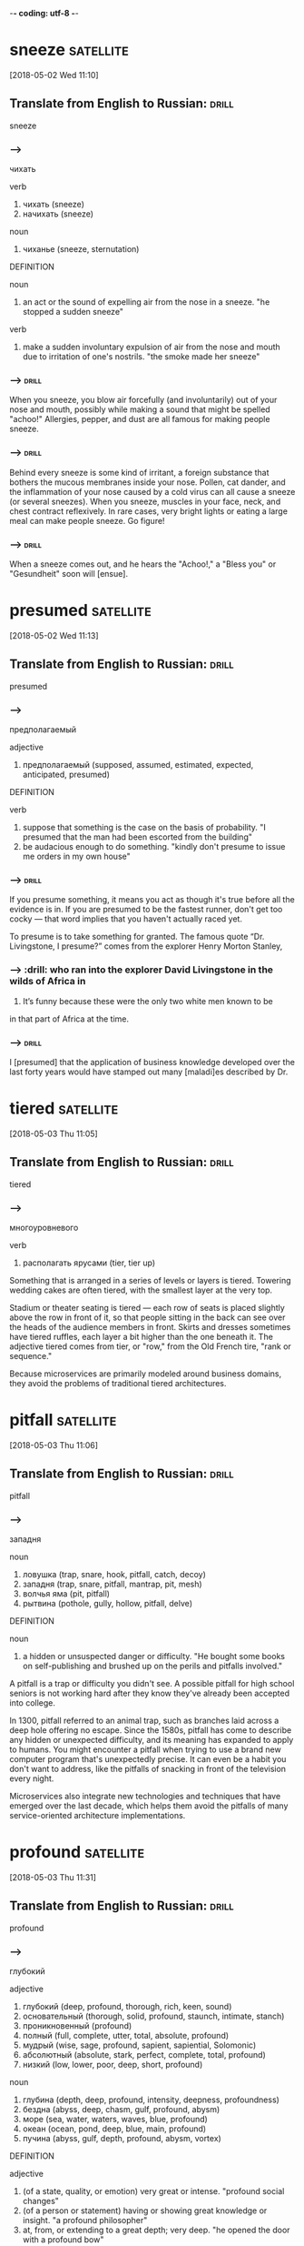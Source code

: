 -*- coding: utf-8 -*-


* sneeze :satellite:
[2018-05-02 Wed 11:10]

** Translate from English to Russian:                                 :drill:

 sneeze

*** --->
  чихать

  verb
   1. чихать (sneeze)
   2. начихать (sneeze)

  noun
   1. чиханье (sneeze, sternutation)

  DEFINITION

  noun
   1. an act or the sound of expelling air from the nose in a sneeze.
      "he stopped a sudden sneeze"

  verb
   1. make a sudden involuntary expulsion of air from the nose and mouth due to irritation of one's nostrils.
      "the smoke made her sneeze"

*** --->                                                              :drill:
  When you sneeze, you blow air forcefully (and involuntarily) out of
  your nose and mouth, possibly while making a sound that might be
  spelled "achoo!" Allergies, pepper, and dust are all famous for making
  people sneeze.
*** --->                                                              :drill:
  Behind every sneeze is some kind of irritant, a foreign substance that
  bothers the mucous membranes inside your nose. Pollen, cat dander, and
  the inflammation of your nose caused by a cold virus can all cause a
  sneeze (or several sneezes). When you sneeze, muscles in your face,
  neck, and chest contract reflexively. In rare cases, very bright
  lights or eating a large meal can make people sneeze. Go figure!

*** --->                                                              :drill:
  When a sneeze comes out, and he hears the "Achoo!," a "Bless you" or
    "Gesundheit" soon will [ensue].
* presumed :satellite:
[2018-05-02 Wed 11:13]
** Translate from English to Russian:                                 :drill:

 presumed
*** --->
  предполагаемый

  adjective
   1. предполагаемый (supposed, assumed, estimated, expected, anticipated, presumed)

  DEFINITION

  verb
   1. suppose that something is the case on the basis of probability.
      "I presumed that the man had been escorted from the building"
   2. be audacious enough to do something.
      "kindly don't presume to issue me orders in my own house"

*** --->                                                              :drill:
  If you presume something, it means you act as though it's true before
  all the evidence is in. If you are presumed to be the fastest runner,
  don't get too cocky — that word implies that you haven't actually
  raced yet.

  To presume is to take something for granted. The famous quote “Dr.
  Livingstone, I presume?” comes from the explorer Henry Morton Stanley,
*** --->                                                              :drill:  who ran into the explorer David Livingstone in the wilds of Africa in
  1871. It’s funny because these were the only two white men known to
        be
  in that part of Africa at the time.
*** --->                                                              :drill:
  I [presumed] that the application of business knowledge developed over
    the last forty years would have stamped out many [maladi]es
    described by Dr.

* tiered :satellite:
[2018-05-03 Thu 11:05]

** Translate from English to Russian:                                 :drill:

 tiered
*** --->
  многоуровневого

  verb
   1. располагать ярусами (tier, tier up)


  Something that is arranged in a series of levels or layers is tiered.
  Towering wedding cakes are often tiered, with the smallest layer at
  the very top.

  Stadium or theater seating is tiered — each row of seats is placed
  slightly above the row in front of it, so that people sitting in the
  back can see over the heads of the audience members in front. Skirts
  and dresses sometimes have tiered ruffles, each layer a bit higher
  than the one beneath it. The adjective tiered comes from tier, or
  "row," from the Old French tire, "rank or sequence."

  Because
  microservices are primarily modeled around business
  domains, they avoid the problems of traditional tiered
  architectures.
* pitfall                                                         :satellite:
[2018-05-03 Thu 11:06]
** Translate from English to Russian:                                 :drill:

 pitfall
*** --->
  западня

  noun
   1. ловушка (trap, snare, hook, pitfall, catch, decoy)
   2. западня (trap, snare, pitfall, mantrap, pit, mesh)
   3. волчья яма (pit, pitfall)
   4. рытвина (pothole, gully, hollow, pitfall, delve)

  DEFINITION

  noun
   1. a hidden or unsuspected danger or difficulty.
      "He bought some books on self-publishing and brushed up on the perils and pitfalls involved."


  A pitfall is a trap or difficulty you didn't see. A possible pitfall
  for high school seniors is not working hard after they know they've
  already been accepted into college.

  In 1300, pitfall referred to an animal trap, such as branches laid
  across a deep hole offering no escape. Since the 1580s, pitfall has
  come to describe any hidden or unexpected difficulty, and its meaning
  has expanded to apply to humans. You might encounter a pitfall when
  trying to use a brand new computer program that's unexpectedly
  precise. It can even be a habit you don't want to address, like the
  pitfalls of snacking in front of the television every night.

  Microservices also integrate new
  technologies and techniques that have emerged over the
  last decade, which helps them avoid the pitfalls of many
  service-oriented architecture implementations.
* profound :satellite:
[2018-05-03 Thu 11:31]
** Translate from English to Russian:                                 :drill:

 profound
*** --->
  глубокий

  adjective
   1. глубокий (deep, profound, thorough, rich, keen, sound)
   2. основательный (thorough, solid, profound, staunch, intimate, stanch)
   3. проникновенный (profound)
   4. полный (full, complete, utter, total, absolute, profound)
   5. мудрый (wise, sage, profound, sapient, sapiential, Solomonic)
   6. абсолютный (absolute, stark, perfect, complete, total, profound)
   7. низкий (low, lower, poor, deep, short, profound)

  noun
   1. глубина (depth, deep, profound, intensity, deepness, profoundness)
   2. бездна (abyss, deep, chasm, gulf, profound, abysm)
   3. море (sea, water, waters, waves, blue, profound)
   4. океан (ocean, pond, deep, blue, main, profound)
   5. пучина (abyss, gulf, depth, profound, abysm, vortex)

  DEFINITION

  adjective
   1. (of a state, quality, or emotion) very great or intense.
      "profound social changes"
   2. (of a person or statement) having or showing great knowledge or insight.
      "a profound philosopher"
   3. at, from, or extending to a great depth; very deep.
      "he opened the door with a profound bow"

  noun
   1. the vast depth of the ocean or of the mind.


  When you need a word that's deeper than "deep," consider profound.

  Profundus meant literally "deep" in Latin, and profound had the same
  meaning when it entered English in the 14th century. But even then, it
  also meant "figuratively deep" — that is, very great or intense: "The
  new laws have had a profound impact." Of people, it means "very
  knowledgeable or insightful," but sometimes if a person tries to sound
  profound they're really just giving you superficial knowledge dressed
  up with big words.

  Although the idea is not new
  (even if the term itself is), experiences from people all over the
  world, along with the emergence of new technologies, are having a
  profound effect on how they are used.
* implication                                                     :satellite:
[2018-05-03 Thu 11:35]
** Translate from English to Russian:                                 :drill:

 implication
*** --->
  импликация

  noun
   1. причастность (implication, immixture)
   2. подтекст (subtext, implication, undertone, overtone)
   3. смысл (meaning, sense, point, significance, value, implication)
   4. вовлечение (involvement, implication)
   5. подразумеваемое (implication, inference)
   6. соучастие (complicity, participation, abetting, implication, fellowship, privity)
   7. замешанность (implication)
   8. то, что подразумевается (connotation, implicate, implication)

  DEFINITION

  noun
   1. the conclusion that can be drawn from something, although it is not explicitly stated.
      "the implication is that no one person at the bank is responsible"
   2. the action or state of being involved in something.
      "our implication in the problems"


  An implication is something that is suggested, or happens, indirectly.
  When you left the gate open and the dog escaped, you were guilty by
  implication.

  Implication has many different senses: Usually used in the plural,
  implications are effects or consequences that may happen in the
  future. You might ask, "What are the implications of our decision?"
  Implication is also the state of being implicated, or connected to
  something bad: "Are you surprised by their implication that you were
  involved in the crime?"

  This is where we start getting a bit deeper into specific
   technology implications, as we discuss what sorts of service
   collaboration techniques will help us most.
* delve :satellite:
[2018-05-03 Thu 11:35]
** Translate from English to Russian:                                 :drill:

 delve
*** --->
  копаться

  verb
   1. копаться (delve, rummage, rummage about, grub, loiter, rummage in)
   2. рыться (rummage, delve, burrow, scrabble, rummage about, rummage in)
   3. копать (dig, delve, excavate, peck, shovel, scoop)
   4. делать изыскания (delve, prospect)
   5. рыть (dig, excavate, sink, delve, shovel, mole)

  noun
   1. впадина (cavity, depression, hollow, trough, valley, delve)
   2. рытвина (pothole, gully, hollow, pitfall, delve)
   3. шурф (pit, hole, delve)

  DEFINITION

  verb
   1. reach inside a receptacle and search for something.
      "she delved in her pocket"


  The verb delve means to dig into, loosen, or investigate. She delved
  into her family's history and discovered an inventor, a checkers
  champion, and a circus equestrian in her ancestry.

  Delve has a literal meaning of to dig into the earth ("to delve the
  soil," as in preparing a garden, for example), but this sense is rare
  now. The verb is most often used in the more figurative sense — like
  to delve into a problem or into someone's personal life.

  We’ll also delve into
   the topic of user interfaces and integrating with legacy and
   commercial off-the-shelf (COTS) products.
* legacy :satellite:
[2018-05-03 Thu 11:36]
** Translate from English to Russian:                                 :drill:

 legacy
*** --->
  наследие

  noun
   1. наследие (heritage, legacy, inheritance, patrimony, heirloom, hangover)
   2. наследство (inheritance, heritage, legacy, patrimony, bequest, residue)

  DEFINITION

  noun
   1. an amount of money or property left to someone in a will.
      "Bentham tells the family that they are about to inherit a legacy from a relative."

  adjective
   1. denoting software or hardware that has been superseded but is difficult to replace because of its wide use.
      "Then new projects that could have gone with the legacy platform start going to the new one."


  Use the word, legacy, for something handed down from one generation to
  the next. A retiring company president might leave a legacy of honesty
  and integrity.

  Legacy comes from the Latin verb, legare "to appoint by a last will,
  send as an ambassador." Originally, the noun meant "ambassador" or
  "envoy" but soon shifted to mean the money and property a person
  leaves behind in his will. Many university scholarships are funded by
  the legacies of former students. In recent usage, political leaders
  are said to be concerned with their legacies, the historically
  significant achievements of their tenure in office.

  We’ll also delve into
   the topic of user interfaces and integrating with legacy and
   commercial off-the-shelf (COTS) products.
* impacted :satellite:
[2018-05-03 Thu 11:37]
** Translate from English to Russian:                                 :drill:

 impacted
*** --->
  влияние

  adjective
   1. уплотненный (packed, condensed, pressed, impacted)

  DEFINITION

  adjective
   1. pressed firmly together, in particular.
      "The impacted , partially air-filled material was seen in the distal esophagus."
   2. strongly affected by something.
      "grandiose planning projects have had deleterious effects on impacted social groups"

  verb
   1. come into forcible contact with another object.
      "the shell impacted twenty yards away"
   2. have a strong effect on someone or something.
      "high interest rates have impacted on retail spending"


  If your doctor tells you that something is impacted, that's not a good
  thing. It means wedged together and unable to move.

  Wisdom teeth are often impacted, which makes one question how wise
  they actually are. A fractured bone can be impacted as well, which
  means the two broken ends are wedged together. Perhaps you could say
  that your Christmas stocking is so jam packed and impacted with
  goodies that you can barely pull anything out — but that's about the
  only non-painful association with the word imaginable.

  Although this book is primarily theoretical, few topics in the
   book have been as impacted by recent changes in technology as
   deployment, which we’ll explore here.
* discrete :satellite:
[2018-05-03 Thu 11:38]
** Translate from English to Russian:                                 :drill:

 discrete
*** --->
  дискретный

  adjective
   1. дискретный (discrete)
   2. отдельный (separate, individual, single, particular, distinct, discrete)
   3. раздельный (separated, discrete, divided, segregated, partite, apocarpous)
   4. абстрактный (abstract, abstractive, discrete, noetic, transcendental, nonobjective)
   5. состоящий из разрозненных частей (discrete)
   6. разъединенный (disconnected, disjointed, disengaged, disjunct, discrete, disjoined)
   7. отвлеченный (abstract, notional, abstractive, discrete)

  DEFINITION

  adjective
   1. individually separate and distinct.
      "speech sounds are produced as a continuous sound signal rather than discrete units"


  Discrete means separate or divided. A discrete unit is a separate part
  of something larger. A room is a discrete space within a house, just
  as the crankshaft is a discrete part of a car engine.

  If something is discrete, it has its own space. An ice cube comes from
  an ice tray, but it has its own discrete compartment. A student
  government might have discrete committees for different projects.
  Don't confuse discrete with its close cousin discreet, which means
  “appropriately private.” Billionaire Bruce Wayne, for example, is very
  discreet about his secret life as Batman. You could say Batman is a
  discrete, or separate, part of Bruce Wayne’s identity. Anything
  distinct and separated is discrete.

  This chapter goes deep into the topic of testing, an area of
   particular concern when handling the deployment of multiple
   discrete services.
* align :satellite:
[2018-05-03 Thu 11:40]
** Translate from English to Russian:                                 :drill:

 align
*** --->
  выравнивать

  verb
   1. выровнять (align, level off, even, smooth out, aline)
   2. выравнивать (align, level, level off, flatten, equalize, flatten out)
   3. выстраивать (line up, arrange, align, draw up, erect, marshal)
   4. равняться (dress, equal, be, amount, amount to, align)
   5. ставить в ряд (align, aline, row)
   6. нацеливать (target, align, aline)
   7. выстраивать в линию (line, align, rank, aline)
   8. спрямлять (align, aline, square up)
   9. строиться (align, fall in, parade, troop, aline, form)

  DEFINITION

  verb
   1. place or arrange (things) in a straight line.
      "gently brush the surface to align the fibers"
   2. give support to (a person, organization, or cause).
      "newspapers usually align themselves with certain political parties"


  To align means to bring something into a straight line, or an easy
  agreement. If you always park on an angle and people are leaving mean
  notes on your windshield, learn to align the car with the parking
  space.

  Align comes from the French a, meaning "to" and ligne meaning "line,"
  and it means to bring something into line with something else. This
  can be literal. If you are hanging a painting, you'll want to align it
  with the window frame. The line can also be metaphorical. If you run
  for office, your political opinions will need to be aligned with those
  of your supporters.

  We’ll attempt to
   get to the bottom of this dilemma, and consider some different
   ways to align system design with the structure of your teams.
* espouse                                                         :satellite:
[2018-05-03 Thu 11:52]
** Translate from English to Russian:                                 :drill:

 espouse
*** --->
  поддерживать

  verb
   1. поддерживать (support, maintain, endorse, sustain, encourage, espouse)
   2. жениться (marry, get married, espouse, pair off, take to wife, make a match)
   3. женить (marry, marry off, wed, match, espouse, splice)
   4. отдаваться (echo, espouse)
   5. выдавать замуж (marry, marry off, give in marriage, wed, espouse, match)
   6. признавать (confess, accept, recognize, admit, acknowledge, espouse)

  DEFINITION

  verb
   1. adopt or support (a cause, belief, or way of life).
      "he turned his back on the modernism he had espoused in his youth"
   2. marry.
      "Edward had espoused the Lady Grey"


  Use the verb espouse to describe the actions of someone who lives
  according to specific beliefs, such as your friends who espouse
  environmentalism and as a result walk whenever possible instead of
  taking the car.

  You can see the word spouse in espouse, so you may be wondering what
  husbands and wives have to do with it. Originally espouse did mean "to
  marry," but its meaning has evolved to include other long-term
  commitments as well, such as support for a principle or a cause.
  Similar to marriage, if you espouse a belief system, the idea is that
  you've chosen to wed yourself to it.

  Some large, successful organizations like Amazon
  and Google espoused the view of small teams owning the full lifecycle
  of their services.
* intently :Holmes:
[2018-05-04 Fri 15:29]
** Translate from English to Russian:                                 :drill:

 intently
*** --->
  сосредоточенно

  adverb
   1. сосредоточенно (intently)

  DEFINITION

  adverb
   1. with earnest and eager attention.
      "he gazed at her intently"


  If you're studying something intently, you're probably leaning forward
  and you're oblivious to whatever is going on around you. Your
  attention is focused like a laser.

  If you're gazing intently into someone's eyes, you're hanging on to
  every blink of the eye, every nuance of expression. Maybe you're in
  love. When you do something intently, you do it with intensity. It's
  not a coincidence that intently sounds a lot like intensity, as they
  both come from the Latin intendere, made up of in- ("toward") and
  tendere ("stretch"). So when you're listening intently to a Bartók
  string quartet, you're stretching and straining to hear every note.

  While my brother often took the opportunity to fall
  promptly asleep on his corner of the couch, the rest of us listened
  intently.
* suspense :Holmes:
[2018-05-04 Fri 15:30]
** Translate from English to Russian:                                 :drill:

 suspense
*** --->
  неизвестность

  noun
   1. неизвестность (obscurity, suspense, strangeness, peradventure)
   2. ожидание (expectation, waiting, wait, anticipation, expectancy, suspense)
   3. неопределенность (uncertainty, ambiguity, indeterminacy, vagueness, suspense, indetermination)
   4. приостановка (suspense, suspension, delay, arrest, catch, letup)
   5. беспокойство (concern, anxiety, worry, trouble, disturbance, suspense)
   6. нерешенность (pendency, suspense)
   7. тревога ожидания (suspense)
   8. временное прекращение (abeyance, suspense, abeyancy, pretermission)

  DEFINITION

  noun
   1. a state or feeling of excited or anxious uncertainty about what may happen.
      "come on, Fran, don't keep me in suspense !"
   2. the temporary cessation or suspension of something.
      "The Applicant has set in motion an appeal from the disciplinary panel to an appeal panel but that appeal has been put into suspense by reason of his application for judicial review."


  Suspense is a feeling of excited waiting. If you have been waiting for
  weeks to get an answer to your proposal of marriage, you are being
  kept in suspense.

  The verb form, suspend, literally means to keep hanging. Suspense can
  be used in all sorts of ways. Movies that keep you on the edge of your
  seat in fear use suspense to draw you in. Suspense doesn’t always have
  to be scary, but it is usually agitating. If you are in suspense,
  you’re waiting on something that you really have to know.

  I remember
  the rise and fall of his voice as the suspense mounted beyond all
  breaking points, and finally, finally, at long last the awaited
  solution, when it all made sense and I’d shake my head, just like Dr.
* _slam                                                              :Holmes:
[2018-05-04 Fri 15:31]



nil

And I remember that final slam of the book, the thick pages coming
together between the crimson covers, when he’d announce, “That’s it
for tonight.”
* crimson :Holmes:
[2018-05-04 Fri 15:32]
** Translate from English to Russian:                                 :drill:

 crimson
*** --->
  малиновый

  adjective
   1. малиновый (crimson)
   2. пунцовый (crimson)
   3. темно-красный (dark-red, murrey, crimson, mulberry, wine-colored, wine-coloured)

  noun
   1. малиновый цвет (crimson)
   2. багрянец (purple, crimson, blush)
   3. румянец (blush, glow, flush, color, bloom, crimson)

  verb
   1. окрашивать в малиновый цвет (crimson)
   2. окрашиваться в малиновый цвет (crimson)
   3. краснеть (blush, redden, flush, color, crimson, color up)
   4. покрываться румянцем (crimson, suffuse)

  DEFINITION

  adjective
   1. of a rich deep red color inclining to purple.
      "she blushed crimson with embarrassment"

  verb
   1. (of a person's face) become flushed, especially through embarrassment.
      "my face crimsoned and my hands began to shake"

  noun
   1. a rich deep red color inclining to purple.
      "The artist's palette encompasses earthy, weather worn colours, rich burnished crimsons and flashes of red."


  Crimson is a deep, vivid shade of red. You could describe flowers,
  blood, or blushing cheeks as crimson.

  The ruby red color crimson shows up brilliantly in nature, in the form
  of flowers, birds, and insects. In fact, it was an insect that led to
  the word crimson in the first place; an insect called kermes was used
  for centuries to make a deep red dye, which was called cremesin in Old
  Spanish and eventually became crimson.

  And I remember that final slam of the
  book, the thick pages coming together between the crimson covers,
  when he’d announce, “That’s it for tonight.”
* faculty :Holmes:
[2018-05-04 Fri 15:39]
** Translate from English to Russian:                                 :drill:

 faculty
*** --->
  факультет

  noun
   1. факультет (faculty, department)
   2. способность (ability, capacity, power, capability, faculty, aptitude)
   3. право (right, law, title, freedom, faculty, charter)
   4. дар (gift, grant, donation, talent, endowment, faculty)
   5. дарование (gift, endowment, ability, faculty)
   6. власть (power, authority, rule, control, grip, faculty)
   7. область науки (faculty, study)
   8. область искусства (faculty)

  DEFINITION

  noun
   1. an inherent mental or physical power.
      "her critical faculties"
   2. the teaching staff of a university or college, or of one of its departments or divisions, viewed as a body.
      "there were then no tenured women on the faculty"
   3. a license or authorization, especially from a church authority.
      "When Ireland reviewed his credentials and saw he was a priest of the Byzantine church and a widower, Ireland refused to grant him faculties or permission to officiate."


  A faculty refers to any of your mental or physical abilities. If you
  lose your faculties, you are powerless. The faculty of a school is
  comprised of the people who work there. Lose them, and you have a
  different kind of problem.

  Faculty comes from the Old French word faculté, which means “skill,
  accomplishment, or learning.” You may have great faculties of memory,
  sight, mobility, charm, math, and musicality, but, as Beethoven was in
  the end, be robbed of your faculty of hearing. Any aptitude or ability
  — inborn or learned — that you have is a faculty. Also, if you go to
  school, your teachers make up the faculty of that school.

  An education which should
  improve this faculty would be the education par excellence.”
* voluntarily :Holmes:
[2018-05-04 Fri 15:41]
** Translate from English to Russian:                                 :drill:

 voluntarily
*** --->
  добровольно

  adverb
   1. добровольно (voluntarily, mere of motion, of one's own free will)

  DEFINITION

  adverb
   1. of one's own free will.
      "many restaurants voluntarily removed it from their menus"


  Use the adverb voluntarily to describe something you do willingly. For
  example, you might voluntarily stay home and babysit your little
  brother if the alternative is a trip to the grocery store.

  People do things voluntarily when they are completely willing to do
  them, not forced or enticed by anyone else. Kids tend to eat candy
  voluntarily, ride their bikes with their friends voluntarily, and
  watch their favorite shows on TV voluntarily. It's easy to see the
  connection with the verb to volunteer, and both words are rooted in
  the Latin root voluntarius, "of one's free will."

  As early as
  the end of the nineteenth century, William James, the father of
  modern psychology, wrote that “the faculty of voluntarily bringing
  back a wandering attention, over and over again, is the very root of
  judgment, character, and will.
* palpable :Holmes:
[2018-05-04 Fri 15:43]
** Translate from English to Russian:                                 :drill:

 palpable
*** --->
  осязаемый

  adjective
   1. ощутимый (tangible, palpable, perceptible, appreciable, sensible, tactile)
   2. осязаемый (tangible, palpable, touchable, tactile)
   3. очевидный (evident, obvious, apparent, demonstrable, visible, palpable)
   4. явный (explicit, obvious, apparent, sheer, evident, palpable)
   5. прощупываемый (palpable)
   6. ощутительный (palpable, appreciable)

  DEFINITION

  adjective
   1. able to be touched or felt.
      "the palpable bump at the bridge of the nose"


  When something is palpable, you can touch or handle it, even though
  the word is often used to describe things that usually can't be
  handled or touched, such as emotions or sensations.

  You probably won't see palpable used to describe, say, an egg or a
  doorknob or a motorcycle. Palpable is usually reserved for situations
  in which something invisible becomes so intense that it feels as
  though it has substance or weight. When the towers came down, the
  sense of sadness was so great, it was palpable.

  When we
  are forced to do multiple things at once, not only do we perform
  worse on all of them but our memory decreases and our general
  well-being suffers a palpable hit.
* awareness :Holmes:
[2018-05-04 Fri 15:45]
** Translate from English to Russian:                                 :drill:

 awareness
*** --->
  осознание

  noun
   1. осознание (awareness, realization, perception, knowing)
   2. осведомленность (awareness, knowledge, information, conversance, privity, info)

  DEFINITION

  noun
   1. knowledge or perception of a situation or fact.
      "we need to raise public awareness of the issue"


  Awareness is the state of knowing something, such as the awareness
  that the sun comes up every morning.

  The adjective aware gets turned into a noun when the suffix -ness is
  added, so awareness is the state of being aware, or having knowledge
  of something. Its roots are Germanic, and come from the Old English
  wær meaning "wary, cautious." Awareness can be something you notice,
  want to tell others about, or already know. You could "raise
  awareness" of a cause, like fighting breast cancer. Yet, your
  awareness of the baby sleeping next door might prevent you from having
  band practice in the garage. Smart move.

  We have to move from passive absorption to active
  awareness.
* blithely :Holmes:
[2018-05-04 Fri 15:46]
** Translate from English to Russian:                                 :drill:

 blithely
*** --->
  беспечно


  The adverb blithely describes something you do in a casually cheerful,
  somewhat neglectful way, like when you blithely ride your bike down
  the street, not even thinking about all the homework you have to do.

  Something that's done blithely is careless, like a group of kids
  blithely dashing off across a frozen pond on their ice skates,
  forgetting about their slower friend. You could talk blithely about
  your brand new laptop, forgetting that your friend can't afford a new
  computer. Blithely also means "happily," without implying that
  anything is being overlooked or ignored, like a winning team blithely
  celebrating their victory.

  We sail on, blithely unaware of how much we are missing, of
  how little we grasp of our own thought process—and how much better we
  could be if only we’d taken the time to understand and to reflect.
* plod :Holmes:
[2018-05-04 Fri 15:46]
** Translate from English to Russian:                                 :drill:

 plod
*** --->
  тащиться

  verb
   1. тащиться (drag, plod, traipse, trail, crawl, shamble)
   2. брести (plod)
   3. корпеть (plod, sap, peg away, fag away, fag, plug)
   4. побрести (plod)
   5. упорно работать (slog, plod, hammer at, peg away, peg on, hammer away)

  noun
   1. тяжелая походка (plod)
   2. тяжелый путь (plod)
   3. тяжелая работа (heavy work, drudgery, slog, fag, elbow grease, plod)

  DEFINITION

  verb
   1. walk doggedly and slowly with heavy steps.
      "we plodded back up the hill"

  noun
   1. a slow, heavy walk.
      "he settled down to a steady plod"


  When you plod, you walk slowly, heavily, and deliberately. You might
  need to plod through the snow to get to the bus stop on time.

  Plod evokes a difficulty in walking — like when you trudge through mud
  or walk slowly up a steep hill. You might plod home at the end of a
  long day, or plod through an overgrown field on a hot afternoon. You
  can also use plod figuratively, to mean "work on something boring or
  monotonous." The origin of plod is unknown, but it may have come from
  the sound of feet on the ground — the sound you make when you plod.

  Like Watson, we plod along the same staircase tens, hundreds,
  thousands of times, multiple times a day, and we can’t begin to
  recall the most mundane of details about them (I wouldn’t be
  surprised if Holmes had asked about color instead of number of steps
  and had found Watson equally ignorant).
* engender                                                           :Holmes:
[2018-05-04 Fri 15:49]
** Translate from English to Russian:                                 :drill:

 engender
*** --->
  зародить

  verb
   1. порождать (generate, spawn, originate, engender, breed, beget)
   2. вызывать (call, cause, induce, call forth, summon, engender)
   3. зародить (engender, rouse)
   4. зарождать (engender)
   5. возбуждать (excite, stir, stir up, arouse, bring, engender)

  DEFINITION

  verb
   1. cause or give rise to (a feeling, situation, or condition).
      "the issue engendered continuing controversy"


  Engender is a fancy way of saying "to make happen," like when you
  engender the spirit of teamwork and cooperation by encouraging others
  and doing your share of the group's work.

  The verb engender has nothing to do with being male or female, though
  originally, it did mean "beget, procreate." Today, engender means "to
  produce or bring about." When students come to class prepared, meaning
  they've read their assignment, this engenders better class
  discussions, just as mutual trust and the desire to help each other
  engenders a meaningful friendship.

  Everything is new, everything is exciting, everything
  engenders curiosity.
* attend :Holmes:
[2018-05-05 Sat 08:49]
** Translate from English to Russian:                                 :drill:

 attend
*** --->
  посещать

  verb
   1. присутствовать (be present, attend, assist, sit in, stand by)
   2. посещать (visit, attend, pay a visit to, resort, make a visit to, get round)
   3. ходить (walk, go, attend, run, play, lead)
   4. следить (follow, track, watch, trace, look, attend)
   5. заниматься (do, engage, engage in, be engaged in, practice, attend)
   6. обслуживать (service, serve, maintain, cater for, attend, tend)
   7. заботиться (care, concern, look after, fend, attend, tend)
   8. сопровождать (accompany, escort, companion, follow, attend, take)
   9. уделять внимание (attend, give one's attention to)
  10. ухаживать (care, look after, court, tend, nurse, attend)
  11. прислуживать (wait, wait on, attend, wait upon, minister, lacquey)
  12. сопутствовать (accompany, attend, wait)
  13. быть внимательным (be careful, attend, look)
  14. озабочиваться (attend)
  15. выполнять (perform, carry out, fulfill, execute, do, attend)

  DEFINITION

  verb
   1. be present at (an event, meeting, or function).
      "the entire sales force attended the conference"
   2. deal with.
      "he muttered that he had business to attend to"
   3. occur with or as a result of.
      "people feared that the switch to a peacetime economy would be attended by a severe slump"


  The verb attend means to be present, to listen, or give care or
  attention to. You can attend your family reunion, attend to a project
  you've been ignoring, or attend to your teacher's voice.

  When you use attend as "pay attention" or "take care of," it's
  followed by "to." When you use attend as in "attend a party," you
  don't. If you attend a political rally, you'll want to attend to what
  the politicians have to say. When you take attendance, you are
  checking which students have chosen to attend class, i.e. who is in
  attendance.

  Gone are the days where our
  main job was to learn, to absorb, to interact; we now have other,
  more pressing (or so we think) responsibilities to attend to and
  demands on our minds to address.
* deviate :Holmes:
[2018-05-05 Sat 08:51]
** Translate from English to Russian:                                 :drill:

 deviate
*** --->
  отклоняться

  verb
   1. отклоняться (deviate, digress, deflect, depart, diverge, wander)
   2. отступать (back down, retreat, digress, depart, recede, deviate)
   3. уклоняться (dodge, skew, avoid, shrink, evade, deviate)
   4. менять направление (veer, reverse, haul, come about, deviate)

  DEFINITION

  verb
   1. depart from an established course.
      "you must not deviate from the agreed route"


  If something turns off course or is diverted, it deviates from the
  expected or the norm. Deviating from explicit recipe directions is
  never a good idea, unless you want inedible food or a kitchen fire.

  The verb deviate can refer to divergence from a predicted path or road
  ("the airplane's route deviated from the flight plan"), but it can
  also refer to a divergence from normal behavior or expectations. When
  women demanded the right to vote, their behavior was considered
  shocking and deviated from the expectations of the time.

  You’ve likely had the experience where you need to deviate from a
  stable routine only to find that you’ve somehow forgotten to do so.
* daze :Holmes:
[2018-05-05 Sat 08:53]
** Translate from English to Russian:                                 :drill:

 daze
*** --->
  ошеломлять

  noun
   1. изумление (amazement, astonishment, wonder, daze, bewilderment, wonderment)
   2. слюда (mica, isinglass, daze, isinglass-stone)

  verb
   1. изумлять (astonish, amaze, astound, daze, stupefy, flabbergast)
   2. удивлять (surprise, amaze, astonish, knock out, daze)
   3. ошеломлять (stun, overwhelm, bemuse, numb, knock, daze)

  DEFINITION

  noun
   1. a state of stunned confusion or bewilderment.
      "he was walking around in a daze"

  verb
   1. make (someone) unable to think or react properly; stupefy; bewilder.
      "she was dazed by his revelations"


  A daze is a type of confusion, when you have a lack of clarity. When
  you first wake up, you might be in a bit of a daze, shuffling about
  the house before your brain really starts working.

  Daze can also mean the feeling of distress and disbelief that you have
  when something bad happens to you accidentally: "After getting hit in
  the head by a football, you were in such a daze you couldn't remember
  where you were." As a verb, daze means to stun. You will definitely
  daze your father when you tell him that you eloped.

  You get so set in a specific pattern that
  you go through entire chunks of your day in a mindless daze (and if
  you are still thinking about work?
* dazzle :Holmes:
[2018-05-05 Sat 08:57]
** Translate from English to Russian:                                 :drill:

 dazzle
*** --->
  ослепление

  verb
   1. ослеплять (blind, dazzle, unsight)
   2. маскировать окраской (dazzle)
   3. ослеплять ярким светом (dazzle)
   4. ослеплять ярким блеском (dazzle)
   5. ослеплять ярким великолепием (dazzle)
   6. поражать знаниями (dazzle)
   7. поражать талантом (dazzle)

  noun
   1. ослепление (blindness, blinding, dazzle, recklessness)
   2. ослепительный блеск (glare, dazzle, dazzlement)
   3. ослепительный свет (dazzle)
   4. поражение (defeat, lesion, beating, drubbing, reverse, dazzle)

  DEFINITION

  noun
   1. brightness that confuses someone's vision temporarily.
      "a dazzle of green and red spotlights"

  verb
   1. (of a bright light) blind (a person) temporarily.
      "she was dazzled by the headlights"


  To dazzle is to blind someone for a moment with light, like a deer in
  the headlights. You can also dazzle by impressing people, and not just
  by wearing a sparkly sequined shirt.

  Have you ever had a light shine in your face so you couldn't see for a
  second? You were dazzled. To dazzle is to blind someone in this way. A
  car's high-beam lights can dazzle other drivers. Looking directly at
  the sun is a way to dazzle yourself. Dazzling puts you in a daze for a
  second. Also, anything impressive can dazzle. A great writer dazzles
  readers. An impressive speaker dazzles listeners. It's like you're
  blinded by their brilliance.

  So that you, too, can offhandedly mention that
  number of steps to dazzle a less-with-it companion.
* dispel                                                             :Holmes:
[2018-05-05 Sat 09:02]
** Translate from English to Russian:                                 :drill:

 dispel
*** --->
  рассеять

  verb
   1. развеять (dispel)
   2. рассеять (dispel, dissipate, disperse, scatter)
   3. рассеивать (scatter, dissipate, dispel, disperse, diffuse, disseminate)
   4. разгонять (accelerate, disperse, scatter, drive away, dispel, chase)

  DEFINITION

  verb
   1. make (a doubt, feeling, or belief) disappear.
      "the brightness of the day did nothing to dispel Elaine's dejection"


  To dispel is to get rid of something that's bothering or threatening
  you, regardless of whether that's warts, worries, or wild dogs.

  The nifty thing about dispel is that you can use it when talking about
  emotional problems (such as worries and fears) as well as physical
  ones (such as wild dogs). Note, however, that when dispel is used in
  reference to physical foes, it often has the added meaning of
  scattering your opponents in all directions. So, while you can dispel
  a pack of wild dogs, you should just chase off or drive away a lone
  wolf. Good luck with that, by the way.

  And there, across the lobby, any lingering doubts Sir
  Arthur may have had about the young man’s innocence were dispelled.
* hostile :Holmes:
[2018-05-05 Sat 09:04]
** Translate from English to Russian:                                 :drill:

 hostile
*** --->
  враждебный

  adjective
   1. враждебный (hostile, enemy, inimical, antagonistic, adverse, opposed)
   2. вражеский (hostile, enemy, enemy's)
   3. неприязненный (hostile, step-motherly)
   4. вражий (enemy, hostile)
   5. неприятельский (enemy, hostile)

  noun
   1. враг (enemy, foe, adversary, opponent, hostile, philistine)
   2. противник (enemy, opponent, adversary, foe, rival, hostile)

  DEFINITION

  adjective
   1. unfriendly; antagonistic.
      "a hostile audience"


  If something is hostile, it's unfriendly. If you are zealous about the
  political causes you believe in, you will be hostile to any suggestion
  that the other side of the argument is reasonable.

  Hostile comes from the Latin word hostis, for enemy, and you can hear
  its relation to the word hostage. But you don't have to be from a
  warring nation to be hostile. You can talk about a hostile nation, a
  hostile takeover, a hostile remark, or a hostile attitude. Some
  synonyms are inimical, antagonistic, unfavorable, unfriendly.

  He met with the increasingly hostile Captain Anson.
* missive                                                            :Holmes:
[2018-05-05 Sat 09:05]
** Translate from English to Russian:                                 :drill:

 missive
*** --->
  метательный

  noun
   1. послание (message, letter, epistle, missive, scroll, pastoral)
   2. официальное письмо (missive)
   3. официальное послание (missive)
   4. длинное письмо (missive)
   5. пространное послание (missive)

  adjective
   1. посланный (sent, transmitted, missive)
   2. метательный (propelling, propellant, missile, projectile, propellent, missive)

  DEFINITION

  noun
   1. a letter, especially a long or official one.
      "he hastily banged out electronic missives"


  A missive usually refers to the old-school style of hand-written
  communication on paper (remember that?), but these days you also might
  hear an email called a missive. No matter how you deliver it, a
  missive is a message.

  The noun missive comes from the Latin word missus, meaning "to send."
  You may have heard the phrase, "fire off a missive," meaning a note,
  memo or dispatch that was written and sent with urgency and conveyed
  an important message. It might have been a missive sent from a
  commander to the troops, telling them of a change in the battle plan.
  Or, maybe it was an urgent love letter to the commander's wife back
  home, telling her to tie a yellow ribbon round the ole oak tree...

  He traced the handwriting
  expert who had proclaimed that Edalji’s hand matched that of the
  anonymous missives.
* nocturnal :Holmes:
[2018-05-05 Sat 09:07]
** Translate from English to Russian:                                 :drill:

 nocturnal
*** --->
  ночной

  adjective
   1. ночной (night, nightly, nocturnal, overnight, sleeping, vespertine)

  noun
   1. пассажный инструмент (nocturnal)

  DEFINITION

  adjective
   1. done, occurring, or active at night.
      "most owls are nocturnal"


  If something is nocturnal, it belongs to or is active at night. That
  includes vampires, owls that like to hunt by moonlight, and that
  roommate who stays up playing video games until the wee hours of the
  morning.

  The adjective nocturnal comes from the Late Latin nocturnalis, which
  means “belonging to the night." You've probably heard of nocturnal
  animals, like bats and fireflies, who sleep during the day and come
  out to play when the sun goes down. The opposite of nocturnal is
  diurnal, meaning active during the daytime — but you probably won't be
  using that word much unless you're a zoologist.

  And, of course, there was the question of the eyesight:
  could someone with such astigmatism and severe myopia really navigate
  nocturnal fields in order to maim animals?
* maim :Holmes:
[2018-05-05 Sat 09:07]
** Translate from English to Russian:                                 :drill:

 maim
*** --->
  калечить

  verb
   1. калечить (cripple, maim, mangle, mutilate, hamstring, disable)
   2. увечить (maim, mutilate, lame)

  noun
   1. травма (injury, trauma, maim)
   2. рана (wound, injury, sore, cut, hurt, maim)
   3. порез (cut, maim)

  DEFINITION

  verb
   1. wound or injure (someone) so that part of the body is permanently damaged.
      "100,000 soldiers were killed or maimed"


  To maim something is to disfigure it through force or violence.
  Wartime battles have a tendency to maim soldiers.

  The verb maim is related to mayhem, which, historically, was the act
  of hurting another person so badly that they couldn’t defend
  themselves. To maim a person or animal, even if it’s an accident, is
  to render them defenseless or disfigured, and it frequently includes
  the loss of a limb. The goal of driving defensively is to avoid an
  accident that could maim you, your passengers, or other people on the
  road.

  And, of course, there was the question of the eyesight:
  could someone with such astigmatism and severe myopia really navigate
  nocturnal fields in order to maim animals?
* slaughter :Holmes:
[2018-05-05 Sat 09:08]
** Translate from English to Russian:                                 :drill:

 slaughter
*** --->
  убой скота

  noun
   1. резня (massacre, slaughter, carnage, butchery, bloodbath, holocaust)
   2. избиение (massacre, slaughter, drubbing)
   3. кровопролитие (bloodshed, bloodletting, blood, slaughter)
   4. убой скота (slaughter)
   5. массовое убийство (slaughter)

  verb
   1. зарезать (slaughter, put a knife into)
   2. убивать (kill, murder, slay, slaughter, assassinate, do)
   3. резать (cut, slaughter, kill, carve, shear, snip)
   4. закалывать (slaughter, stab, stick, pike, knife)
   5. прирезать (add on, slaughter, cut throat)
   6. устраивать резню (massacre, slaughter)
   7. забивать скот (butcher, slaughter)
   8. совершать массовое убийство (slaughter)
   9. устраивать кровопролитие (slaughter)
  10. разбивать в пух и прах (tear to tatters, take apart, slaughter)

  DEFINITION

  noun
   1. the killing of animals for food.
      "The course covers meat processing from slaughter to packaging, food preparation and export compliance, health and safety, and communication skills."

  verb
   1. kill (animals) for food.
      "When I say meat, I do mean slaughtered animals killed for food."


  Slaughter refers to the killing of large numbers of animals or people.
  When cattle are old enough, they're sent to slaughter and their meat
  is processed and shipped to stores.

  The noun slaughter was first used in the 1300s and comes from the Old
  Norse word slahtr, which also described the mass killing of animals or
  people. A verb form came along later, in the 1530s. You might hear
  slaughter used to describe the killing of large numbers of people in a
  war, a genocide, or a massacre. It also can be used figuratively to
  describe a crushing defeat, like the slaughter of your basketball team
  by your bitter rivals.

  In the spring of 1907, Edalji was finally cleared of the charge of
  animal slaughter.
* commence                                                           :Holmes:
[2018-05-05 Sat 09:09]
** Translate from English to Russian:                                 :drill:

 commence
*** --->
  начинать

  verb
   1. начинать (start off, start, begin, commence, initiate, launch)
   2. начинаться (start off, start, begin, commence, open, set in)

  DEFINITION

  verb
   1. begin; start.
      "his design team commenced work"


  Commence is a fancy way of saying "begin." Your invitation to a formal
  wedding might note, "The ceremony will commence at noon."

  If a congressman wants to start a meeting to vote on an important
  bill, he might say, "This meeting will begin immediately." Or, he
  could make the same statement in a more formal way by saying, "This
  meeting will commence immediately." Interestingly enough, while the
  word commence means to start, a commencement ceremony marks the end of
  a college career.

  The Committee of Inquiry found, as summarized
  by Conan Doyle, that “the police commenced and carried on their
  investigations, not for the purpose of finding out who was the guilty
  party, but for the purpose of finding evidence against Edalji, who
  they were already sure was the guilty man.”
* miscarriage                                                        :Holmes:
[2018-05-05 Sat 09:10]
** Translate from English to Russian:                                 :drill:

 miscarriage
*** --->
  выкидыш

  noun
   1. выкидыш (miscarriage, abortion, abortive, misbirth, miss)
   2. ошибка (error, mistake, fault, flaw, fallacy, miscarriage)
   3. неудача (failure, fail, bad luck, bad, setback, miscarriage)
   4. недоставка по адресу (miscarriage)

  DEFINITION

  noun
   1. the expulsion of a fetus from the womb before it is able to survive independently, especially spontaneously or as the result of accident.
      "his wife had a miscarriage"
   2. an unsuccessful outcome of something planned.
      "the miscarriage of the project"


  A miscarriage, in medical terms, is the birth of a fetus before it's
  able to live independently of its mother. In other words, a
  miscarriage is the abrupt, early end of a pregnancy.

  The medical sense of miscarriage, which usually describes the very
  early loss of a pregnancy (later losses are often called stillbirths),
  is actually among the newer uses of the word. In the sixteenth
  century, a miscarriage was almost always a "mistake or error" or
  sometimes "misbehavior." Today, when something doesn't go the way it
  was supposed to, you might call it a miscarriage.

  And in August of that year, England saw the creation of its first
  court of appeals, to deal with future miscarriages of justice in a
  more systematic fashion.
* impetuse                                                           :Holmes:
[2018-05-05 Sat 09:13]

An impetus is the force behind something, whether it's a boulder
rolling down a hill or a person making a decision.

Very little would get done if there were no such thing as an impetus:
an impetus is some kind of force that gets something or somebody
moving. If you push a car that's out of gas, you're the impetus that's
getting it moving. An impetus doesn't have to be physical. Advertisers
hope their commercials will be an impetus to buy the product.

The Edalji case was widely considered one of the main impetuses behind
its creation.
* wearisome :Holmes:
[2018-05-05 Sat 09:13]
** Translate from English to Russian:                                 :drill:

 wearisome
*** --->
  утомительный

  adjective
   1. утомительный (tedious, tiring, tiresome, exhausting, weary, wearisome)
   2. изнурительный (exhausting, grueling, wearisome, backbreaking, tiring, wasting)
   3. скучный (boring, dull, tedious, blah, uninspired, wearisome)
   4. наводящий тоску (depressing, wearisome)
   5. изнуряющий (harassing, exacting, wearisome)

  DEFINITION

  adjective
   1. causing one to feel tired or bored.
      "It would be wearisome to go into any more detail."


  Anything that's boring, tedious, or so dull that it puts you to sleep
  can be described as wearisome. Long bus rides and long classroom
  lectures can both be wearisome.

  The adjective wearisome is good for describing things that seem to
  last forever, that require repetition, or that are otherwise both
  boring and mentally exhausting. Always being told "Be careful!" by
  your parents can be wearisome, and typing data into a computer all day
  is also wearisome. The original, fifteenth century meaning of
  wearisome was "weary" or "tired," but it quickly came to mean "making
  one weary," from the Old English root werig, "tired."

  “I shall not mention the name which must have become wearisome to
  your ears,” Meredith told Conan Doyle, “but the creator of the
  marvellous Amateur Detective has shown what he can do in the life of
  breath.”
* trite :Docker:
[2018-05-05 Sat 10:17]
** Translate from English to Russian:                                 :drill:

 trite
*** --->
  банальный

  adjective
   1. банальный (banal, commonplace, trite, corny, trivial, hackneyed)
   2. избитый (beaten, battered, hackneyed, stereotype, trite, stereo)
   3. затасканный (hackneyed, hack, trite)

  DEFINITION

  adjective
   1. (of a remark, opinion, or idea) overused and consequently of little import; lacking originality or freshness.
      "this point may now seem obvious and trite"


  When you want to indicate that something is silly or overused, you
  would call it trite. A love song with lyrics about holding hands in
  the sunshine? Totally trite.

  Trite has a Latin root, the past participle of terere, meaning "wear
  out." An old-fashioned or outdated definition of the word is "frayed
  or worn out by use," and you can see how the meaning for an object
  that is worn out can be applied to an idea that has been used to the
  point of being meaningless. The antonym of this word is original.

  Another somewhat trite answer I can give is small enough and no
  smaller.
* luminary                                                           :Holmes:
[2018-05-05 Sat 16:20]
** Translate from English to Russian:                                 :drill:

 luminary
*** --->
  светоч

  noun
   1. светило (light, luminary, star, lamp)
   2. светоч (torch, luminary, lamp, cresset)
   3. знаменитость (celebrity, notability, eminence, luminary, notoriety, worthy)

  DEFINITION

  noun
   1. a person who inspires or influences others, especially one prominent in a particular sphere.
      "one of the luminaries of child psychiatry"
   2. an artificial light.
      "We offer an exciting range of lighting and luminaries that have the ability to accentuate, to harmonize, to enhance, and to convey a mood."


  In scientific writing, Stephen J. Hawking is a luminary. People look
  up to this well-known scientist and author for his knowledge and
  insight.

  Although luminary can mean an object or celestial body that gives off
  light, you'll often hear people talk about parties at which there were
  many luminaries in attendance. In this case, luminary means celebrity
  or well-known person in sports or politics, science or the arts. Think
  of them as being bright lights that make a party sparkle.

  Perhaps William Gillette or Basil Rathbone or
  Jeremy Brett or any number of the luminaries who have, over the
  years, taken up Holmes’s mantle, including the current portrayals by
  Benedict Cumberbatch and Robert Downey, Jr.
* venture :Holmes:
[2018-05-05 Sat 16:20]
** Translate from English to Russian:                                 :drill:

 venture
*** --->
  предприятие

  verb
   1. рисковать (risk, take risks, venture, gamble, jeopardize, take a chance)
   2. отважиться (venture)
   3. осмелиться (venture, venture upon, take liberties, venture on)
   4. ставить на карту (stake, venture, hazard, pyramid)
   5. посметь (dare, venture)
   6. позволять себе (presume, venture, take liberties, pretend, take the liberty of doing so-and-so, take the liberty to do so-and-so)
   7. решаться (decide, resolve, determine, choose, venture, choose rather)

  noun
   1. авантюра (adventure, gamble, venture, escapade, shady enterprise, long shot)
   2. рискованное предприятие (venture, wildcat, long shot, gamble, adventure, flyer)
   3. спекуляция (speculation, profiteering, spec, jobbing, jobbery, venture)
   4. рискованное начинание (venture)
   5. ставка (rate, bet, General Headquarters, stake, wager, venture)
   6. сумма, подвергаемая риску (venture)

  DEFINITION

  noun
   1. a risky or daring journey or undertaking.
      "pioneering ventures into little-known waters"

  verb
   1. dare to do something or go somewhere that may be dangerous or unpleasant.
      "she ventured out into the blizzard"


  A venture is a risky undertaking. If your latest venture is a dog food
  store, you hope there are some hungry dogs around. Also, to venture is
  to go somewhere possibly dangerous, like if you venture out into a
  snowstorm.

  Venture is a shortened form of adventure. This happened sometime
  between 1100 AD and 1400 AD during the time that Middle English was
  spoken. While the two words are similar in meaning, when you subtract
  the "ad," you lose a teaspoon or two of fun, and add a heaping
  tablespoon of risk.

  Whatever the pictures your mind brings up, I would venture to guess
  that the word psychologist isn’t one of them.
* rival :Holmes:
[2018-05-05 Sat 16:21]
** Translate from English to Russian:                                 :drill:

 rival
*** --->
  соперник

  verb
   1. соперничать (rival, contend, vie, emulate, war)
   2. конкурировать (compete, rival, contest, war)

  noun
   1. соперник (rival, contender, competitor, contestant, adversary, antagonist)
   2. конкурент (competitor, rival, contestant)
   3. противник (enemy, opponent, adversary, foe, rival, antagonist)

  adjective
   1. конкурирующий (rival, competitive)
   2. соперничающий (rival, competitive, emulating)

  DEFINITION

  noun
   1. a person or thing competing with another for the same objective or for superiority in the same field of activity.
      "he has no serious rival for the job"

  verb
   1. compete for superiority with; be or seem to be equal or comparable to.
      "the efficiency of the Bavarians rivals that of the Viennese"


  A rival is a competitor or contender that you want to defeat, whether
  in an actual competition or for another goal. It may be a tennis rival
  or a rival for your true love’s affections.

  There are all types of rivals, but they tend to show up a lot in
  sports. For example, in college football, the Army and Navy have been
  rivals since their first meeting in 1890. Something that is able to
  rival something else is seen as comparable to it in quality, and
  something that is said to be “without rival” is unmatched, or better
  than everything else.

  But his insights
  into the human mind rival his greatest feats of criminal justice.
* transcend                                                          :Holmes:
[2018-05-05 Sat 16:22]
** Translate from English to Russian:                                 :drill:

 transcend
*** --->
  превосходить

  verb
   1. превосходить (exceed, transcend, surpass, excel, beat, outdo)
   2. превышать (exceed, surpass, go beyond, outreach, top, transcend)
   3. переступать пределы (transcend)

  DEFINITION

  verb
   1. be or go beyond the range or limits of (something abstract, typically a conceptual field or division).
      "this was an issue transcending party politics"


  It would be nice to transcend the narrow limits of this brief
  definition, and go to greater lengths to describe this word's glories!
  Transcend means to move upward and beyond something.

  No doubt you know about the words transcontinental or maybe trans
  fats? The prefix trans is used to mean "beyond, across" and transcend
  takes this even farther by adding in a sense of upwardness with the
  stem cend. A pop artist with a lot of talent might transcend the genre
  of pop. You can't assume a person's opinion on national security by
  party affiliation — it often transcends party lines.

  It is an approach born out of the scientific method that transcends
  science and crime both and can serve as a model for thinking, a way
  of being, even, just as powerful in our time as it was in Conan
  Doyle’s.
* ubiquitous :Holmes:
[2018-05-05 Sat 16:23]
** Translate from English to Russian:                                 :drill:

 ubiquitous
*** --->
  вездесущий

  adjective
   1. вездесущий (ubiquitous, omnipresent, ever-present)
   2. повсеместный (ubiquitous, general)
   3. встречающийся повсюду (ubiquitous)

  DEFINITION

  adjective
   1. present, appearing, or found everywhere.
      "his ubiquitous influence was felt by all the family"


  It's everywhere! It's everywhere! When something seems like it's
  present in all places at the same time, reach for the adjective
  ubiquitous.

  "Cities like Singapore aim to cloak themselves in ubiquitous, free
  Wi-Fi in the next few years," The Wall Street Journal reported
  recently — meaning that those savvy Singaporeans will find a wireless
  connection everywhere they go. The word, comes from the Latin ubique,
  meaning — you guessed it — "everywhere." The usual pronunciation is
  "yoo-BIK-wih-tihs," but Joseph Heller must have had the older variant
  "ooh-BIK-wih-tihs" in mind when he wrote in Catch-22 that a character
  "padded through the shadows fruitlessly like an ubiquitous spook."

  And that, I would argue, is the secret to
  Holmes’s enduring, overwhelming, and ubiquitous appeal.
* presage                                                            :Holmes:
[2018-05-05 Sat 16:25]
** Translate from English to Russian:                                 :drill:

 presage
*** --->
  предвещать

  verb
   1. предвещать (herald, portend, presage, foreshadow, forebode, bode)
   2. предчувствовать (anticipate, apprehend, feel, presage, forefeel, forebode)
   3. предсказывать (predict, prophesy, forecast, foretell, divine, presage)
   4. предзнаменовывать (presage)

  noun
   1. предзнаменование (omen, portent, sign, augury, presage, prognostic)
   2. предчувствие (anticipation, feeling, premonition, presentiment, foreboding, presage)
   3. предсказание (prediction, divination, forecast, oracle, prognostication, presage)

  DEFINITION

  noun
   1. a sign or warning that something, typically something bad, will happen; an omen or portent.
      "the fever was a somber presage of his final illness"

  verb
   1. (of an event) be a sign or warning that (something, typically something bad) will happen.
      "the outcome of the game presaged the coming year"


  A presage is a sign that something bad is about to happen, like when
  you get that queasy feeling in your stomach because your mom found out
  you skipped band practice to go to the movies.

  Presage, pronounced "PREH-sige," can be a noun or a verb. As a noun,
  presage is a warning or omen of bad things to come, like a strange
  quiet and stillness in the air, presage to the coming tornado. As a
  verb, presage means "making a prediction or giving a warning of what's
  to come," like a terrible end-of-season football game's outcome game
  that presaged the struggles the team faced the next season.

  His explanations, his
  methodology, his entire approach to thought presaged developments in
  psychology and neuroscience that occurred over a hundred years after
  his birth—and over eighty years after his creator’s death.
* inculcate :Holmes:
[2018-05-05 Sat 16:29]
** Translate from English to Russian:                                 :drill:

 inculcate
*** --->
  прививать

  verb
   1. прививать (graft, inculcate, inoculate, engraft, ingraft)
   2. внедрять (embed, root, intrude, inculcate, implant, plant)
   3. внушать (inspire, instill, suggest, instil, impress, inculcate)
   4. вселять (inspire, instill, infuse, strike, instil, inculcate)

  DEFINITION

  verb
   1. instill (an attitude, idea, or habit) by persistent instruction.
      "the failures of the churches to inculcate a sense of moral responsibility"


  To inculcate is to teach through frequent instruction. If you
  repeatedly tell your brother how important it is to be responsible,
  then you’re trying to inculcate in him a sense of responsibility.

  The word inculcate traces back to the Latin word inculcare, meaning
  “to force upon or to stamp in.” If anyone has even tried to inculcate
  you with something, it may seem as if something is being stamped into
  your brain — over and over and over. A key thing to remember about
  this word is repetition: something, such as a value or a belief, is
  instilled in the brain by the persistent restating of its importance.

  As Conan
  Doyle wrote to Bell, “Round the centre of deduction and inference and
  observation which I have heard you inculcate, I have tried to build
  up a man who pushed the thing as far as it would go—further
  occasionally.
* conundrum :Holmes:
[2018-05-05 Sat 16:31]
** Translate from English to Russian:                                 :drill:

 conundrum
*** --->
  головоломка

  noun
   1. загадка (puzzle, riddle, enigma, conundrum, secret, crux)
   2. головоломка (puzzle, conundrum, teaser, brainteaser, tickler, mind-breaker)

  DEFINITION

  noun
   1. a confusing and difficult problem or question.
      "one of the most difficult conundrums for the experts"


  The tricky word conundrum is used to describe a riddle or puzzle,
  sometimes including a play on words or pun.

  One of the most famous conundrums is the riddle of the Sphinx,
  famously in the play Oedipus the King by Sophocles. Oedipus encounters
  the Sphinx, a mythical beast, who asks him, "What walks on four legs
  in the morning, two in the afternoon, and three in the evening?" The
  answer is "A person": crawling as a child, walking as an adult, and
  using a cane in old age. The scary thing is that if the Sphinx asked
  you the riddle and you didn't know, she'd eat you!

  More, in that it takes on a larger, more general significance, as an
  object of broad speculation and inquiry, a scientific conundrum, if
  you will.
* deem                                                               :Holmes:
[2018-05-05 Sat 16:32]
** Translate from English to Russian:                                 :drill:

 deem
*** --->
  считать

  verb
   1. считать (think, consider, count, feel, find, deem)
   2. полагать (believe, think, suppose, guess, consider, deem)
   3. думать (think, believe, expect, suppose, imagine, deem)
   4. размышлять (reflect, meditate, think, ponder, contemplate, deem)

  DEFINITION

  verb
   1. regard or consider in a specified way.
      "the event was deemed a great success"


  To deem is a verb that means to view as or judge. Your parents or boss
  may deem something necessary that you don't, like coming home by
  midnight or working late.

  Deem comes from the Old English word, deman — meaning "act as a
  judge." If you deem something, you essentially become the judge of
  whether it has a characteristic. For example, if you deem your little
  sister's jokes to be too ridiculous to listen to, you will probably
  just walk away.

  Less, in that it is stripped of any accompanying emotion and
  conjecture—all elements that are deemed extraneous to clarity of
  thought—and made as objective as a nonscientific reality could ever
  be.
* extraneous :Holmes:
[2018-05-05 Sat 16:32]
** Translate from English to Russian:                                 :drill:

 extraneous
*** --->
  посторонний

  adjective
   1. посторонний (extraneous, outside, outsider, external, outlier, exterior)
   2. внешний (external, outer, foreign, outside, outdoor, extraneous)
   3. чуждый (alien, foreign, strange, extraneous, unfamiliar, inorganic)
   4. поступающий извне (extraneous)

  DEFINITION

  adjective
   1. irrelevant or unrelated to the subject being dealt with.
      "one is obliged to wade through many pages of extraneous material"


  Extraneous means coming from the outside, like the extraneous noise
  you hear when you're in a theater and a train passes by. Extraneous
  can also mean not relevant or essential, like all the extraneous
  information in your long-winded science report.

  In Latin, extra means outside, as in extraordinary "outside the
  ordinary," or extraterrestrial 'coming from outside earth.' (Bonus
  points––ding! ding!––if you knew that terra is Latin for "earth.") The
  meaning of extraneous also extends to more abstract things that come
  from the outside: extraneous details are ones that don't matter.

  Less, in that it is stripped of any accompanying emotion and
  conjecture—all elements that are deemed extraneous to clarity of
  thought—and made as objective as a nonscientific reality could ever
  be.
* apparently :Holmes:
[2018-05-05 Sat 16:35]
** Translate from English to Russian:                                 :drill:

 apparently
*** --->
  по всей видимости

  adverb
   1. видимо (apparently, evidently, visibly, conspicuously)
   2. очевидно (obviously, clearly, apparently, evidently, patently)
   3. явно (obviously, apparently, evidently, visibly, patently, decidedly)
   4. вероятно (likely, probably, apparently, most likely, very likely, doubtless)
   5. по-видимому (apparently, evidently, all appearance, all appearances, seemingly, clearly)

  DEFINITION

  adverb
   1. as far as one knows or can see.
      "the child nodded, apparently content with the promise"


  Apparently is an adverb meaning "evidently" or "obviously." After his
  sixth hot dog, you might say to your friend, "Well! Apparently
  somebody was hungry!"

  While apparently can mean "plainly" — like, duh — it can also mean
  "seemingly," which is almost "evidently" or "obviously," but not
  quite. There's a certain amount of guessing involved, based on
  appearances. The park ranger who shows up in the morning to examine
  the path of destruction through your campsite might say that it was
  "apparently the work of a hungry bear," not because he's totally sure,
  but because it definitely looks like something the bears around here
  would do.

  Before you even begin to ask the questions that will define the
  investigation of a crime, a scientific experiment, or a decision as
  apparently simple as whether or not to invite a certain friend to
  dinner, you must first explore the essential groundwork.
* disposal :Holmes:
[2018-05-05 Sat 16:37]
** Translate from English to Russian:                                 :drill:

 disposal
*** --->
  удаление

  noun
   1. удаление (remove, removal, deletion, disposal, excision, ablation)
   2. распоряжение (disposal, order, disposition, command, direction, writ)
   3. размещение (placement, placing, deployment, allocation, layout, disposal)
   4. избавление (deliverance, disposal, release, escape, riddance, rescue)
   5. продажа (sale, selling, disposal, realization, disposition)
   6. устранение (elimination, removal, disposal, ablation, resection, riddance)
   7. передача (broadcast, transfer, transmission, gear, pass, disposal)
   8. расположение (disposition, arrangement, position, layout, propensity, disposal)
   9. расстановка (arrangement, ranking, disposal, collocation)
  10. возможность распорядиться (disposal, disposition)
  11. контроль (control, monitoring, inspection, check, verification, disposal)
  12. управление (control, management, administration, governance, operation, disposal)
  13. диспозиция (disposition, disposal)

  DEFINITION

  noun
   1. the action or process of throwing away or getting rid of something.
      "the disposal of radioactive waste"
   2. the sale of shares, property, or other assets.
      "the disposal of his shares in the company"
   3. the arrangement or positioning of something.
      "she brushed her hair carefully, as if her success lay in the sleek disposal of each gleaming black thread"


  Disposal means getting rid of something, or throwing it away. When you
  go on a picnic, be sure to have a bag for the disposal of your trash
  afterward, or you will be a terrible litterbug.

  You can use a garbage disposal, a grinder in your sink drain that
  allows you to wash down certain waste items without causing clogs, for
  the disposal of vegetable scraps. In addition to meaning "getting rid
  of something," disposal can also mean "the power or means to
  accomplish something." If you have a fleet of limousines at your
  disposal, it's easy to get a large number of guests to a wedding.

  When a physicist dreams up a new experiment or a biologist decides
  to test the properties of a newly isolated compound, he doesn’t
  always realize that his specific question, his approach, his
  hypothesis, his very view of what he is doing would be impossible
  without the elemental knowledge at his disposal, that he has built
  up over the years.
* consternation :Holmes:
[2018-05-05 Sat 16:38]
** Translate from English to Russian:                                 :drill:

 consternation
*** --->
  испуг

  noun
   1. ужас (horror, terror, consternation, nightmare, atrocity, recoil)
   2. испуг (fright, consternation, funk, dismay, startle, jitters)
   3. оцепенение (consternation, stupor, torpor, catalepsy, stupefaction, torpidity)

  DEFINITION

  noun
   1. feelings of anxiety or dismay, typically at something unexpected.
      "I always welcomed clover, much to the consternation of the neighbors"


  Consternation is a noun that can stop you in your tracks because it
  means "a sudden, alarming amazement or dread that results in utter
  confusion; dismay."

  If you have a sense of consternation you have become afraid,
  disoriented, or completely befuddled. It comes from the Latin roots
  con- and -sternare, which means "spread out." Picture all of your
  thoughts strewn about, nothing makes sense and you might experience a
  state of consternation. Like the nightmare about the class you forgot
  to go to in high school and now you have to take the final exam!

  To his consternation, the texts appeared to
  leave students more confused than enlightened.
* elation :Holmes:
[2018-05-05 Sat 16:41]
** Translate from English to Russian:                                 :drill:

 elation
*** --->
  приподнятое настроение

  noun
   1. восторг (delight, enthusiasm, rapture, admiration, elation, exaltation)
   2. приподнятое настроение (elation, ginger)
   3. бурная радость (elation)
   4. энтузиазм (enthusiasm, passion, ardor, steam, elation, will)

  DEFINITION

  noun
   1. great happiness and exhilaration.
      "Richard's elation at regaining his health was short-lived"


  If you experience sudden very high spirits, possibly even a feeling of
  lightness, you are feeling great elation.

  Elation is more than mere happiness — it is extreme, exhilarating joy.
  It has a sense of rising or expanding, even to the point of
  light-headedness. To help remember it, think of the (unrelated) word
  inflation, which has a similar sound. When you inflate a tire, you
  pump it up. When you are filled with elation, you are also, in a
  sense, "pumped up."

  Alas, his elation was short lived.
* alas                                                               :Holmes:
[2018-05-05 Sat 16:41]
** Translate from English to Russian:                                 :drill:

 alas
*** --->
  Увы

  interjection
   1. Увы! (Alas!, Alack!)

  DEFINITION

  exclamation
   1. an expression of grief, pity, or concern.
      "alas, my funds have some limitations"


  Alas is another way to emphatically say “unfortunately.” Perhaps you
  meant to finish up all your homework last night, but alas, your
  favorite television show wound up getting your undivided attention
  instead.

  Letting out a breathy alas in the middle of your sentence may sound
  dramatic or old fashioned, but it's actually an excellent way to
  emphasize extreme bewilderment, regret, concern, or woe. Once an
  expression of weariness rather than grief, alas stems from the Latin
  lassus, meaning “tired, weary.” Exclaimed Lord Byron, the English
  poet, “Alas! The love of women! It is known to be a lovely and fearful
  thing!”

  Alas, his elation was
  short lived.
* admonishes :Holmes:
[2018-05-08 Tue 08:16]
** Translate from English to Russian:                                 :drill:

 admonishes
*** --->
  увещевает

  verb
   1. наставлять (edify, admonish, tutor, monitor, catechize)
   2. увещевать (exhort, admonish, remonstrate, coax, expostulate)
   3. убеждать (urge, assure, convince, persuade, exhort, admonish)
   4. предостерегать (warn, caution, forewarn, admonish, previse, premonish)
   5. советовать (advise, consult, recommend, suggest, give advice, admonish)
   6. делать замечание (admonish, remark, observe, pass)
   7. делать выговор (reprimand, admonish, reprove, rebuke, tax, reprehend)
   8. напоминать (remind, recall, bring to mind, admonish, bring back, take back)
   9. давать указание (admonish)

  DEFINITION

  verb
   1. warn or reprimand someone firmly.
      "she admonished me for appearing at breakfast unshaven"


  To admonish is to scold. If you want to show someone you're not happy
  with his behavior, admonish him. It sounds better than "scolding," and
  it's less painful than spanking.

  Coming to English through Old French from the Latin admonere "to
  advise, remind," admonish is always used with an eye on improving
  someone's behavior. The exact meaning of this formal verb varies in
  intensity depending generally on who is being corrected. If a child or
  subordinate is being admonished, it means "scold" or "rebuke" whereas
  if someone admonishes a person with equal standing, warn or advise are
  closer synonyms.

  (As Holmes admonishes Lestrade and Gregson when the two detectives
  fail to note a similarity between the murder being investigated and
  an earlier case, “There is nothing new under the sun.
* painstaking :Holmes:
[2018-05-08 Tue 08:22]
** Translate from English to Russian:                                 :drill:

 painstaking
*** --->
  кропотливый

  adjective
   1. кропотливый (painstaking, near)
   2. тщательный (thorough, meticulous, rigorous, close, accurate, painstaking)
   3. старательный (diligent, studious, painstaking, willing, careful, laborious)
   4. усердный (diligent, hard, zealous, assiduous, industrious, painstaking)

  noun
   1. усердие (zeal, diligence, fervor, industry, assiduity, painstaking)
   2. старание (diligence, effort, endeavor, application, exertion, painstaking)

  DEFINITION

  adjective
   1. done with or employing great care and thoroughness.
      "painstaking attention to detail"


  If you notice that painstaking is composed of pains and taking, you
  already have a pretty clear sense of what this adjective means: to be
  painstaking is to be so careful—so meticulous, so thorough that it
  hurts.

  Painstaking is most commonly paired with detail — in fact, writers
  might like to avoid the phrase “painstaking detail” as clichéd. In
  contemporary usage, the agony implied by the word often seems to be
  shared by both the person who makes a painstaking effort and the
  person confronted with the fruits of that labor: “Gertrude’s ability
  to appear politely interested was tested as her dinner companion
  related his painstaking attempts to establish himself as the true heir
  to the British throne.”

  To follow Sherlock Holmes is to learn to apply that same approach
  not just to external clues, but to your every thought—and then turn
  it around and apply it to the every thought of every other person
  who may be involved, step by painstaking step.
* puerile                                                            :Holmes:
[2018-05-10 Thu 08:57]
** Translate from English to Russian:                                 :drill:

 puerile
*** --->
  ребяческий

  adjective
   1. легкомысленный (frivolous, careless, flippant, giddy, light-headed, puerile)
   2. ребяческий (childish, puerile, babyish, baby, shirttail, dotish)
   3. незрелый (immature, crude, unripe, puerile, green, raw)
   4. пустой (empty, blank, vacant, unoccupied, idle, puerile)

  DEFINITION

  adjective
   1. childishly silly and trivial.
      "you're making puerile excuses"


  Some people like their movies to have sophisticated humor and others
  prefer the more puerile humor of pratfalls or jokes about smelly
  underwear, inappropriate belching, and passing gas.

  Although the adjective, puerile can be used to describe anything
  related to childhood, more often than not, it is used in a derisive
  manner to comment on the immaturity, silliness, or juvenile nature of
  something or someone. So if you hear someone talk about puerile toys,
  they may merely be remarking on the toys of childhood, but it is more
  likely they are discussing whoopee cushions, fake dog poo, and the
  like.

  Puerile as such an exercise may seem, it sharpens the faculties of
  observation, and teaches one where to look and what to look for.”
* inference :Holmes:
[2018-05-10 Thu 09:02]
** Translate from English to Russian:                                 :drill:

 inference
*** --->
  вывод

  noun
   1. вывод (conclusion, derivation, pin, inference, deduction, consequence)
   2. логический вывод (inference)
   3. заключение (conclusion, imprisonment, custody, closing, inference, incarceration)
   4. предположение (assumption, hypothesis, supposition, guess, speculation, inference)
   5. выведение (breeding, inference, deduction, raising, nurture, incubation)
   6. подразумеваемое (implication, inference)

  DEFINITION

  noun
   1. a conclusion reached on the basis of evidence and reasoning.
      "In which case it remains unreasonable to base inductive inferences on evidence described in those terms."


  An inference is an idea or conclusion that's drawn from evidence and
  reasoning. An inference is an educated guess.

  We learn about some things by experiencing them first-hand, but we
  gain other knowledge by inference — the process of inferring things
  based on what is already known. When you make an inference, you're
  reading between the lines or just looking carefully at the facts and
  coming to conclusions. You can also make faulty inferences. If you
  hear a person's weight is 250 pounds, you might make the inference
  that they're overweight. But what if they're seven feet tall?

  Each observation, each exercise, each simple inference drawn from a
  simple fact will strengthen your ability to engage in
  ever-more-complex machinations.
* strengthen :Holmes:
[2018-05-10 Thu 09:02]
** Translate from English to Russian:                                 :drill:

 strengthen
*** --->
  укреплять

  verb
   1. укреплять (strengthen, reinforce, fortify, consolidate, harden, firm)
   2. усиливать (strengthen, increase, enhance, reinforce, intensify, amplify)
   3. укрепляться (strengthen, consolidate, harden, firm)
   4. крепить (strengthen, shore, hold on, span)
   5. усиливаться (strengthen, increase, intensify, grow, rise, become stronger)

  DEFINITION

  verb
   1. make or become stronger.
      "he advises an application of fluoride to strengthen the teeth"


  To strengthen is to make something stronger! Rarr. You can strengthen
  your muscles by working out, or strengthen your brain by learning new
  words.

  Anytime you strengthen something, you're making it more resistant,
  vigorous, or tough. Taking vitamins can strengthen your immune system
  so you don't get sick. Lifting weights will strengthen your muscles. A
  powerful lock will strengthen a door. On computers, a reliable
  firewall will strengthen your virus protection. If something is weak,
  it needs to be strengthened. Congrats! You just strengthened your
  vocabulary by checking out this definition!

  Each observation, each exercise, each simple inference drawn from a
  simple fact will strengthen your ability to engage in
  ever-more-complex machinations.
* adept :Holmes:
[2018-05-10 Thu 09:06]
** Translate from English to Russian:                                 :drill:

 adept
*** --->
  искусный

  noun
   1. знаток (expert, connoisseur, scholar, adept, judge, fancier)
   2. эксперт (expert, examiner, judge, assessor, adept, craftsmaster)

  adjective
   1. искусный (cunning, adept, skilled, skillful, skilful, clever)
   2. сведущий (versed, adept, conversant, experienced, read, well-grounded)
   3. способный (capable, able, apt, gifted, clever, adept)
   4. ловкий (deft, clever, dexterous, nimble, artful, adept)

  DEFINITION

  adjective
   1. very skilled or proficient at something.
      "he is adept at cutting through red tape"

  noun
   1. a person who is skilled or proficient at something.
      "they are adepts at kung fu and karate"


  Are you looking for another word to describe a person who is highly
  skilled, very proficient or expert at something? Try the adjective
  adept!

  In the days of Medieval Latin, an adeptus was a person who had learned
  the secrets of alchemy. Although an adept person today cannot turn
  lead into gold, the adjective is still high praise meaning "skilled,
  expert, highly proficient."

  Our brains are remarkably adept at learning new ways of thinking—and
  our neural connections are remarkably flexible, even into old age.
* pervade                                                            :Holmes:
[2018-05-10 Thu 09:09]
** Translate from English to Russian:                                 :drill:

 pervade
*** --->
  пропитывать

  verb
   1. проникать (permeate, penetrate, pierce, enter, infiltrate, pervade)
   2. наполнять (fill, refill, fill up, imbue, charge, pervade)
   3. пропитывать (impregnate, soak, permeate, saturate, penetrate, pervade)
   4. распространяться (spread, propagate, circulate, cover, travel, pervade)
   5. наполнять собой (pervade, interpenetrate)
   6. охватывать (cover, embrace, span, comprise, grasp, pervade)

  DEFINITION

  verb
   1. (especially of a smell) spread through and be perceived in every part of.
      "a smell of stale cabbage pervaded the air"


  To pervade means to be present throughout, to exist in every part of.
  If you have too many cats, the horrible smell of cat pee will pervade
  your house.

  You can use pervade both for external things like smells and sickness,
  and for more internal things like feelings. For instance, you can say
  that a feeling of doom pervaded the army as they caught sight of the
  opposition’s superior forces. Despite efforts to prevent bullying,
  peer pressure and clique mentalities pervade the school environment.

  In order to think like Sherlock Holmes, we first need to overcome a
  sort of natural resistance that pervades the way we see the world.
* vigilance :Holmes:
[2018-05-10 Thu 09:09]
** Translate from English to Russian:                                 :drill:

 vigilance
*** --->
  зоркость

  noun
   1. бдительность (vigilance, alertness, guard, watch, look-out)
   2. зоркость (vigilance, sharp-sightedness)
   3. вигильность (vigilance)
   4. бессонница (insomnia, sleeplessness, wakefulness, vigilance)

  DEFINITION

  noun
   1. the action or state of keeping careful watch for possible danger or difficulties.
      "Constant vigilance is the only possible response to the terrifying Rise of The Machines."


  Vigilance is devoted attentiveness or watchfulness. Security guards
  and test proctors alike need to practice vigilance.

  Vigilance comes from the Latin word for "wakefulness," vigilantia, and
  in a medical setting vigilance is still sometimes used to mean
  "insomnia." A prison guard might be required to maintain vigilance the
  whole time she's working, always being alert and watchful.

  One system is fast, intuitive, reactionary—a kind of constant
  fight-or-flight vigilance of the mind.
* moniker                                                            :Holmes:
[2018-05-10 Thu 09:12]
** Translate from English to Russian:                                 :drill:

 moniker
*** --->
  кличка

  noun
   1. кличка (nickname, moniker, alias, sobriquet, byname, soubriquet)
   2. имя (name, first name, given name, forename, Christian name, moniker)

  DEFINITION

  noun
   1. a name.
      "Can you name the artist's solo title, her Spice moniker and her actual name?"


  A moniker is a nickname. Basketball player Charles Barkley had the
  moniker "The Round Mound of Rebound."

  A moniker is a nickname or pet name for a person. People who are
  dating or friends often have monikers like "Sweetie" and "Schmoopie."
  Some monikers are shortened versions of your name, like "Ed" or
  "Eddie" for "Edward." Athletes and other famous people have many
  monikers. There was a very large football player for the Chicago Bears
  (William Perry) whose moniker was "The Refrigerator." That's a lot
  nicer moniker than "Ivan the Terrible."

  I’m going to give the systems monikers of my own: the Watson system
  and the Holmes system.
* conceive :Holmes:
[2018-05-10 Thu 09:17]
** Translate from English to Russian:                                 :drill:

 conceive
*** --->
  зачать

  verb
   1. зачать (conceive)
   2. забеременеть (become pregnant, conceive)
   3. понимать (understand, see, realize, comprehend, appreciate, conceive)
   4. задумывать (conceive, design, devise)
   5. представлять себе (imagine, fancy, envision, think, conceive, picture)
   6. постигать (comprehend, perceive, grasp, apprehend, conceive, apperceive)
   7. возыметь (conceive)
   8. почувствовать (feel, conceive)

  DEFINITION

  verb
   1. become pregnant with (a child).
      "she was conceived when her father was 49"
   2. form or devise (a plan or idea) in the mind.
      "the dam project was originally conceived in 1977"


  To conceive is to come up with an idea. If you conceive a plan for
  your little brother's birthday, you dream up the perfect party,
  complete with a magician, rented ponies, and a cake shaped like a
  rocket.

  Latin roots for conceive (by way of French) point to "take into"
  either "the womb" or "the mind." An idea is sometimes called "a seed"
  or "the seed of an idea," and conceive means to produce something from
  inside the mind — or to become pregnant. Another expression is
  "pregnant with ideas" or "pregnant with possibilities," and someone
  who can "conceive of a thousand ways" to solve a problem or design
  something is full of new ideas.

  Benedict de Spinoza was the first to conceive of this necessity of
  acceptance for comprehension, and, writing a hundred years before
  Gilbert, William James explained the principle as “All propositions,
  whether attributive or existential, are believed through the very
  fact of being conceived.”

* hazy :Holmes:
[2018-05-12 Sat 07:44]

** Translate from English to Russian:                                 :drill:

 hazy

*** --->
  смутный

  adjective
   1. туманный (fog, foggy, misty, hazy, dim, nebulous)
   2. мглистый (hazy, foggy, brumous)
   3. смутный (vague, dim, obscure, hazy, shadowy, bleary)
   4. неясный (unclear, obscure, vague, dim, indistinct, hazy)
   5. подернутый дымкой (hazy)
   6. неопределенный (uncertain, vague, indefinite, ambiguous, indeterminate, hazy)
   7. слегка подвыпивший (squiffy, hazy)

  DEFINITION

  adjective
   1. covered by a haze.
      "the sky was hazy from irrigation evaporation"


  If it's hazy, it's definitely not clear — there's fog, mist, smoke or
  something like that blurring the view.

  Hazy usually describes a sky that's fogged over or otherwise unclear.
  But if you're feeling a little uncertain or unsure about something,
  with only a bleary outline in your mind, you could say you're a bit
  hazy on the details.

  We try to avoid packing multiple
  services onto the same machine, although the definition of machine in
  today’s world is pretty hazy!
* mitigate :Holmes:
[2018-05-12 Sat 07:45]
** Translate from English to Russian:                                 :drill:

 mitigate
*** --->
  смягчать

  verb
   1. смягчать (soften, mitigate, remit, alleviate, moderate, cushion)
   2. уменьшать (reduce, decrease, diminish, lower, lessen, mitigate)
   3. облегчать (facilitate, alleviate, ease, relieve, lighten, mitigate)
   4. умерять (moderate, temper, restrain, modify, abate, mitigate)
   5. успокаивать боль (mitigate)

  DEFINITION

  verb
   1. make less severe, serious, or painful.
      "he wanted to mitigate misery in the world"


  Choose the verb mitigate when something lessens the unpleasantness of
  a situation. You can mitigate your parents' anger by telling them you
  were late to dinner because you were helping your elderly neighbor.

  The somewhat formal verb mitigate comes from the Latin roots mītis
  "soft" and agere "to do/act," which add up to "to soften." It is often
  used with words that indicate an outcome or something harmful. When
  you buy car insurance, you are trying to mitigate the risks involved
  with driving. Sunscreen is used to mitigate the effects of the sun on
  your skin.

  As we’ll discuss later, although this
  isolation can add some overhead, the resulting simplicity makes our
  distributed system much easier to reason about, and newer
  technologies are able to mitigate many of the challenges associated
  with this form of deployment.
* advancements :Holmes:
[2018-05-12 Sat 07:56]
** Translate from English to Russian:                                 :drill:

 advancements
*** --->
  достижения

  noun
   1. продвижение (promotion, strides, advance, progress, advancement, progression)
   2. прогресс (progress, progression, advancement, advance, headway, go-ahead)
   3. успех (success, luck, hit, achievement, advance, advancement)
   4. распространение (propagation, spread, distribution, dissemination, proliferation, advancement)

  DEFINITION

  noun
   1. the process of promoting a cause or plan.
      "their lives were devoted to the advancement of science"


  Use the noun advancement when you talk about something's growth or
  progress. The advancement of modern medicine has lengthened many
  people's lives.

  You might describe a society's advancement as a result of new
  industries and an improved economy. You could also cheer your best
  friend's advancement in her French class, being moved to a higher
  level because of her hard work. When you advance, you move forward —
  either literally or figuratively. Advancement comes from this idea of
  moving in a positive direction and its Old French root word avancier,
  "move forward," from the Late Latin abante, "in front."

  With microservices, we are also able to adopt technology more
  quickly, and understand how new advancements may help us.
* impact :Holmes:
[2018-05-12 Sat 07:57]
** Translate from English to Russian:                                 :drill:

 impact
*** --->
  влияние

  noun
   1. влияние (influence, impact, effect, power, sway, action)
   2. воздействие (impact, effect, influence, action, pressure, reaction)
   3. удар (hit, impact, blow, strike, shock, kick)
   4. столкновение (collision, clash, encounter, conflict, impact, impingement)
   5. импульс (pulse, momentum, impulse, impetus, impact, impulsion)
   6. толчок (push, impetus, impulse, thrust, kick, impact)
   7. коллизия (collision, impact)

  verb
   1. ударять (hit, smite, strike, bump, knock, impact)
   2. сталкиваться (face, encounter, collide, clash, interfere, impact)
   3. ударяться (strike, bump, knock, impinge, impact, bump into)
   4. плотно сжимать (impact)
   5. прочно укреплять (impact)

  DEFINITION

  noun
   1. the action of one object coming forcibly into contact with another.
      "there was the sound of a third impact"

  verb
   1. come into forcible contact with another object.
      "the shell impacted twenty yards away"
   2. have a strong effect on someone or something.
      "high interest rates have impacted on retail spending"


  The noun impact can refer to a physical force (like a collision), an
  influence (a bad role model or a hero), or a strong effect (a foot of
  snow will have an impact on driving conditions).

  Impact is used most often as a noun. A good teacher might have an
  impact (influence) on a struggling student. The moment two comets
  collide is called the "moment of impact." But this versatile word can
  also be used as a verb, though many people prefer to use its synonyms
  instead: "affect," "bear upon," or "touch on." Impacted teeth are
  wedged together or stuck behind each other.

  I can pick a service that is perhaps lowest
  risk and use the technology there, knowing that I can limit any
  potential negative impact.
* overhead :Holmes:
[2018-05-12 Sat 07:59]
** Translate from English to Russian:                                 :drill:

 overhead
*** --->
  накладные расходы

  noun
   1. накладные расходы (overheads, overhead, overhead costs, overhead expenses, overhead charges, burden)

  adverb
   1. над головой (overhead)
   2. наверху (up, upstairs, above, overhead, atop, aloft)
   3. вверху (up, overhead, on high)
   4. на небе (overhead)
   5. в верхнем этаже (upstairs, upstair, overhead)

  adjective
   1. верхний (upper, top, overhead, higher, high, over)
   2. подвесной (suspension, suspended, pendant, hanging, overhead, pendulous)
   3. потолочный (overhead)
   4. надземный (overhead, elevated, aerial, overground)
   5. воздушный (air, airy, aerial, overhead, light, ethereal)
   6. накладной (overhead)
   7. потолкоуступный (overhead)

  DEFINITION

  adjective
   1. situated above the level of the head.
      "the sun was directly overhead"
   2. (of a driving mechanism) above the object driven.
      "an overhead cam four-cylinder engine"
   3. (of a cost or expense) incurred in the general upkeep or running of a plant, premises, or business, and not attributable to specific products or items.
      "Operating and management costs and overhead expenses will be shared by the owners, with Club One taking over the headache of running the fleet."

  adverb
   1. above the level of the head; in the sky.
      "a helicopter buzzed overhead"

  noun
   1. overhead cost or expense.
      "research conducted in space requires more overhead"
   2. a transparency designed for use with an overhead projector.
      "The use of these online materials is equivalent to the materials resulting from the traditional practice of reproducing and distributing the class overheads and lecture outlines."
   3. an overhead compartment.
      "the bag fits in most airline overheads"


  Anything that's located above you is overhead — it’s literally over
  your head. An overhead compartment on an airplane is a good place to
  stash your carry-on suitcase. Overhead is also the money it takes to
  run a business.

  Overhead works as both an adjective and an adverb: "An overhead view
  of the football field gives the spectators a better idea of the game,
  and a drone flying overhead is the perfect way to achieve it." There's
  also an overhead stroke in tennis, an overhead projector showing a
  movie in science class, and the overhead, or up-front expenses, that a
  new business requires.

  Embracing multiple technologies doesn’t come without an overhead, of
  course.
* counterpoint :Holmes:
[2018-05-12 Sat 08:00]
** Translate from English to Russian:                                 :drill:

 counterpoint
*** --->
  контрапункт

  noun
   1. контрапункт (counterpoint)

  DEFINITION

  noun
   1. the art or technique of setting, writing, or playing a melody or melodies in conjunction with another, according to fixed rules.
      "Valen's approach was derived from Bach, from whose music he evolved a polyphonic technique of dissonant counterpoint ."
   2. an argument, idea, or theme used to create a contrast with the main element.
      "I have used my interviews with parents as a counterpoint to a professional judgment"

  verb
   1. add counterpoint to (a melody).
      "the orchestra counterpoints the vocal part"
   2. emphasize by contrast.
      "the cream walls and maple floors are counterpointed by black accents"


  To counterpoint is to contrast. If you point out that you should have
  class outside, someone might counterpoint by reminding you that it’s
  raining. In music, counterpoint is when two separate melodies are
  played or sung at the same time.

  When a composer writes a piece of music using voices that follow
  different rhythms or pitches but ultimately come together
  harmonically, she uses counterpoint. You can also use this word as a
  verb to mean "to highlight difference:" "My tidy bookshelves
  counterpoint the mess of papers and books on my desk." The musical
  meaning of counterpoint, "pricking musical notes under the original
  melody on a manuscript," comes from an earlier sewing or quilting
  meaning.

  Another counterpoint to
  concerns about mixing in different technologies is the size.
* undue :Holmes:
[2018-05-12 Sat 08:03]
** Translate from English to Russian:                                 :drill:

 undue
*** --->
  несвоевременный

  adjective
   1. несвоевременный (untimely, inopportune, undue, unseasonable, timeless, injudicious)
   2. чрезмерный (excessive, over, undue, superfluous, exceeding, extreme)
   3. неподходящий (unsuitable, inappropriate, improper, inopportune, inept, undue)
   4. по сроку не подлежащий оплате (undue)

  DEFINITION

  adjective
   1. unwarranted or inappropriate because excessive or disproportionate.
      "this figure did not give rise to undue concern"


  When something isn't appropriate or justified, you can describe it as
  undue. For example, an undue delay in a hospital waiting room can be
  dangerous for someone with a bad injury.

  Something that's undue isn't warranted or, often, fair. The phrase
  "undue delay" is a common one, and it means that someone has to wait
  way too long for something, whether it's a building permit or a
  dentist appointment. The adjective has come to mean "excessive," from
  its original definition in the fourteenth century as literally "not
  owing" or "not payable."

  We’ll
  discuss how to make technology choices in Chapter 2, which focuses on
  evolutionary architecture; and in Chapter 4, which deals with
  integration, you’ll learn how to ensure that your services can evolve
  their technology independently of each other without undue coupling.
* bulkhead :Holmes:
[2018-05-12 Sat 08:03]
** Translate from English to Russian:                                 :drill:

 bulkhead
*** --->
  переборка

  noun
   1. перегородка (partition, septum, baffle, bulkhead, baffle plate, diaphragm)
   2. переборка (bulkhead, partition, web)
   3. перемычка (jumper, bridge, web, dam, seal, bulkhead)
   4. надстройка (superstructure, bulkhead)
   5. навес (canopy, shed, overhang, awning, sunshade, bulkhead)
   6. крыша над пристройкой (bulkhead)

  DEFINITION

  noun
   1. a dividing wall or barrier between compartments in a ship, aircraft, or other vehicle.
      "The frigates have a double-skinned hull divided by ten bulkheads into watertight compartments."


  The divider or wall between sections of a plane or large ship is
  called a bulkhead. When you're seated in first class on a jet, there's
  a bulkhead between you and the pilot's cabin.

  The bulkhead you're most likely to see is in a commercial airliner,
  dividing the flight crew from the passengers and sometimes the first
  class flyers from those in coach. Other vehicles have them too,
  including submarines and ships — these bulkheads help strengthen the
  vessels and keep different areas watertight. The Old Norse root of
  bulkhead is bálkr, "partition."

  A key concept in resilience engineering is the bulkhead.
* errand :Holmes:
[2018-05-12 Sat 09:52]
** Translate from English to Russian:                                 :drill:

 errand
*** --->
  поручение

  noun
   1. поручение (commission, errand, mission, message, charge, procuratory)
   2. командировка (business trip, mission, assignment, detached duty, official journey, errand)

  DEFINITION

  noun
   1. a short journey undertaken in order to deliver or collect something, often on someone else's behalf.
      "she asked Tim to run an errand for her"


  An errand is a short trip to fulfill some small business. When you’re
  running errands, you’re making a bunch of these all at once.

  The noun errand can refer to the mission of the trip itself. If the
  lines are always long at the bank, then banking may be your least
  favorite errand. If you are off on a wild goose chase, you may be out
  on a fool's errand. If you are taking food or clothing to someone in
  need, then you are on an errand of mercy.

  All day long, you
  remember your errand.
* ascendancy :Holmes:
[2018-05-12 Sat 09:53]
** Translate from English to Russian:                                 :drill:

 ascendancy
*** --->
  доминирующее влияние

  noun
   1. господство (domination, rule, dominance, dominating, supremacy, ascendancy)
   2. власть (power, authority, rule, control, grip, ascendancy)
   3. доминирующее влияние (ascendancy, ascendency, ascendance, ascendence)
   4. могущественное влияние (ascendancy, ascendance, ascendence, ascendency)

  DEFINITION

  noun
   1. occupation of a position of dominant power or influence.
      "the ascendancy of good over evil"


  When you assume ascendancy over someone else, you become more powerful
  than they are. Ascendancy is the state of being in a higher position.

  If you look at ascendancy, you see the word, ascend, which means to go
  up. Ascendancy is not so much about going up, but about being up.
  Another word for it is dominance, especially in the context of foreign
  or domestic relations. In school, if you question a teacher's
  ascendancy, you might be told to go to the principal's office. In this
  case, you're challenging the teacher's authority.

  And that automatic forgetfulness, that ascendancy of
  routine and the ease with which a thought can be distracted, is just the
  smallest part—albeit a particularly noticeable one, because we have the
  luxury of realizing that we’ve forgotten to do something—of a much
  larger phenomenon.
* jolt                                                               :Holmes:
[2018-05-12 Sat 10:16]
** Translate from English to Russian:                                 :drill:

 jolt
*** --->
  трясти

  noun
   1. толчок (push, impetus, impulse, thrust, kick, jolt)
   2. удар (hit, impact, blow, strike, shock, jolt)
   3. потрясение (shock, commotion, shake, convulsion, earthquake, jolt)
   4. тряска (jolting, jolt, jiggle, rumble-tumble)

  verb
   1. трясти (shake, jiggle, rock, jolt, jounce, jog)
   2. потрясти (stun, jolt)
   3. встряхивать (shake, shake up, jolt, jar)
   4. подбрасывать (throw up, toss up, plant, throw on, jump, jolt)
   5. трястись (shake, shiver, tremble, quake, quiver, jolt)
   6. двигаться подпрыгивая (jolt)
   7. встревожить (alarm, discompose, jolt)

  DEFINITION

  noun
   1. an abrupt rough or violent movement.
      "Any movement shot jolts of electricity to my toes, curling them in pain."

  verb
   1. push or shake (someone or something) abruptly and roughly.
      "a surge in the crowd behind him jolted him forward"


  To jolt someone is to disturb them or make them jump. A jolt is sudden
  and jarring.

  Jolting disturbs or surprises people. If you surprise someone and they
  jump up a little, you jolted them. Alarm clocks jolt people out of
  sleep. A sudden crack of thunder could provide a jolt. The unexpected
  barking of a dog could jolt you. Jolting is quick and not very
  pleasant. A jolt jars and stuns you. Some jolts are more serious:
  crashing your car jolts the people in the car violently.

  Only when something really
  catches our attention or forces us to stop or otherwise jolts us do we
  begin to know, turning on the more thoughtful, reflective, cool sibling.
* tripped :Holmes:
[2018-05-12 Sat 10:52]
** Translate from English to Russian:                                 :drill:

 tripped
*** --->
  сработал

  verb
   1. спотыкаться (stumble, falter, trip, hobble, blunder, reel)
   2. ставить подножку (trip, trip up)
   3. бежать вприпрыжку (lope, trip)
   4. выворачивать из грунта (trip)
   5. идти быстро и легко (trip)
   6. опрокидывать (overturn, upset, tip over, topple, tilt, keel over)
   7. выключать (turn off, switch off, cut out, shut off, switch, disconnect)
   8. сцеплять (concatenate, interlock, link, couple, interlink, mesh)
   9. расцеплять (release, trip, uncouple, decouple, disconnect, unlink)
  10. отправляться в путешествие (trip)
  11. совершать экскурсию (trip)
  12. галлюцинировать (hallucinate, trip)
  13. уличить во лжи (trip, trip up)
  14. сбивать с толку (confuse, bewilder, baffle, mislead, perplex, obfuscate)
  15. запутывать (tangle, entangle, foul, knot, kink, ravel)
  16. обмолвиться (trip)
  17. ошибиться (slip up, make an error, skid, trip)
  18. делать ложный шаг (trip)
  19. падать (fall, drop, tumble, go down, sink, crash)
  20. подставить ножку (trip)

  DEFINITION

  verb
   1. catch one's foot on something and stumble or fall.
      "he tripped over his cat"
   2. walk, run, or dance with quick light steps.
      "they tripped up the terrace steps"
   3. activate (a mechanism), especially by contact with a switch, catch, or other electrical device.
      "an intruder trips the alarm"
   4. release and raise (an anchor) from the seabed by means of a buoyed line attached to the anchor's crown.
      "During the hustle of everyone getting underway someone tripped the anchor that we used to stabilize our dinghy."
   5. experience hallucinations induced by taking a psychedelic drug, especially LSD.
      "they prance around tripping out on their hallucinogens"
   6. go on a short journey.
      "when tripping through the Yukon, take some time to explore our museums"


  When you trip, you stumble or lose your footing. As a noun, a trip is
  a journey or outing, like your trip to the library yesterday or your
  trip to Japan last summer.

  You can trip over a bump in the sidewalk, and you can also trip
  another person, or make them stumble (although it's not very nice to
  do so on purpose). The 14th-century meaning of the verb was "tread
  lightly and nimbly, dance, or caper." Experts aren't quite sure how
  trip got from that to "awkwardly stumble."

  It’s awfully easy to
  get tripped up.
* credulity :Holmes:
[2018-05-12 Sat 10:56]
** Translate from English to Russian:                                 :drill:

 credulity
*** --->
  доверчивость

  noun
   1. доверчивость (credulity, trustfulness, gullibility, credulousness)
   2. легковерие (credulity, easiness)

  DEFINITION

  noun
   1. a tendency to be too ready to believe that something is real or true.
      "At one extreme, it is used to represent the unswerving conviction and absolute credulity of the true believer."


  Did you know that if you say credulity ten times fast it starts to
  sound like orange? If you believe that, then you have a lot of
  credulity. Credulity means gullibility, or a willingness to believe
  anything.

  Credulity is a tendency to believe in things too easily and without
  evidence. If a swindler is trying to sell you fake medicine, then he
  is "preying on your credulity." This noun is associated with being
  naïve, gullible or innocent. It shouldn’t be confused with
  credibility, which means “believability,” although it is often misused
  in this way. You might hear someone say, “the farfetched plot of that
  movie strained credulity,” but what he or she really means is
  “believability,” or “credibility.”

  In other words, begin with
  a healthy dose of skepticism instead of the credulity that is your
  mind’s natural state of being.
* yawn :Holmes:
[2018-05-12 Sat 11:02]
** Translate from English to Russian:                                 :drill:

 yawn
*** --->
  зевать

  verb
   1. зевать (yawn, gape)
   2. позевывать (yawn)
   3. зиять (gape, yawn, dehisce)
   4. разверзаться (yawn)

  noun
   1. зевота (yawn, gapes, gape, oscitancy)
   2. зевание (yawn)
   3. зазор (gap, clearance, backlash, play, air gap, yawn)
   4. скучища (drag, yawn)
   5. нечто нудное (yawn)

  DEFINITION

  noun
   1. a reflex act of opening one's mouth wide and inhaling deeply due to tiredness or boredom.
      "Hugh Bradley was in the pool recently and said the two boys had yawns as wide as a hippopotamus' mouth."

  verb
   1. involuntarily open one's mouth wide and inhale deeply due to tiredness or boredom.
      "he began yawning and looking at his watch"


  The reflex that makes you open your mouth wide, inhale, and then
  exhale is called a yawn. Even seeing photos of other people's yawns
  (or reading the word yawn) can make you yawn.

  We yawn when we're very bored or tired, or when our bodies need an
  influx of oxygen. Scientists aren't completely in agreement about all
  the reasons why we yawn, but the "contagious yawn" happens across all
  human societies and even in non-human animals like chimpanzees and
  dogs. Things can also yawn in a figurative way, when they're open
  wide. Yawn comes from gionian in Old English, "open the mouth wide."

  It’s a difficult proposition, especially to
  take on all at once—after all, it’s the same thing as asking your brain
  to go from its natural resting state to a mode of constant physical
  activity, expending important energy even where it would normally yawn,
  say okay, and move on to the next thing—but not an impossible one,
  especially if you’ve got Sherlock Holmes on your side.
* deuce :Holmes:
[2018-05-13 Sun 14:49]
** Translate from English to Russian:                                 :drill:

 deuce
*** --->
  двойка

  noun
   1. двойка (deuce, two, dyad)
   2. черт (devil, deuce, chert, dickens, Nick, Old Nick)
   3. равный счет (tie, deuce)
   4. два очка (deuce)

  DEFINITION

  noun
   1. a thing representing, or represented by, the number two, in particular.
   2. the tie score of 40-all in a game, at which a player needs two consecutive points to win the game.
      "Federer was in the sort of form which took him to the Wimbledon title this year, with Blake staving off an amazing 19 out of 20 break-point opportunities, and surviving 10 deuces in one service game."
   3. used as a euphemism for “devil” in expressions of annoyance, impatience, or surprise or for emphasis.
      "how the deuce are we to make a profit?"


  A deuce is one of the number two cards in a deck of cards. Or, in
  tennis, a deuce is a tie that must be broken by someone scoring two
  points in a row. When playing games, remember that when you hear
  deuce, it comes down to two.

  There are two main meanings of deuce, both of which relate to the
  number two. The first is a playing card: the two of clubs, diamonds,
  hearts, or spades is called a deuce. In sports like tennis and ping
  pong, a deuce is a tie. One player must score two consecutive points
  to break the deuce and win. This can go on for a while if the players
  are well-matched. A hard-fought point could feature one deuce after
  another.

  “How the deuce did he know that I had come from Afghanistan?”
* pique                                                              :Holmes:
[2018-05-13 Sun 14:50]
** Translate from English to Russian:                                 :drill:

 pique
*** --->
  пикировать

  noun
   1. пике (pique, nosedive, twill, quilting)
   2. раздражение (irritation, annoyance, exasperation, anger, annoying, pique)
   3. обида (hurt, offense, insult, grievance, wrong, pique)
   4. задетое самолюбие (pique)
   5. досада (annoyance, vexation, chagrin, nuisance, disappointment, pique)
   6. размолвка (spat, tiff, rift, misunderstanding, variance, pique)

  verb
   1. уколоть (prick, pique)
   2. задеть самолюбие (pique)
   3. возбуждать (excite, stir, stir up, arouse, bring, pique)
   4. пикировать (dive, swoop down, nosedive, fall into a nosedive, dart downwards, pique)

  DEFINITION

  noun
   1. a feeling of irritation or resentment resulting from a slight, especially to one's pride.
      "he left in a fit of pique"

  verb
   1. stimulate (interest or curiosity).
      "you have piqued my curiosity about the man"
   2. feel irritated or resentful.
      "she was piqued by his curtness"
   3. pride oneself.
      "He piqued himself on being so with them more than with any one else."

  noun
   1. stiff fabric, typically cotton, woven in a strongly ribbed or raised pattern.


  The verb pique means to make someone angry or annoyed. But when
  something piques your interest or curiosity, here the verb pique just
  means to arouse, stimulate, or excite.

  Both the noun and verb are pronounced "pēk" and were borrowed from a
  French word meaning "a prick, irritation," from Old French, from
  piquer "to prick." So you can see how something that pricks you could
  make you both excited and angry. But it's frustrating––enough to make
  you want to storm away from learning vocab. That storming away, by the
  by, might be called a "fit of pique."

  That answer only piques Watson’s curiosity further.
* ache :Holmes:
[2018-05-13 Sun 14:53]
** Translate from English to Russian:                                 :drill:

 ache
*** --->
  боль

  noun
   1. боль (pain, hurt, ache, anguish, distress, complaint)

  verb
   1. болеть (hurt, be ill, ache, pain, sicken, ail)
   2. ныть (whine, ache, complain, hurt, nag, kvetch)
   3. разболеться (ache)
   4. испытывать боль (be in pain, ache)
   5. жаждать (crave, thirst, covet, hunger, yearn, ache)
   6. страстно стремиться (ache)

  DEFINITION

  noun
   1. a continuous or prolonged dull pain in a part of one's body.
      "the ache in her head worsened"
   2. an emotion experienced with painful or bittersweet intensity.
      "an ache in her heart"

  verb
   1. (of a person) suffer from a continuous dull pain.
      "I'm aching all over"
   2. feel intense sadness or compassion.
      "she sat still and silent, her heart aching"
   3. feel an intense desire for.
      "she ached for his touch"


  An ache is a dull, lingering pain. An ache in your calves after your
  morning jog might mean you didn't stretch enough before you started
  running.

  You might describe your discomfort as a head ache or a stomach ache —
  in either case, there's a throbbing or continuous pain. A non-physical
  hurt can also be called an ache, and you can use the word as a verb in
  either case: "It feels like my heart will ache forever, since my sweet
  cat died." The Old English root is acan, "to suffer pain," possibly
  from an imitative Proto-Indo-European word that sounds like a groan.

  And just like a muscle that you never knew you had—one that suddenly
  begins to ache, then develop and bulk up as you begin to use it more and
  more in a new series of exercises—with practice your mind will see that
  the constant observation and never-ending scrutiny will become easier.
* doable :Holmes:
[2018-05-13 Sun 14:54]
** Translate from English to Russian:                                 :drill:

 doable
*** --->
  выполнимый

  adjective
   1. выполнимый (executable, feasible, doable, workable, implementable, manageable)

  DEFINITION

  adjective
   1. within one's powers; feasible.
      "none of the jobs were fun, but they were doable"


  Something that's doable can be achieved or is possible. You might be
  certain your plan to ride your bike across the country is doable,
  while your friends and family aren't so sure.

  Learning to speak a new language might feel impossible at first, but
  you'll soon realize it's doable, especially if you find people to
  practice speaking with. While keeping 200 cats in your house would be
  utterly unworkable, keeping two cats is completely doable. Though the
  adjective doable has been in use since the 15th century, today it's
  considered to be an informal word.

  Don’t for a second think it’s not doable.
* attainable :Holmes:
[2018-05-13 Sun 14:55]
** Translate from English to Russian:                                 :drill:

 attainable
*** --->
  достижимый

  adjective
   1. достижимый (attainable, achievable, reachable, accessible, obtainable, approachable)

  DEFINITION

  adjective
   1. able to be attained; achievable.
      "yields in excess of 6% are easily attainable"


  You can do it, no doubt about it. Yes, your goal is attainable: within
  reach and not too difficult to achieve.

  Attainable has roots in Latin words that mean “to reach” and “to
  touch.” If you can reach it and you can touch it, you’ve practically
  got it, and it’s clearly attainable. The box on the top shelf is
  attainable once you get a chair to stand on. Saving enough money for a
  car is an attainable goal if you’ve got a job that pays well. Keep
  visiting this site and a good vocabulary is attainable — guaranteed.

  He makes the most rigorous
  scientific approach to thinking seem attainable.
* misplacing :Holmes:
[2018-05-13 Sun 14:58]
** Translate from English to Russian:                                 :drill:

 misplacing
*** --->
  кладя

  verb
   1. класть не на место (misplace, mislay)
   2. ставить не на место (misplace)

  DEFINITION

  verb
   1. put in the wrong place and lose temporarily because of this; mislay.
      "I'm sure the jewelry has just been misplaced, and not stolen"


  When you misplace your car keys, you can't remember where you put
  them. In other words, you temporarily lose them.

  You can use the verb misplace when you can't find something. If you
  misplace your favorite coffee cup, you'll be annoyed, but if you
  misplace your wallet it could cause you real problems. The word
  implies that the object isn't gone for good, but that you unthinkingly
  put it down somewhere. When you combine the prefix mis-, which means
  "bad or wrong," and place, you get misplace — as in placing something
  in a bad spot!

  When we do such decidedly unremarkable things as misplacing our keys or
  losing our glasses only to find them on our head, System Watson is to
  blame: we go on a sort of autopilot and don’t note our actions as we
  make them.
* exert :Holmes:
[2018-05-13 Sun 14:59]
** Translate from English to Russian:                                 :drill:

 exert
*** --->
  напрягать

  verb
   1. вызывать (call, cause, induce, call forth, summon, exert)
   2. влиять (influence, affect, act, manipulate, exert, weigh)
   3. прилагать усилия (make efforts, endeavor, strive, exert, labor, take pains)
   4. оказывать давление (pressurize, exert, enforce, lean on, crowd, screw)
   5. напрягать силы (exert, extend)
   6. вызывать напряжение (exert)

  DEFINITION

  verb
   1. apply or bring to bear (a force, influence, or quality).
      "the moon exerts a force on the Earth"
   2. make a physical or mental effort.
      "he needs to exert himself to try to find an answer"


  Exert basically means to put forth effort to do something. For
  example, when you exert yourself in a workout, you can really feel the
  burn in your muscles.

  The Latin verb exserere — with its derivative form exsertus, which is
  the source of our word — means to "put forth." That's where exert gets
  its meaning of physical force — consider that when you try hard at
  something, you put forth effort to do it, you push yourself. But exert
  can refer to other ways you "push": you exert your influence to
  convince others to think your way; when one nation exerts its power on
  another; and gravity exerts its force on us, holding us down on earth.

  But in order to break from that autopiloted mode, we have to be
  motivated to think in a mindful, present fashion, to exert effort on
  what goes through our heads instead of going with the flow.
* lamented :Holmes:
[2018-05-13 Sun 15:00]
** Translate from English to Russian:                                 :drill:

 lamented
*** --->
  сетовал

  adjective
   1. оплакиваемый (lamented)

  DEFINITION

  adjective
   1. a conventional way of describing someone who has died or something that has been lost or that has ceased to exist.
      "the late and much lamented Leonard Bernstein"

  verb
   1. mourn (a person's loss or death).
      "he was lamenting the death of his infant daughter"


  Use the adjective lamented to talk fondly about someone who's died.
  You might describe your favorite elementary school teacher as "my dear
  lamented Mrs. McGinty."

  Lamented is often used in the phrase "late lamented," which implies
  that the person you're talking about is dead and that you really miss
  him or her. Inanimate objects can also be lamented, like the
  neighborhood book shop that closed, or a magazine you used to read
  that is no longer in print. The root Latin word is lamentationem,
  which describes wailing, moaning, and weeping.

  In fact, motivation is so essential that researchers have often
  lamented the difficulty of getting accurate performance comparisons
  on cognitive tasks for older and younger participants.
* novice :Holmes:
[2018-05-13 Sun 15:05]
** Translate from English to Russian:                                 :drill:

 novice
*** --->
  начинающий

  noun
   1. новичок (beginner, novice, newcomer, rookie, recruit, neophyte)
   2. начинающий (beginner, novice, apprentice, catechumen)
   3. послушник (novice, novitiate, noviciate, obedient, probationer)
   4. послушница (novice, noviciate)

  adjective
   1. начинающий (beginning, starting, novice, catechumen, entering, inceptive)
   2. новообращенный (convert, proselyte, catechumen, novice, converted, neophyte)

  DEFINITION

  noun
   1. a person new to or inexperienced in a field or situation.
      "he was a complete novice in foreign affairs"


  If you're a novice at snowboarding, you're just learning the sport. On
  the Internet, a novice might be called a newbie, but your parents
  would call one a beginner.

  Novice is derived from the Latin word novus, which means new. A novice
  is new to what they do, so a novice photographer is just learning how
  to take nice pictures. Other words related to novice are novel "new,
  unusual," and innovate "to invent, begin with new ideas." Novice can
  also mean a member of a Christian order who has not yet taken their
  vows.

  Anders Ericsson
  argues that experts even see the world differently within their area of
  expertise: they see things that are invisible to a novice; they are able
  to discern patterns at a glance that are anything but obvious to an
  untrained eye; they see details as part of a whole and know at once what
  is crucial and what is incidental.
* incongruity :Holmes:
[2018-05-14 Mon 14:40]
** Translate from English to Russian:                                 :drill:

 incongruity
*** --->
  неуместность

  noun
   1. несоответствие (discrepancy, disparity, nonconformity, nonconformance, imbalance, incongruity)
   2. несовместимость (incompatibility, inconsistency, incongruity, repugnance, antipathy)
   3. неуместность (irrelevance, impropriety, incongruity, ineptitude, impertinence, inaptitude)

  DEFINITION

  noun
   1. the state of being incongruous or out of keeping.
      "the incongruity of his fleshy face and skinny body disturbed her"


  Incongruity means out of place — something that doesn't fit in its
  location or situation. The art show patrons couldn't help but chuckle
  at the incongruity of a toilet sitting in the middle of an exhibition
  of Renaissance paintings.

  An incongruity is very different from everything around it, to the
  point of being inappropriate to the situation. A cat at a dog's
  birthday party would be an incongruity, as would a pacifist at a
  meeting of the War Lovers' Society. Incongruity is the idea that
  something is incongruous, or inappropriate. A purple towel is an
  incongruity in an all black-and-white bathroom.

  It’s fun to home in on that incongruity between the superhuman-seeming
  detective and a failure to grasp a fact so rudimentary that even a child
  would know it.
* rudimentary :Holmes:
[2018-05-14 Mon 14:44]
** Translate from English to Russian:                                 :drill:

 rudimentary
*** --->
  зачаточный

  adjective
   1. элементарный (elementary, simple, rudimentary, ultimate, abecedarian, abecedary)
   2. рудиментарный (rudimentary, vestigial, inchoate, obsolete, aborted)
   3. зачаточный (rudimentary, embryo, inchoate, germinal, infant)
   4. недоразвитый (underdeveloped, aborted, rudimentary, abortive, neuter, dwarfish)

  DEFINITION

  adjective
   1. involving or limited to basic principles.
      "he received a rudimentary education"


  Rudimentary means basic, or at a very early stage. The test should be
  easy: it requires only a rudimentary understanding of the materials.

  The word rude means simple or offensive––people with only rudimentary
  understanding of good manners might not know how that belching is
  rude. Remember that the word rude is the foundation of rudimentary
  you'll have a rudimentary understanding of the word.

  It’s fun to home in on that incongruity between the superhuman-seeming
  detective and a failure to grasp a fact so rudimentary that even a child
  would know it.
* allowance                                                          :Holmes:
[2018-05-14 Mon 14:45]
** Translate from English to Russian:                                 :drill:

 allowance
*** --->
  пособие

  noun
   1. припуск (allowance, stock, overmeasure)
   2. допуск (tolerance, admittance, allowance, limit, right of entrance, recourse)
   3. скидка (discount, rebate, reduction, allowance, deduction, abatement)
   4. разрешение (resolution, permission, permit, authorization, solution, allowance)
   5. допущение (assumption, admission, allowance, sumption)
   6. содержание (content, contents, maintenance, substance, keep, allowance)
   7. довольствие (allowances, allowance)
   8. карманные деньги (pocket money, allowance, spending money)
   9. прибавка (increase, increment, raise, rise, allowance)
  10. позволение (permission, allowance, leave, permittance, leaving)
  11. паек (ration, allowance, rate, dietary)
  12. денежная помощь (pecuniary aid, allowance)
  13. принятие во внимание (allowance)
  14. фора (allowance, bisque, leg-up)
  15. норма выдачи (allowance)

  verb
   1. выдавать паек (ration, allowance)
   2. выдавать содержание (allowance)
   3. назначать паек (allowance)

  DEFINITION

  noun
   1. the amount of something that is permitted, especially within a set of regulations or for a specified purpose.
      "a seventy-five-pound baggage allowance"

  verb
   1. give (someone) a sum of money regularly as an allowance.
      "She spoke of getting travel allowanced but this depended on the social worker who had been assigned and they are not allowed leave their accommodation for more than three days."


  When you're a kid, you might earn an allowance or a sum of money in
  exchange for doing chores around the house. Your parents' allowance —
  or tolerance — of your silly behavior will depend on how strict they
  are.

  An allowance is a quantity of something that's allowed or permitted
  within a set of rules or for a particular purpose. This could be a
  weekly allowance you earn as a kid, or it could be the allowance for
  passengers on a flight to have two carry-on items. To make allowances
  for someone means to treat someone leniently, or to give them a break.

  Witness Holmes’s repeated references to
  astronomy in future stories—in “The Musgrave Ritual,” he talks about
  “allowances for personal equation, as the astronomers would have it”; in
  “The Greek Interpreter,” about the “obliquity of the ecliptic”; in “The
  Adventure of the Bruce-Partington Plans,” about “a planet leaving its
  orbit.”
* obliquity :Holmes:
[2018-05-14 Mon 14:46]
** Translate from English to Russian:                                 :drill:

 obliquity
*** --->
  косое

  noun
   1. конусность (taper, draft, obliquity)
   2. косое направление (obliquity)
   3. наклонение орбиты (obliquity)
   4. отклонение от прямого пути (obliquity)
   5. отклонение от нормы (obliqueness, license, aberrance, obliquity, licence)
   6. скос (bevel, slant, chamfer, skew, rake, obliquity)


  Obliquity is a characteristic of being deliberately indirect or vague,
  especially to fool or deceive someone. The obliquity of many
  politicians makes it hard to get a straight answer from them.

  If your teacher comments on the obliquity of your poem, it may be a
  compliment, or it may mean your writing is just hard to understand.
  And while obliquity isn't a bad quality in a poet, it's less desirable
  in a math tutor, or anyone who needs to be straightforward and clear.
  We can trace the origin of obliquity back to the Latin obliquus,
  "slanting, sidelong, or indirect."

  Witness Holmes’s repeated references to
  astronomy in future stories—in “The Musgrave Ritual,” he talks about
  “allowances for personal equation, as the astronomers would have it”; in
  “The Greek Interpreter,” about the “obliquity of the ecliptic”; in “The
  Adventure of the Bruce-Partington Plans,” about “a planet leaving its
  orbit.”
* exaggerate                                                         :Holmes:
[2018-05-14 Mon 14:47]
** Translate from English to Russian:                                 :drill:

 exaggerate
*** --->
  преувеличивать

  verb
   1. преувеличивать (exaggerate, magnify, overstate, overdraw, stretch, amplify)
   2. утрировать (exaggerate, overdo, overact)
   3. муссировать (exaggerate)
   4. излишне подчеркивать (exaggerate)
   5. чрезмерно подчеркивать (exaggerate)

  DEFINITION

  verb
   1. represent (something) as being larger, greater, better, or worse than it really is.
      "they were apt to exaggerate any aches and pains"


  When you exaggerate you stretch the truth. Fishermen tend to
  exaggerate the size of their fish. And children tend to exaggerate the
  seriousness of their cuts in order to get cute Band-Aids.

  We all have a tendency to exaggerate. It makes our stories funnier, or
  more dramatic. After all, when you exaggerate, you're not really lying
  — you're just overstating things. The word exaggerate can also suggest
  that a particular characteristic is overdone or almost larger than
  life. If you describe someone as having an exaggerated limp, he or she
  might be walking like a gorilla.

  In fact, I would argue that he exaggerates his ignorance precisely to
  draw our attention to a second—and, I think, much more important—point.
* lopsided :Holmes:
[2018-05-14 Mon 14:49]
** Translate from English to Russian:                                 :drill:

 lopsided
*** --->
  кривобокий

  adjective
   1. односторонний (unilateral, one-sided, lopsided, irreciprocal, one-way, one-legged)
   2. кривобокий (lopsided, one-sided)
   3. неравномерный (uneven, irregular, lopsided)
   4. наклоненный (slanted, bent, lopsided, pitched)
   5. накрененный (lopsided)
   6. однонаправленный (lopsided)

  DEFINITION

  adjective
   1. with one side lower or smaller than the other.
      "a lopsided grin"


  Something that's lopsided is crooked or off-balance, like your
  grandma's lopsided hat, which sits askew on her head.

  You can use the adjective lopsided to describe things that are crooked
  or asymmetrical. A bad toothache might cause one side of your jaw to
  swell, leaving your face feeling — and looking — lopsided. Your might
  say that your school's student council election is lopsided if one
  candidate is clearly more qualified than the other. The word lopsided
  was originally lapsided, and in the early 1700s it almost always
  referred to a tilting ship.

  When I first heard the term brain attic—back in the days of firelight
  and the old crimson hardcover—all I could picture in my seven-year-old
  head was the cover of the black-and-white Shel Silverstein book that sat
  prominently on my bookshelf, with its half-smiling, lopsided face whose
  forehead was distended to a wrinkled triangle, complete with roof,
  chimney, and window with open shutters.
* distend                                                            :Holmes:
[2018-05-14 Mon 14:50]
** Translate from English to Russian:                                 :drill:

 distend
*** --->
  раздувать

  verb
   1. раздувать (blow up, fan, blow, stir up, distend, foment)
   2. надуваться (inflate, swell, distend, pout, blow up, belly)
   3. растягивать (stretch, stretch out, pull, expand, extend, distend)
   4. раздуваться (bloat, swell, distend, puff up, balloon, bloat out)
   5. вспучиваться (distend)
   6. вспучивать (distend, swell up)
   7. надувать (inflate, swell, distend, finagle, diddle, swindle)

  DEFINITION

  verb
   1. swell or cause to swell by pressure from inside.
      "the abdomen distended rapidly"


  A soda and pizza binge might make your stomach distend, meaning your
  stomach will swell as a result of pressure from the inside.

  If you’ve ever eaten too much food it won’t surprise you to learn that
  the verb distend traces back to the Latin words dis-, meaning “apart,”
  and tendere, meaning “to stretch.” Your stomach will certainly feel
  stretched out if you do something — like overeat — that causes it to
  distend. The word distend often applies to stomachs — a pregnancy
  would also cause a stomach to distend — but it can also refer to
  anything that is stretched out as a result of internal pressure.

  When I first heard the term brain attic—back in the days of firelight
  and the old crimson hardcover—all I could picture in my seven-year-old
  head was the cover of the black-and-white Shel Silverstein book that sat
  prominently on my bookshelf, with its half-smiling, lopsided face whose
  forehead was distended to a wrinkled triangle, complete with roof,
  chimney, and window with open shutters.
* disparate :Holmes:
[2018-05-14 Mon 14:51]
** Translate from English to Russian:                                 :drill:

 disparate
*** --->
  несоизмеримый

  adjective
   1. несоизмеримый (incommensurable, disparate, incommensurate)
   2. в корне отличный (disparate)
   3. несопоставимый (disparate)
   4. несравнимый (incomparable, disparate, unapproachable)

  DEFINITION

  adjective
   1. essentially different in kind; not allowing comparison.
      "they inhabit disparate worlds of thought"

  noun
   1. things so unlike that there is no basis for comparison.
      "The second class of disparates have more to do with the particular foibles of the aperture involved."


  The trunk of some people's cars may contain items as disparate as old
  clothes, rotting food, and possibly a missing relative. Disparate
  things are very different from each other.

  Near synonyms are unequal and dissimilar. The adjective disparate is
  from Latin disparātus, from disparāre "to separate, divide," from the
  prefix dis- "apart" plus parāre "to prepare." Disparate in the sense
  of "very different" probably developed by association with the Latin
  adjective dispar "unequal, different."

  But whatever it looks like, it
  is a space in your head, specially fashioned for storing the most
  disparate of objects.
* retention :Holmes:
[2018-05-14 Mon 14:53]
** Translate from English to Russian:                                 :drill:

 retention
*** --->
  удержание

  noun
   1. сохранение (conservation, preservation, retention, maintenance, reservation, safekeeping)
   2. удержание (retention, deduction, detention, deterrence, stoppage)
   3. удерживание (holding, retention, hold, refraining)
   4. задержка (delay, setback, retention, lag, retardation, detention)
   5. задержание (detention, arrest, retention, apprehension)
   6. память (memory, storage, remembrance, mind, store, retention)
   7. право удержания (retention)
   8. способность запоминания (retention)

  DEFINITION

  noun
   1. the continued possession, use, or control of something.
      "the retention of direct control by central government"


  You can use retention to mean the ability to keep or hold. If you have
  extraordinary powers of retention, you remember everything you hear or
  learn.

  Are your ankles ever swollen after a long flight? This comes from the
  lack of movement which can cause the retention of water. The roots of
  the word, Latin re- "back" and tenere "to hold," say it all. You often
  use the word in the military or business contexts to talk about
  keeping soldiers, or employees, from leaving. If you're lucky, they
  might offer you a retention bonus to prevent you from quitting.

  Subsequent
  research on memory formation, retention, and retrieval has—as you’ll
  soon see—proven itself to be highly amenable to the attic analogy.
* amenable :Holmes:
[2018-05-14 Mon 14:54]
** Translate from English to Russian:                                 :drill:

 amenable
*** --->
  поддающийся

  adjective
   1. поддающийся (amenable, susceptible, capable, adaptable, accessible)
   2. сговорчивый (accommodating, pliable, amenable, tractable, manageable, appeasable)
   3. ответственный (responsible, accountable, liable, answerable, chargeable, amenable)
   4. подсудный (amenable, indictable, cognizable, jurisdictional, triable, justiciable)
   5. послушный (obedient, docile, tractable, good, biddable, amenable)
   6. податливый (compliant, malleable, supple, yielding, pliant, amenable)
   7. подверженный (subject, subject to, liable, amenable, apt)

  DEFINITION

  adjective
   1. (of a person) open and responsive to suggestion; easily persuaded or controlled.
      "parents who have had easy babies and amenable children"


  If your friends want to try sky diving and you're amenable to the
  idea, sounds like you're going to be jumping out of a plane. If a
  person or thing is amenable to something, they are ready, willing, or
  responsive.

  Note that amenable is often followed by the preposition to, which
  makes amenable mean "able to be controlled or affected by something,"
  as in "They are usually amenable to our wishes;" or "Her heart
  condition is not amenable to treatment." An amenable personality is
  open to influence or control and is willing to agree or yield.

  Subsequent
  research on memory formation, retention, and retrieval has—as you’ll
  soon see—proven itself to be highly amenable to the attic analogy.
* contract :Holmes:
[2018-05-14 Mon 14:55]
** Translate from English to Russian:                                 :drill:

 contract
*** --->
  контракт

  noun
   1. контракт (contract)
   2. договор (contract, agreement, treaty, pact, compact, covenant)
   3. подряд (contract)
   4. соглашение (agreement, convention, deal, arrangement, contract, accord)
   5. брачный договор (contract)
   6. предприятие (enterprise, undertaking, facility, shop, concern, contract)
   7. помолвка (engagement, betrothal, affiance, contract, plight)
   8. обручение (betrothal, trothplight, espousal, affiance, contract)

  verb
   1. сокращаться (shrink, contract, shorten, dwindle, depopulate, close in)
   2. сжиматься (shrink, contract, collapse, tighten, cower, shrivel)
   3. сужаться (contract)
   4. сокращать (cut, reduce, shrink, abbreviate, contract, prune)
   5. заключать договор (contract, enter into a contract, conclude a treaty, enter into a pact)
   6. стягивать (constrict, contract, subtend, draw off, astringe, swift)
   7. сжимать (compress, squeeze, clench, contract, constrict, tighten)
   8. приобретать (purchase, acquire, get, gain, buy, contract)
   9. подряжаться (contract)
  10. вступать (enter, join, engage, enter into, contract, go into)
  11. морщить (wrinkle, pucker, ruffle, purse, crinkle, contract)
  12. получать (get, receive, obtain, gain, have, contract)
  13. заводить (start, wind up, wind, establish, bring, contract)
  14. давать усадку (shrink, contract)
  15. принимать на себя обязательство (contract, commit oneself)
  16. хмурить (knot, contract)
  17. подхватывать болезнь (contract, catch)
  18. спекаться (sinter, frit, cake, contract)
  19. завязывать (tie, string, fasten up, contract)
  20. заключать соглашение (contract, complete an agreement, covenant)
  21. делать (do, make, create, pull, set about, contract)

  adjective
   1. договорный (treaty, contractual, contract, negotiable, contracted, agreed)
   2. подрядный (contracting, contract)

  DEFINITION

  noun
   1. a written or spoken agreement, especially one concerning employment, sales, or tenancy, that is intended to be enforceable by law.
      "both parties must sign employment contracts"

  verb
   1. decrease in size, number, or range.
      "glass contracts as it cools"
   2. enter into a formal and legally binding agreement.
      "the local authority will contract with a wide range of agencies to provide services"
   3. catch or develop (a disease or infectious agent).
      "three people contracted a killer virus"
   4. become liable to pay (a debt).
      "he contracted a debt of $3,300"


  When you and someone else have agreed on something and that agreement
  is both binding and enforceable by law, you have a contract. When you
  rent an apartment, you and your future landlord sign a rental
  contract.

  You can also use the word in this sense as a verb meaning "to hire."
  Wouldn't you like to contract someone to clean your room for you? In
  other verbal uses of contract, place the accent on the second syllable
  — kun-TRAKT. If you contract a disease, you catch it, but only use
  this if it's something serious. You catch a cold, but contract
  malaria. Contract also means "shrink." When the economy contracts,
  consumers stop buying things, and people lose their jobs, and if you
  freeze water, it contracts too.

  It can
  expand, albeit not indefinitely, or it can contract, depending on how we
  use it (in other words, our memory and processing can become more or
  less effective).
* deposit :Holmes:
[2018-05-14 Mon 14:57]
** Translate from English to Russian:                                 :drill:

 deposit
*** --->
  депозит

  noun
   1. депозит (deposit, deposit account)
   2. залог (pledge, deposit, guarantee, bail, security, lien)
   3. месторождение (field, deposit, occurrence)
   4. вклад (contribution, deposit, investment, endowment, deposition, holding)
   5. задаток (deposit, earnest, key money, handsel, hansel)
   6. взнос (contribution, fee, payment, deposit, ante, levy)
   7. осадок (precipitate, sediment, residue, sludge, deposit, precipitation)
   8. отложение (deposition, deposit, sediment, blanket)
   9. залежь (deposit, bed, lode, mine, bank, ledge)
  10. налет (raid, bloom, touch, swoop, scurf, deposit)
  11. хранилище (storage, repository, depository, reservoir, depot, deposit)
  12. россыпь (placer, deposit, alluvial deposit)
  13. отстой (sludge, sediment, settling, rubbish, residue, deposit)
  14. вклад в банк (deposit)

  verb
   1. депонировать (deposit)
   2. осаждаться (precipitate, settle, deposit, sediment)
   3. сдавать на хранение (deposit, register)
   4. осаждать (besiege, precipitate, beset, deposit, beleaguer, surround)
   5. класть (put, place, lay, deposit, rest, set)
   6. откладывать (save, put off, delay, postpone, defer, deposit)
   7. отлагать (deposit)
   8. давать задаток (deposit)
   9. класть в банк (bank, deposit, lodge)
  10. класть на хранение (deposit)
  11. вверять (entrust, commit, trust, commend, intrust, deposit)
  12. давать обеспечение (deposit)
  13. давать осадок (settle, sediment, deposit, crust)
  14. класть яйца (lay, blow, deposit)

  DEFINITION

  noun
   1. a sum of money placed or kept in a bank account, usually to gain interest.
      "Any money market accounts, certificates of deposits , bank bonds, Treasuries, and savings are assets."
   2. a sum payable as a first installment on the purchase of something or as a pledge for a contract, the balance being payable later.
      "we've saved enough for a deposit on a house"
   3. a layer or body of accumulated matter.
      "the deposits of salt on the chrome"

  verb
   1. put or set down (something or someone) in a specific place, typically unceremoniously.
      "he deposited a pile of schoolbooks on the kitchen table"
   2. store or entrust with someone for safekeeping.
      "He also suggested that to prevent such a theft we should have deposited the helmets with him for safekeeping."


  You are making a deposit when you put money into your bank account. In
  that sentence, deposit is a noun, but you could express the same
  action using deposit as a verb. You deposit money into your bank
  account.

  The verb deposit can be used to refer to anything that you put down or
  in place. If you're carrying your keys and groceries from the car, you
  may deposit those items on the counter. Just be careful you don't end
  up playing "where are my keys" in the morning, if the counter is not
  your usual place for depositing them. You can also use deposit when
  nature does the placing. You find a deposit of gold in the mountain
  rock or there is sediment deposited at the bottom of a river.

  It can change its storage system (How do I
  deposit information I’ve taken in: where will it go?
* confines :Holmes:
[2018-05-14 Mon 14:57]
** Translate from English to Russian:                                 :drill:

 confines
*** --->
  границы

  noun
   1. границы (scope, confines, ambit, purview, purlieus)
   2. ограничения (confines)

  DEFINITION

  verb
   1. keep or restrict someone or something within certain limits of (space, scope, quantity, or time).
      "he does not confine his message to politics"

  noun
   1. the borders or boundaries of a place, especially with regard to their restricting freedom of movement.
      "they were cramped within the confines of a little cabin"


  If you spend a lot of time in the same four block radius, you could
  say those streets make up your confines. Confines means an area with a
  clear boundary.

  Think of confines as a confined or restricted space. The fact that
  there is a boundary is the important part of this word. You might say
  that things said in the confines of your office should not be shared,
  or suggest that your parents get out of the confines of their
  residential development a little more often. It is always used in the
  plural in this sense.

  At the end, it will have to remain
  within certain confines—each attic, once again, is different and subject
  to its unique constraints—but within those confines, it can take on any
  number of configurations, depending on how we learn to approach it.
* unduly :Holmes:
[2018-05-14 Mon 15:02]
** Translate from English to Russian:                                 :drill:

 unduly
*** --->
  чрезмерно

  adverb
   1. чрезмерно (excessively, overly, overmuch, over, unduly, prohibitive)
   2. незаконно (unduly, illegitimately)
   3. неправильно (wrong, improperly, amiss, unduly, awry, fallaciously)


  If something is done unduly, it's done out of proportion with what's
  reasonable or right. If you're unduly treated, you're not treated in
  the way you deserve to be.

  Duly comes from the late 14th century duweliche meaning "rightly,
  properly." The prefix un-, meaning "not" of course reverses that
  meaning so with unduly we get "not rightly or properly." You might
  become unduly angry with a toddler for tracking mud into the house.
  Unduly can also mean "excessively." Worrying unduly about the future
  can be paralyzing. Sometimes it's good to take the days as they come.

  We can, however, learn to master many aspects of our attic’s structure,
  throwing out junk that got in by mistake (as Holmes promises to forget
  Copernicus at the earliest opportunity), prioritizing those things we
  want to and pushing back those that we don’t, learning how to take the
  contours of our unique attic into account so that they don’t unduly
  influence us as they otherwise might.
* lather :Holmes:
[2018-05-14 Mon 17:21]
** Translate from English to Russian:                                 :drill:

 lather
*** --->
  намыливать

  verb
   1. намыливать (lather, soap)
   2. вспениваться (foam, froth, lather)
   3. намыливаться (lather)
   4. бить (beat, hit, strike, pound, smash, lather)
   5. пороть (flog, thrash, trounce, flagellate, lather, lace)
   6. взмыливаться (lather)
   7. мылиться (lather)
   8. колотить (pound, beat, bash, baste, whack, lather)

  noun
   1. мыльная пена (lather, suds, soapsuds)
   2. пена (foam, froth, scum, lather, head, spume)
   3. мыло (soap, foam, lather)

  DEFINITION

  noun
   1. a frothy white mass of bubbles produced by soap or a similar cleansing substance when mixed with water.
      "Almost 60 per cent of water was wasted in washing of excess lather from the clothes."

  verb
   1. (with reference to soap or a similar cleansing substance) form or cause to form a frothy white mass of bubbles.
      "soap will not lather in hard water"
   2. rub soap onto (a part of the body) until a lather is produced.
      "she was lathering herself languidly beneath the shower"
   3. cause (a horse) to become covered with sweat.
      "his horse was lathered up by the end of the day"
   4. cover something liberally with (a substance).
      "she lathered a slice of toast with butter"
   5. thrash (someone).


  A lather is the froth soaps and detergents produce. Lathering also
  means to soap yourself up, and a lather can be a state of extreme
  agitation.

  When you're taking a shower, you make the soap frothy: this is a
  lather, and you're lathering when you create it. Rubbing soap on your
  body is also called lathering. Since lather is a stirred-up form of
  soap, it can also apply to emotions that have been stirred up. Someone
  upset is in a lather. Getting in a lather usually results from worry
  or anger, and it's an unpleasant state of mind.

* alter :Holmes:
[2018-05-15 Tue 14:23]

** Translate from English to Russian:                                 :drill:

 alter

*** --->
  изменять

  verb
   1. изменять (change, vary, betray, alter, transform, revise)
   2. менять (change, vary, alter, switch, shift, exchange)
   3. вносить изменения (alter)
   4. переделывать (alter, rework, remake, remodel, redo, recast)
   5. изменяться (change, vary, alter, transform, turn, metamorphose)
   6. меняться (change, vary, alter, switch, shift, exchange)
   7. перешить (alter)
   8. переиначивать (alter)
   9. кастрировать (castrate, emasculate, geld, cut, unman, alter)
  10. холостить (castrate, alter)

  DEFINITION

  verb
   1. change or cause to change in character or composition, typically in a comparatively small but significant way.
      "Eliot was persuaded to alter the passage"


  After eating too many gingerbread cookies, she no longer fit into her
  uniform, so she had a seamstress alter it. It looked pretty much the
  same.

  The verb alter can also mean to neuter or spay. Think of a cat that
  has just been spayed: the cat you pick up from the vet is the same cat
  that you dropped off there, only perhaps a little groggy and unable to
  reproduce. While the cat has been altered, it's not a different cat.

  The basic structure may be there for good, but we can learn to alter its
  exact linkages and building blocks—and that alteration will actually
  rebuild the attic, so to speak, rewiring our neural connections as we
  change our habits of thought.
* alteration :Holmes:
[2018-05-15 Tue 14:24]
** Translate from English to Russian:                                 :drill:

 alteration
*** --->
  внесение изменений

  noun
   1. изменение (change, variation, modification, alteration, shift, amendment)
   2. переделка (alteration, remake, adaptation, recast, rearrangement, arrangement)
   3. перестройка (perestroika, reconstruction, rearrangement, rebuilding, alteration, realignment)
   4. перемена (change, turn, shift, break, alteration, mutation)
   5. деформация (deformation, strain, deformity, warp, alteration, crippling)
   6. логическое сложение (alteration)
   7. изменение условий договора (alteration)

  DEFINITION

  noun
   1. the action or process of altering or being altered.
      "timetables are subject to alteration without notice"


  The pants are too long, the jacket too tight and the vest is too
  short. Looks like your suit is in need of some serious alteration, or
  adjustment.

  No one knows alterations like tailors. All they do is adjust, modify
  and otherwise alter people's ill fitting clothes. But hemlines aren't
  the only things that can undergo alteration. Savvy scientists may
  someday make alterations to genetic sequencing — just like Dr. Jekyll
  underwent some serious alterations to become Mr. Hyde.

  The basic structure may be there for good, but we can learn to alter its
  exact linkages and building blocks—and that alteration will actually
  rebuild the attic, so to speak, rewiring our neural connections as we
  change our habits of thought.
* attendant :Holmes:
[2018-05-15 Tue 14:28]
** Translate from English to Russian:                                 :drill:

 attendant
*** --->
  служитель

  noun
   1. служитель (servant, attendant, acolyte, warden, page, scout)
   2. слуга (servant, servitor, man, manservant, valet, attendant)
   3. сопровождающее лицо (attendant, satellite)
   4. спутник (satellite, companion, sputnik, fellow traveler, attendant)
   5. обслуживающее лицо (attendant)
   6. присутствующее лицо (attendant)

  adjective
   1. сопутствующий (concomitant, accompanying, attendant)
   2. сопровождающий (accompanying, attendant, concomitant)
   3. обслуживающий (attendant)
   4. провожатый (attendant)
   5. присутствующий (present, attendant, in evidence)

  DEFINITION

  adjective
   1. occurring with or as a result of; accompanying.
      "the sea and its attendant attractions"

  noun
   1. a person employed to provide a service to the public in a particular place.
      "a flight attendant"
   2. a person who is present at an event, meeting, or function.
      "he had become a regular attendant at chapel"


  An attendant is someone present at a meeting or event. A flight
  attendant, for example, tends to the needs of passengers on a plane
  trip.

  The word attendant has to do with being present. An attendant on a
  flight is present to help you if you need anything. An attendant event
  is one that happens in the presence of another event. In other words,
  it can mean "accompanying." An illness can have attendant symptoms
  that go along with it. Remember that the word ends in -ant.

  “It reminds me of the circumstances attendant
  on the death of Van Jansen, in Utrecht, in the year ’34.
* acquainted :Holmes:
[2018-05-15 Tue 14:29]
** Translate from English to Russian:                                 :drill:

 acquainted
*** --->
  знакомый

  adjective
   1. знакомый (acquainted, acquaintance, au fait)
   2. знающий (knowing, aware, competent, acquainted, informed, experienced)

  DEFINITION

  verb
   1. make someone aware of or familiar with.
      "new staff should be acquainted with fire exit routes"


  When you're acquainted with someone, it means you know each other. If
  you're taking the city bus and realize that you know several of your
  fellow riders, you could say, "I'm acquainted with half of the
  passengers on this bus."

  As long as you know something or someone fairly well, you are
  acquainted with it, so you can be acquainted with a city, a
  mathematical idea, or a particular poem. The trickiest thing about the
  word acquainted is the way it's spelled. Like the words acquit and
  acquire, you just have to keep in mind that a c needs to go before the
  qu. After you've spelled it several times, you'll be well acquainted
  with the correct spelling.

  Presumably,
  both men had at one point been acquainted with the circumstances—after
  all, Gregson has had to train extensively for his current position—and
  yet the one has retained them for his use, while for the other they have
  evaporated into nonexistence.
* nevertheless :Holmes:
[2018-05-16 Wed 08:30]
** Translate from English to Russian:                                 :drill:

 nevertheless
*** --->
  тем не менее

  adverb
   1. тем не менее (nevertheless, nonetheless, yet, still, notwithstanding, all the same)
   2. однако (however, though, nevertheless, still, even so, notwithstanding)
   3. несмотря на это (in spite of this, even so, nevertheless, this notwithstanding)

  conjunction
   1. тем не менее (nevertheless, however, though, but, notwithstanding, albeit)
   2. несмотря на (though, nevertheless, when, tho')
   3. все-таки (nevertheless, though, still)

  DEFINITION

  adverb
   1. in spite of that; notwithstanding; all the same.
      "statements which, although literally true, are nevertheless misleading"


  A funny-looking adverb that appears to be made up of three words
  squished together, nevertheless means “even so" or "all the same.”

  It’s likely that nevertheless evolved from the Middle English
  neverthelater, a word with the same sense of “despite anything to the
  contrary” and “notwithstanding.” You might say of your siblings, "Sure
  we bicker and get sick of each other sometimes. Nevertheless, they’re
  family and I love them."

  Our attic’s structure and contents aren’t there because we
  have to think that way, but because we’ve learned over time and with
  repeat practice (often unknown, but practice nevertheless) to think that
  way.
* ado :Holmes:
[2018-05-16 Wed 08:38]
** Translate from English to Russian:                                 :drill:

 ado
*** --->
  суматоха

  noun
   1. суета (vanity, bustling, bustle, rush, scurry, ado)
   2. суматоха (turmoil, bustle, ado, flurry, clutter, tumult)
   3. хлопоты (trouble, bother, ado, botheration)
   4. беспокойство (concern, anxiety, worry, trouble, disturbance, ado)
   5. трудности (severity, discomfort, severities, asperity, ado)
   6. затруднение (difficulty, embarrassment, trouble, crux, quandary, ado)

  DEFINITION

  noun
   1. trouble or difficulty.
      "she had much ado to keep up with him"

  suffix
   1. forming nouns such as bravado , desperado.


  Someone who makes a lot of ado about things has a tendency to make
  them more busy or complicated than they need to be.

  A flurry of activity or a lot of complaining about a little problem
  are both examples of ado. It's an old fashioned word, dating back to
  the fourteenth century, when it meant "conflict or trouble." "At do"
  was a Norse version of the English phrase "to do," which was
  eventually shortened to ado. The most famous use of the word is
  probably the Shakespeare play "Much Ado About Nothing."

  And without further ado, Holmes
  departs for Lauriston Gardens, Watson at his side.
* directive                                                          :Holmes:
[2018-05-16 Wed 08:46]
** Translate from English to Russian:                                 :drill:

 directive
*** --->
  директива

  noun
   1. директива (directive, guideline, instruction, direction, leading, lead)
   2. указание (indication, designation, direction, pointing, directive, intimation)

  adjective
   1. директивный (directive, directory)
   2. направляющий (guiding, leading, directive)
   3. указывающий (pointing, indicative, denotative, indicatory, directive, significative)

  DEFINITION

  adjective
   1. involving the management or guidance of operations.
      "he is seeking a directive role in energy policy"

  noun
   1. an official or authoritative instruction.
      "moral and ethical directives"


  A directive is an order or official notice that comes from an
  authority. The directive from your boss instructing all employees to
  wear silly hats on Fridays might be hard to take seriously.

  Directives often come from employers, governments, supervisors,
  judges, or other authority figures. A math teacher might issue a
  directive to all students banning smart phones in the classroom after
  the school principal releases a directive instructing all math
  teachers to find ways to cut down on cheating during exams. Directive
  is also an adjective, meaning "helping to guide or manage."

  From there,
  the stuff that you either actively consider important or that your mind
  somehow decides is worth storing, based on past experience and your past
  directives (i.e., what you normally consider important), will be moved
  to a specific box within the attic, into a specific folder, in a
  specific compartment in the cortex—the bulk of your attic’s storage
  space, your long-term memory.
* ramble :Ferris:
[2018-05-16 Wed 09:27]
** Translate from English to Russian:                                 :drill:

 ramble
*** --->
  заговариваться

  verb
   1. бродить (wander, roam, ferment, prowl, ramble, stroll)
   2. бродить без цели (meander, ramble, meander along, slosh)
   3. бродить для удовольствия (ramble)
   4. болтать чепуху (talk nonsense, ramble, footle, jive, piffle, flapdoodle)
   5. говорить бессвязно (be incoherent, ramble, rave, maunder, slummock)
   6. заговариваться (rave, ramble, be carried away by a conversation)
   7. ползти (crawl, creep, scramble, ramp, ramble, worm)
   8. виться (curl, wind, clamber, twist, twine, ramble)

  noun
   1. прогулка (stroll, tour, ride, promenade, jaunt, ramble)
   2. экскурсия (excursion, tour, trip, hike, ramble, treat)
   3. бесцельное хождение (divagation, ramble)
   4. поездка (trip, visit, ride, journey, tour, ramble)
   5. несвязная речь (ramble)
   6. путаница (confusion, tangle, mess, mix, jumble, ramble)
   7. бред (rave, delirium, ravings, drivel, ramble, wanderings)

  DEFINITION

  noun
   1. a walk taken for pleasure, especially in the countryside.
      "Based at 18 excellent country houses, they have a wide choice of walks from gentle rambles to adventure treks."

  verb
   1. walk for pleasure, typically without a definite route.
      "Surely we should be able to walk our dogs or simply ramble along in safety and in peace to enjoy the views and healthy exercise?"
   2. talk or write at length in a confused or inconsequential way.
      "he rambled on about his acting career"


  You ramble when your talking or your walking goes on and on and on.
  And on. You’re in no hurry to make a point or get to your destination
  — if there is one at all.

  The word ramble comes from similar roots as roam. They both mean
  wander, but they’re often used a little differently. You might roam
  around on vacation to relax or find adventure. If you’re a shark, you
  roam the deep sea for food. On the other hand, if the person on the
  plane next to you chatters nervously and can’t stop, you wish they
  wouldn’t ramble on like that.

  Do not let people ramble.
* belabor :Ferris:
[2018-05-16 Wed 09:28]
** Translate from English to Russian:                                 :drill:

 belabor
*** --->
  колотить

  verb
   1. возиться с (belabor, mess about, mess around, trifle with, tinker at)
   2. бить (beat, hit, strike, pound, smash, belabor)
   3. колотить (pound, beat, bash, baste, whack, belabor)
   4. обрабатывать (process, treat, work, cultivate, work on, belabor)
   5. осыпать бранью (belabour, belabor)

  DEFINITION

  verb
   1. argue or elaborate (a subject) in excessive detail.
      "critics thought they belabored the obvious"
   2. attack or assault (someone) physically or verbally.
      "Tyndale seized every opportunity to belabor the Roman Church"


  Belabor means to go at something with everything you've got. When you
  say, "Don't belabor or agonize over the decision," it means, "Move
  on."

  Belabor is made up of the Latin roots be and labor meaning "to exert
  one's strength upon." You can belabor a point by using excessive
  detail, or you could belabor the obvious by stating over and over what
  everyone already knows. Belaboring can be a physical attack as well. A
  person can belabor or beat the living daylights out of you with a
  club.

  I belabor this point enough.
* permissible :Ferris:
[2018-05-16 Wed 09:30]
** Translate from English to Russian:                                 :drill:

 permissible
*** --->
  допустимый

  adjective
   1. допустимый (permissible, admissible, allowable, acceptable, reasonable, affordable)
   2. позволительный (permissible, remissible, justifiable, licit, allowable)

  DEFINITION

  adjective
   1. permitted; allowed.
      "it is permissible to edit and rephrase the statement"


  If something is permissible, then it is allowed. If it's not
  permissible then you probably shouldn't be doing it.

  If someone asked you, "Is it permissible for me to have a cupcake?"
  they're asking very formally for your permission to dig in. Usually
  the word permissible has to do with laws, rules, and what's generally
  acceptable. It's not permissible to take your pants off in public, for
  example. Wearing a hat inside is permissible according to the law, but
  it's not permissible according to church customs or your grandma's
  rules.

  Send them an e-mail
  with new rules as bullet points: number of permissible phone calls,
  e-mail response time, minimum orders, etc.
* leash                                                              :Ferris:
[2018-05-16 Wed 09:32]
** Translate from English to Russian:                                 :drill:

 leash
*** --->
  привязь

  noun
   1. привязь (leash, tether, lead, lashing)
   2. свора для борзых (leash)
   3. свора из трех собак (leash)
   4. смычок (bow, fiddlestick, leash, fiddle-bow)
   5. три собаки, три зайца и т.п. (leash)

  verb
   1. держать на привязи (leash)
   2. держать на своре (leash)

  DEFINITION

  noun
   1. a strap or cord for restraining and guiding a dog or other animal.
      "If he hadn't been tangled in the animal's leash , he would never have inadvertently brought the girl here in the first place."

  verb
   1. put a leash on (a dog).
      "Larger dogs may be taken on the T during off-peak hours and must be leashed and controlled at all times."


  Dog owners who live in the city need a leash, a rope or cord attached
  to the dog's collar that helps his owner keep him safe and restrained.

  When you walk a dog, you hold his leash to guide him along the
  sidewalk and keep him from chasing squirrels into busy streets. The
  word leash is also useful for describing a figurative kind of guide or
  restraint: "The teachers at that school keep their students on a short
  leash when they take field trips downtown." The students aren't on
  actual leashes, but they are constrained. Leash comes from the Old
  French word laissier, or "loose."

  Take at least one day off of digital leashes per week.
* miffed :Ferris:
[2018-05-16 Wed 09:33]
** Translate from English to Russian:                                 :drill:

 miffed
*** --->
  раздражались

  verb
   1. обидеть (injure, miff, eighty-six)
   2. расстраивать (upset, unsettle, detune, disturb, thwart, baffle)

  DEFINITION

  verb
   1. annoy.
      "she was slightly miffed at not being invited"


  When you're miffed, you're offended or annoyed. It would be hard not
  to feel miffed if your entire family forgot your birthday.

  The informal miffed is great for describing a feeling of irritation or
  impatience. Your teacher might be miffed if you keep showing up late
  to class, and you'll feel equally miffed if he doesn't believe your
  excuse that the bus is always late. Miffed came along in the early
  nineteenth century, from miff, "fit of ill humor," which is probably
  imitative of the disgusted sound you might make when you're fed up or
  offended.

  As one reader put it to a miffed co-worker who worked 24/7
  and expected the same: “I’m not the president of the U.S.
* hellion :Ferris:
[2018-05-16 Wed 09:38]
** Translate from English to Russian:                                 :drill:

 hellion
*** --->
  озорник

  noun
   1. озорник (mischief, mischievous child, hellion, pickle)
   2. непослушный ребенок (hellion, limb, Turk)
   3. шаловливый ребенок (hellion)
   4. беспокойный человек (worrier, fidget, hellion, fussbudget, fuss-pot)

  DEFINITION

  noun
   1. a rowdy, mischievous, or troublemaking person, especially a child.
      "One minute she would sound like a wounded angel, the next like a streetwise hellion ."


  A hellion is someone who makes mischief or gets into trouble. You
  might refer to the kids you babysit as a bunch of hellions if they
  regularly refuse to go to bed, instead staging massive pillow fights.

  Hellion almost always describes a young person, often a child, who
  raises a ruckus or makes trouble in some rowdy way. The little boy
  next door might have most people fooled into thinking he's an angel,
  but you'll know he's a hellion when you spot him jumping off the roof
  into a pile of snow or putting firecrackers in your mailbox. Hellion
  is an American word, inspired by the Scottish hallion, or "scamp."

  For my parents,
  DONALD AND FRANCES FERRISS,
  who taught a little hellion that marching to a different drummer
  was a good thing.
* wage :Ferris:
[2018-05-16 Wed 09:40]
** Translate from English to Russian:                                 :drill:

 wage
*** --->
  заработная плата

  verb
   1. вести (lead, conduct, keep, guide, drive, wage)
   2. бороться (fight, struggle, combat, deal, contend, wage)
   3. вести войну (wage war, wage)
   4. проводить (spend, conduct, carry out, hold, lead, wage)
   5. платить жалование (wage)

  noun
   1. заработная плата (wages, wage, salary, pay, remuneration, screw)
   2. зарплата (salary, wages, wage, pay, remuneration, screw)
   3. возмездие (retribution, retaliation, nemesis, reward, recompense, wage)

  adjective
   1. связанный с заработной платой (wage)

  DEFINITION

  noun
   1. a fixed regular payment, typically paid on a daily or weekly basis, made by an employer to an employee, especially to a manual or unskilled worker.
      "we were struggling to get better wages"

  verb
   1. carry on (a war or campaign).
      "it is necessary to destroy their capacity to wage war"


  If your job pays a good wage, it means that you earn a lot of money
  for the hard work you do. If you're not happy with your wage, you
  might have to wage war on your boss.

  Wage is one of those words whose verb and noun forms have entirely
  different meanings. A worker's wage is how much money she makes. But
  when you wage something, you carry it out: for example, a warmonger is
  someone whose primary goal is to wage wars. The word is of Germanic
  origin, and it's related to both gage and wed, with their underlying
  meanings of "to pledge."

  Whether you’re a wage slave or a Fortune 500 CEO, this
  book will change your life!”
* vagabond                                                           :Ferris:
[2018-05-18 Fri 09:29]
** Translate from English to Russian:                                 :drill:

 vagabond
*** --->
  бродяга

  noun
   1. бродяга (tramp, stroller, vagabond, vagrant, hobo, drifter)
   2. бездельник (lounger, idler, slacker, layabout, bum, vagabond)
   3. мерзавец (scoundrel, blackguard, scum, heel, vagabond)

  adjective
   1. бродячий (wandering, roving, vagrant, strolling, vagabond, rambling)

  verb
   1. бродяжничать (tramp, vagabond, hike, hobo, vagabondize)
   2. скитаться (wander, roam, rove, vagabond, range, stray)

  DEFINITION

  adjective
   1. having no settled home.
      "Well these visions unfold in front of me like a play put on by a traveling band of vagabond gypsies."

  noun
   1. a person who wanders from place to place without a home or job.
      "Vagabond Tales is loosely based around the adventures of a musical vagabond who travels around the world and through time to bring different kinds of music back to the traveling minstrels of Barrage."

  verb
   1. wander about as or like a vagabond.
      "At home most of the time, I would bundle my baby in his stroller and go vagabonding as and when the weather would allow."


  A vagabond is someone who moves around a lot. Picture Boxcar Willie,
  bandana on a stick thrown over his shoulder, going wherever the breeze
  takes him.

  Vagabond can also be an adjective, a nomadic tribe is a vagabond one,
  or the person who moved eight times in two years is living a vagabond
  life. It's from the Latin word vagabundus (from vagari, "wander")
  which means "inclined to wander." So — if you were born a ramblin'
  man, you might just be a vagabond.

  CEOs and professional vagabonds?
* playground :Ferris:
[2018-05-18 Fri 09:43]
** Translate from English to Russian:                                 :drill:

 playground
*** --->
  детская площадка

  noun
   1. детская площадка (playground)
   2. спортивная площадка (playground, sports ground, athletic field, field)
   3. площадка для игр (playground, recreation ground, court, pleasure ground)
   4. спортплощадка (sports ground, playground, athletic field, ground, field)

  DEFINITION

  noun
   1. an outdoor area provided for children to play on, especially at a school or public park.
      "The man's licence conditions were not to go to schools, public parks, playgrounds , swimming pools or leisure centres."


  A playground is a place to frolic and play. Most kids know where the
  nearest playground is because that’s where the swings and slides are.
  Neighborhoods and schools usually have a playground. Weeeeee!

  A playground built especially for kids has equipment for them to play
  on, like climbing structures, swings, seesaws, and play houses. Many
  public parks have this kind of playground. When adults talk about
  their favorite playgrounds, they usually mean a place they go to do
  the sports or activities they love. A nearby mountain, for example,
  could be described as a playground for snow boarders.

  It’s an experimental playground for those who
  want better results in less time.
* alternative                                                        :Ferris:
[2018-05-18 Fri 09:47]
** Translate from English to Russian:                                 :drill:

 alternative
*** --->
  альтернатива

  adjective
   1. альтернативный (alternative, disjunctive)
   2. переменный (variable, alternating, alternate, alternative, rotational, rotative)
   3. взаимоисключающий (alternative)
   4. переменно действующий (alternative)

  noun
   1. альтернатива (alternative, choice, disjunctive)
   2. выбор (choice, selection, option, pick, alternative, adoption)

  DEFINITION

  adjective
   1. (of one or more things) available as another possibility.
      "the various alternative methods for resolving disputes"

  noun
   1. one of two or more available possibilities.
      "audiocassettes are an interesting alternative to reading"


  When you're facing a fork in the road, you have two possibilities, or
  alternatives. You could take the left fork and see where it leads, or
  you could choose the path that goes to the right.

  Whenever there is an alternative, it involves a choice. A wealthy
  student has the choice of going to a public school, or the
  alternative, a private school. Alternative can also refer to a
  different way of doing things, outside the norm. You might say that a
  hermit who lives in remote a cave with a pet turtle is living an
  alternative lifestyle.

  People are
  open to exploring alternatives (and more forgiving of others who do the
  same), as many of the other options—the once “safe” options—have failed.
* dabble :Ferris:
[2018-05-18 Fri 09:51]
** Translate from English to Russian:                                 :drill:

 dabble
*** --->
  плескаться

  verb
   1. плескаться (splash, splatter, dabble, plash, swash, paddle)
   2. брызгаться (splash, dabble)
   3. барахтаться (flounder, wallow, dabble, puddle, welter, puddle about)
   4. брызгать (splash, sprinkle, dabble, spritz, splatter, spatter)
   5. опрыскивать (spray, dabble)
   6. плескать (splash, splatter, dabble, plash, swash, dash)
   7. орошать (irrigate, water, dew, shower, dabble, flood)
   8. забрызгивать (splatter, splash, spatter, squirt, bedabble, dabble)
   9. заниматься поверхностно (dabble)
  10. заниматься по-любительски (dabble)

  DEFINITION

  verb
   1. immerse (one's hands or feet) partially in water and move them around gently.
      "they dabbled their feet in the rock pools"
   2. take part in an activity in a casual or superficial way.
      "he dabbled in writing as a young man"


  You dabble when you are a little bit involved in an activity, such as
  an art form or a hobby. Maybe you only dabble in mystery novels, but
  you are very knowledgeable about comic books.

  The word dabble can also often relate to water. It can mean “to splash
  playfully,” or “to get just a little wet.” A bird can also dabble in
  water by dipping its bill into it. Each of these meanings of dabble is
  often followed by the word in. For example, a duck may dabble in the
  water (and then dribble a few drops afterward from its bill), and you
  may dabble in shrubbery art.

  This period of collective panic is your big chance to dabble.
* defer                                                              :Ferris:
[2018-05-18 Fri 09:55]
** Translate from English to Russian:                                 :drill:

 defer
*** --->
  откладывать

  verb
   1. откладывать (save, put off, delay, postpone, defer, deposit)
   2. отсрочивать (defer, delay, postpone, stay, adjourn, prolong)
   3. уступать (give, concede, give in, yield, give way, defer)
   4. поступать по совету другого (defer)
   5. считаться с чьим-л. мнением (defer)

  DEFINITION

  verb
   1. put off (an action or event) to a later time; postpone.
      "they deferred the decision until February"
   2. submit humbly to (a person or a person's wishes or qualities).
      "he deferred to Tim's superior knowledge"


  Defer means to put off or delay. You can try to defer the inevitable
  by pushing “snooze” and falling back asleep, but eventually you're
  going to have to get up.

  If you're excellent at pushing things to a later date and a master at
  procrastination, then you already know how to defer. But defer can
  also mean to comply with another person’s opinion or wishes. So when
  your boss finds out you deferred your work to shop online instead, you
  should probably defer when she asks you to come in and finish
  everything up over the weekend.

  This book is for anyone who is sick of the deferred-life
  plan and wants to live life large instead of postpone it.
* objective :Ferris:
[2018-05-18 Fri 09:56]
** Translate from English to Russian:                                 :drill:

 objective
*** --->
  задача

  noun
   1. цель (goal, purpose, objective, aim, target, object)
   2. задача (problem, task, objective, goal, exercise, why)
   3. объектив (lens, objective, object-glass)
   4. объект (object, facility, subject, objective, entity, operand)
   5. стремление (aspiration, pursuit, tendency, intention, ambition, objective)
   6. объектный падеж (objective case, objective)
   7. косвенный падеж (oblique case, objective case, objective)

  adjective
   1. объективный (objective, impersonal, outer)
   2. целевой (objective, final, object, having a special purpose, telic)
   3. предметный (objective, presentive)
   4. беспристрастный (candid, impartial, unbiased, fair, dispassionate, objective)
   5. реальный (real, live, practical, tangible, workable, objective)
   6. косвенный (indirect, circumstantial, oblique, collateral, objective, vicarious)
   7. вещественный (real, material, substantial, hylic, objective, corporeal)
   8. действительный (valid, real, actual, active, virtual, objective)
   9. относящийся к дополнению (objective)

  DEFINITION

  adjective
   1. (of a person or their judgment) not influenced by personal feelings or opinions in considering and representing facts.
      "historians try to be objective and impartial"
   2. of, relating to, or denoting a case of nouns and pronouns used as the object of a transitive verb or a preposition.
      "Two prepositions should not govern one objective unless there is an immediate connection between them."

  noun
   1. a thing aimed at or sought; a goal.
      "the system has achieved its objective"
   2. the objective case.
      "The root with the added o is the nominative, the objective adds an n after the o."
   3. the lens in a telescope or microscope nearest to the object observed.
      "This shaped beam profile is imaged through the telescope system onto the back focal plane of the microscope objective ."


  An objective is something you plan to achieve. A military objective is
  the overall plan for a mission. The objective for a bake sale is to
  raise money. If your objective is to learn a new word, you have
  succeeded.

  An objective is the point of something. If you don’t understand the
  objective of a class, then you don’t know what you were supposed to
  learn. The word itself is often used in business or work. Another
  meaning of objective is “looking at things in a detached, impartial,
  fact-based way.” If a police officer falls in love with a witness, it
  might be hard for her to stay objective. The word comes from the Latin
  ob "against" + jacere "to throw.”

  The objective is to create freedom of time and
  place and use both however you want.
* majority :Ferris:
[2018-05-18 Fri 10:01]
** Translate from English to Russian:                                 :drill:

 majority
*** --->
  большинство

  noun
   1. большинство (most, majority, many, major, generality, better part)
   2. совершеннолетие (adulthood, age, majority, maturity, emancipation, matureness)
   3. чин майора (majority)

  DEFINITION

  noun
   1. the greater number.
      "in the majority of cases all will go smoothly"
   2. the age when a person is legally considered a full adult, in most contexts either 18 or 21.
      "David was not convicted of a criminal offence after the age of majority ."
   3. the rank or office of a major.
      "In 1872 Captain Macfarlane was promoted to majority ."


  Majority means “most of,” or the biggest part. Does the majority of
  what owls eat — mice, rats, squirrels, moles — sound appetizing to
  you? If not, you’re probably in the majority of people.

  In an election, victory usually goes to whoever wins the majority of
  votes, or more than half of them. The opposite of majority is
  minority. A majority of the more than one billion Roman Catholics in
  the world live in Latin America; a small minority of all Roman
  Catholics live in Asia.

  Whenever you find yourself on the side of the majority, it is time to
  pause and reflect.
* reflect :Ferris:
[2018-05-18 Fri 10:01]
** Translate from English to Russian:                                 :drill:

 reflect
*** --->
  отражать

  verb
   1. отражать (reflect, represent, mirror, repel, reverberate, repulse)
   2. размышлять (reflect, meditate, think, ponder, contemplate, speculate)
   3. отображать (reflect, image, mirror)
   4. отражаться (reflect, reverberate, echo, glance, glass, stamp)
   5. раздумывать (reflect, speculate, ruminate)
   6. изображать (depict, portray, represent, paint, describe, reflect)
   7. давать отражение (reflect)

  DEFINITION

  verb
   1. (of a surface or body) throw back (heat, light, or sound) without absorbing it.
      "when the sun's rays hit the earth a lot of the heat is reflected back into space"
   2. think deeply or carefully about.
      "he reflected with sadness on the unhappiness of his marriage"


  Something that reflects comes back to you. If you look in a mirror,
  you will see your reflected image. If you reflect on your past
  experiences, you look at them once again thoughtfully.

  Reflect also means to give evidence of the character or quality of
  something. Most parents want their children to reflect their own
  strengths by emulating their behavior. A set of telling statistics
  could reflect the buying trends in an economic cycle. Reflecting can
  mean seeing something original in another form or image.

  Whenever you find yourself on the side of the majority, it is time to
  pause and reflect.
* fidget                                                             :Ferris:
[2018-05-18 Fri 20:19]
** Translate from English to Russian:                                 :drill:

 fidget
*** --->
  ерзать

  noun
   1. непоседа (fidget, gadabout)
   2. беспокойство (concern, anxiety, worry, trouble, disturbance, fidget)
   3. егоза (fidget)
   4. вьюн (loach, fidget)
   5. беспокойное состояние (fidget)
   6. беспокойный человек (worrier, fidget, hellion, fussbudget, fuss-pot)
   7. суетливый человек (fidget, fussbudget, fuss-pot)

  verb
   1. ерзать (fidget, wiggle, fidget about, shuffle, wiggle-waggle)
   2. нервировать (irritate, unnerve, spook, fidget, harrow)
   3. беспокойно двигаться (fidget)
   4. быть в волнении (fidget)

  DEFINITION

  noun
   1. a quick, small movement, typically a repeated one, caused by nervousness or impatience.
      "he disturbed other people with convulsive fidgets"

  verb
   1. make small movements, especially of the hands and feet, through nervousness or impatience.
      "the audience had begun to fidget on their chairs"


  To fidget is to make little movements with your hands and feet. Even
  if you're nervous during your job interview, try not to fidget.

  The word fidget is related to the Old Norse fikja, meaning "move
  briskly, be restless or eager." If you are feeling impatient or
  anxious you might fidget in your seat or fidget with a pen in your
  hands. A person who fidgets a lot can be referred to as a fidget and
  so can that quick anxious movement itself.

  I adjusted my pin-striped suit and fussed with my blue silk
  handkerchief until it was obvious that I was just fidgeting.
* chaperone :Ferris:
[2018-05-18 Fri 20:20]
** Translate from English to Russian:                                 :drill:

 chaperone
*** --->
  сопровождать

  verb
   1. сопровождать (accompany, escort, companion, follow, attend, chaperone)

  DEFINITION

  noun
   1. a person who accompanies and looks after another person or group of people.
      "After the wedding ceremony, the bride is accompanied by her chaperone , even if staying overnight with the groom's family."

  verb
   1. accompany and look after or supervise.
      "Ripley places the blame on the 14 months she spent filming in France and England, chaperoned by her mother but away from home and her friends at school in Dundee."


  High school dances always have at least one chaperone to keep an eye
  on things. A chaperone is someone who looks after and supervises
  another person or a group of people.

  Chaperone can also be spelled chaperon, without the e. It originally
  meant a woman whose duty was to accompany a younger woman and make
  sure she wasn't harmed and didn't get into trouble, especially when
  she was with a man. These days, chaperone is most often used to
  describe an adult who supervises a group of kids or teenagers. The Old
  English meaning was "protective hood or head covering," and today the
  word chaperone retains that "protective" quality.

  Our chaperone had done his job, and now it was
  our turn.
* undulate                                                           :Ferris:
[2018-05-18 Fri 20:21]
** Translate from English to Russian:                                 :drill:

 undulate
*** --->
  волнистый

  adjective
   1. волнистый (wavy, corrugated, undulating, waved, billowy, undulate)
   2. волнообразный (wavy, undulatory, sinuous, undulate, undulant, ripply)
   3. ундулирующий (undulate)

  verb
   1. быть волнистым (undulate)
   2. быть холмистым (roll, undulate)

  DEFINITION

  adjective
   1. (especially of a leaf) having a wavy surface or edge.

  verb
   1. move with a smooth wavelike motion.
      "her body undulated to the thumping rhythm of the music"


  Undulate means to move in a wave-like pattern. If a sound increases
  and decreases in pitch or volume like waves, you can say the sound is
  undulating. When searching for the lost boy, the rescuers' cries
  undulated through the forest.

  The verb undulate comes from the Latin word undula, which means
  "wavelet" (unda means "wave"). So any action shown with the verb
  undulate has that waving sense to it. If something moves in a wavy,
  pattern, for example, it is said to undulate. The wind might cause
  prairie grass to undulate, or music might cause hips to undulate.

  Through the thick haze of cigarette smoke, you could
  barely make out the huge undulating mass in the stands, and everywhere
  there was exposed floor, except the sacred 30′ × 40′ space in the middle
  of it all.
* fathom :Ferris:
[2018-05-18 Fri 20:22]
** Translate from English to Russian:                                 :drill:

 fathom
*** --->
  вникать

  noun
   1. морская сажень (fathom)
   2. изобата (fathom)

  verb
   1. измерять глубину (fathom, bottom, plumb, sound)
   2. вникать (penetrate, fathom, introspect)
   3. делать промер лотом (fathom)
   4. понимать (understand, see, realize, comprehend, appreciate, fathom)

  DEFINITION

  noun
   1. a unit of length equal to six feet (approximately 1.8 m), chiefly used in reference to the depth of water.
      "sonar says that we're in eighteen fathoms"

  verb
   1. understand (a difficult problem or an enigmatic person) after much thought.
      "he could scarcely fathom the idea that people actually lived in Las Vegas"
   2. measure the depth of (water).
      "an attempt to fathom the ocean"


  To fathom something is to understand it thoroughly, and is usually
  used in the negative, as in "I can't fathom why he doesn't want to go
  along with us."

  Fathom is from Middle English fadme, from Old English fæthm
  "outstretched arms." The Old English and modern English noun also
  refers to a unit of length used to measure the depth of water. To
  understand something thoroughly is "to get to the bottom of it."

  It was hard to even fathom 50,000 spectators
  and coordinators in La Rural, even if it was the biggest exhibition hall
  in Buenos Aires.
* drudgery :Ferris:
[2018-05-18 Fri 20:29]
** Translate from English to Russian:                                 :drill:

 drudgery
*** --->
  нудная работа

  noun
   1. тяжелая работа (heavy work, drudgery, slog, fag, elbow grease, moil)
   2. нудная работа (drudgery, dirty work, hackwork, horse-mill)

  DEFINITION

  noun
   1. hard, menial, or dull work.
      "domestic drudgery"


  If you’ve ever had to do the laundry, wash the dishes, make the meals,
  change the bedding, vacuum the house, and clean the bathrooms day
  after day, you’ve experienced drudgery. Drudgery is hard, mindless,
  backbreaking work.

  When you say the word drudgery, you can almost feel the hard, plodding
  work that it describes. You have to put some effort into saying the
  dr- sound. Then, as soon as you get through the breathy -u-, you’ve
  got two more hard sounds in -dg- and -er- before you get another break
  with the final vowel sound. Just as you might drag yourself doing
  those repetitive, grinding chores, you have to drag your way through
  pronouncing the word.

  Most people, my
  past self included, have spent too much time convincing themselves that
  life has to be hard, a resignation to 9-to-5 drudgery in exchange for
  (sometimes) relaxing weekends and the occasional
  keep-it-short-or-get-fired vacation.
* sleight :Ferris:
[2018-05-18 Fri 20:30]
** Translate from English to Russian:                                 :drill:

 sleight
*** --->
  ловкость

  noun
   1. ловкость (agility, dexterity, skill, knack, sleight, adroitness)

  DEFINITION

  noun
   1. the use of dexterity or cunning, especially so as to deceive.
      "except by sleight of logic, the two positions cannot be harmonized"


  The noun sleight refers to being able to use your hands with ease,
  especially when doing a trick. Sleight is often used in the phrase
  "sleight of hand." If you are a good magician, you can make a coin
  disappear with sleight of hand.

  The noun sleight refers to cunning or cleverness, especially when used
  to trick or deceitfully. You can use a sleight of mind to trick
  yourself into believing that if you eat a box of cookies at dinnertime
  it counts as dinner. The word sleight with its meaning as being sneaky
  has a long history and comes from the Middle English word, sleghth,
  which also meant cunning. Back then people would have pronounced the
  "gh" even though today we don't.

  From leveraging currency differences to outsourcing
  your life and disappearing, I’ll show you how a small underground uses
  economic sleight-of-hand to do what most consider impossible.
* seize :Ferris:
[2018-05-18 Fri 20:45]
** Translate from English to Russian:                                 :drill:

 seize
*** --->
  воспользоваться

  verb
   1. воспользоваться (take advantage of, make use of, seize, profit, embrace, seize upon)
   2. схватить (seize, catch, take hold of, grapple, capture, snatch)
   3. конфисковать (confiscate, seize, impound, sequester, sequestrate, condemn)
   4. захватывать (grab, capture, seize, grasp, grip, take)
   5. налагать арест (seize)
   6. ухватиться (seize, seize upon, clutch, snatch, leap, fasten upon)
   7. хватать (seize, suffice, snatch, last, claw, pluck at)
   8. понять (understand, grasp, find out, make out, get at, seize)
   9. заедать (seize, jam, seize up)
  10. хапать (seize)
  11. завладевать (seize, engross, occupy, lay hands on, secure, jump)
  12. вселяться (move, become implanted, take root, seize, fill, install oneself)
  13. охватывать (cover, embrace, span, comprise, grasp, seize)
  14. обдавать (pour over, seize)
  15. нахватать (pick up, grab, seize)
  16. найтовить (seize)
  17. обуять (overcome, seize, obsess, sweep)
  18. цапать (snatch, grab, seize)
  19. вводить во владение (seise, seize)
  20. обуревать (overwhelm, grip, shake, seize)

  DEFINITION

  verb
   1. take hold of suddenly and forcibly.
      "she jumped up and seized his arm"
   2. (of a machine with moving parts or a moving part in a machine) become stuck or jammed.
      "the engine seized up after only three weeks"
   3. be in legal possession of.
      "the court is currently seized of custody applications"
   4. fasten or attach (someone or something) to something by binding with turns of rope.


  Infomercial salesmen constantly tell you to seize the opportunity to
  buy their product while you still can. Supplies are limited! After
  all, everyone will want that solar-powered puppy petter, so you'd
  better grab the opportunity and buy two!

  You can seize all kinds of things. Seize the day if you are taking
  advantage of the present circumstances and enjoying life to the
  fullest. Seize the castle, if you are a feudal lord fighting with your
  neighbor. Seize the inspiration if you want to tell a moving story.
  Seize authority if you are overthrowing a small country. Avoid, at all
  costs, being seized if you are under zombie attack.

  This book will
  teach you how to see and seize the options others do not.
* famine :Ferris:
[2018-05-18 Fri 20:46]
** Translate from English to Russian:                                 :drill:

 famine
*** --->
  голод

  noun
   1. голод (hunger, famine, starvation, dearth, famishment)
   2. голодание (starvation, hunger, famine, famishment)
   3. недостаток (lack, drawback, flaw, deficiency, shortage, famine)

  DEFINITION

  noun
   1. extreme scarcity of food.
      "drought could result in famine throughout the region"


  A famine is a severe shortage of food, but not the "I forgot to go to
  the grocery store and there's nothing to eat in the house" type of
  shortage. A famine is usually caused by crop failure or disaster.

  Although the "extreme shortage of food" meaning is most common, the
  noun famine can also mean any shortage or insufficiency, and it is
  often used idiomatically in the phrase "feast or famine." This usage
  refers to something that is alternately plentiful and scarce — like
  the feast and famine experienced by an artist who only occasionally
  sells his paintings.

  I’m going to
  assume you are suffering from time famine, creeping dread, or—worst
  case—a tolerable and comfortable existence doing something unfulfilling.
* liberation                                                         :Ferris:
[2018-05-18 Fri 20:52]
** Translate from English to Russian:                                 :drill:

 liberation
*** --->
  освобождение

  noun
   1. освобождение (release, liberation, exemption, emancipation, relief, deliverance)
   2. выделение (discharge, excretion, liberation, secretion, allotment, assignment)

  DEFINITION

  noun
   1. the act of setting someone free from imprisonment, slavery, or oppression; release.
      "the liberation of all political prisoners"


  Liberation means the setting free of someone or something. Wild
  animals raised in captivity are often unprepared for their liberation
  when they are released back into the wild.

  You'll notice right off the bat that liberation is related to the noun
  liberty — as in "liberty and justice for all." The difference is that
  liberation refers specifically to the act of being made free, of going
  from having no freedom to having it. Famous moments of liberation
  include Europe's liberation from the Nazis, the slaves' liberation
  from slavery in the U.S., and South Africa's liberation from the
  oppression of apartheid.

  Liberation is not about cheap
  travel; it is about forever breaking the bonds that confine you to a
  single location.
* flawless :Ferris:
[2018-05-18 Fri 20:52]
** Translate from English to Russian:                                 :drill:

 flawless
*** --->
  безупречный

  adjective
   1. безупречный (irreproachable, flawless, perfect, impeccable, blameless, immaculate)
   2. без изъяна (flawless)

  DEFINITION

  adjective
   1. without any blemishes or imperfections; perfect.
      "her brown flawless skin"


  Flawless is an adjective that means "without any imperfections," like
  your flawless vocal performance — not one mistake. That's why the
  choir teacher gave you an A+.

  In flawless you can see the word flaw, which means "a fault." So
  something that is flawless is free of faults, perfect. If you've never
  gotten in any kind of trouble, your record is flawless. Antique car
  collectors look for that flawless model — no dents, dings, or signs
  that anyone had even sat in it.

  The
  concept of mini-retirements is introduced, as are the means for flawless
  remote control and escaping the boss.
* lateral :Ferris:
[2018-05-18 Fri 20:55]
** Translate from English to Russian:                                 :drill:

 lateral
*** --->
  боковая

  adjective
   1. боковой (side, lateral, collateral, branch, sidelong)
   2. латеральный (lateral)
   3. горизонтальный (horizontal, level, landscape, lateral, aclinic, point-blank)
   4. продольный (longitudinal, lengthwise, lateral, fore-and-aft)
   5. побочный (side, incidental, collateral, secondary, indirect, lateral)
   6. вторичный (secondary, second, subordinate, lateral)

  noun
   1. боковая часть (lateral, sidepiece)
   2. ответвление (branch, offshoot, tap, arm, fork, lateral)
   3. латеральный сонант (lateral)

  DEFINITION

  adjective
   1. of, at, toward, or from the side or sides.
      "the plant takes up water through its lateral roots"

  noun
   1. a side part of something, especially a shoot or branch growing out from the side of a stem.
      "If the leader is growing vigorously and no laterals are forming at a height you would like, pinch out an inch of the tip growth when it is at the height you would like a permanent branch."
   2. a lateral consonant.
      "Obstruent laterals , which are mainly found in indigenous languages of North America, are sometimes thought of as liquids but do not have their high sonority."
   3. a pass thrown either sideways or backward from the position of the passer.
      "After taking a lateral from White, Butler scored and jumped head-first into the front row of the endzone seats."

  verb
   1. throw (a football) in a sideways or backward direction.
      "he tried to lateral a kick return but fumbled"


  When something is extending to the side or moving to the side, it’s
  lateral. "All of the lateral movement in tennis hurt her knees and she
  had to quit playing."

  The adjective lateral comes from the Latin word lateralis, which means
  “belonging to the side” and the modern meaning is basically the same.
  In anatomy, views of the body from the left, as well as from the right
  are referred to as lateral. You can make a lateral career move, if the
  compensation and level of responsibility stay about the same (instead
  of moving up, you are moving to the side). A lateral pass in football
  is one that goes to the side or behind the passer, instead of directly
  towards the goal.

  Resolve now to test
  the concepts as an exercise in lateral thinking.
* asylum :Ferris:
[2018-05-18 Fri 21:06]
** Translate from English to Russian:                                 :drill:

 asylum
*** --->
  убежище

  noun
   1. убежище (asylum, refuge, shelter, haven, sanctuary, retreat)
   2. приют (shelter, haven, home, asylum, hospice, accommodation)
   3. прибежище (refuge, resort, sanctuary, haven, asylum, harbor)
   4. психиатрическая больница (mental hospital, asylum, mental house, mental home, lunatic asylum, retreat)

  DEFINITION

  noun
   1. the protection granted by a nation to someone who has left their native country as a political refugee.
      "she applied for asylum and was granted refugee status"
   2. an institution offering shelter and support to people who are mentally ill.
      "he'd been committed to an asylum"


  When someone needs a refuge from a difficult or dangerous situation,
  they need asylum. If a government offers to protect people who have
  fled war or hardship in their own country, it gives them asylum.

  You may have heard asylum used to describe an institution where insane
  people are housed, but did you know that an asylum can also be
  somewhere you’d happily and willingly go? An asylum offers shelter and
  protection, like the awning of a building in a downpour. Or it could
  be a country that takes in refugees in danger of persecution —
  otherwise known as "political asylum."

  Political asylum researcher and activist
* parlor :Ferris:
[2018-05-18 Fri 21:09]
** Translate from English to Russian:                                 :drill:

 parlor
*** --->
  кабинет

  noun
   1. кабинет (cabinet, parlor, parlour)
   2. зал (hall, parlor, saloon, saloon car, saloon carriage, parlour)
   3. гостиная (living room, lounge, drawing room, parlor, salon, keeping room)
   4. приемная (waiting room, reception desk, anteroom, hall, parlor, lobby)
   5. ателье (studio, atelier, parlor, parlour)
   6. отдельный кабинет (parlor, parlour)
   7. общая комната (common room, parlor, combination room, parlour)

  DEFINITION

  noun
   1. a sitting room in a private house.
      "The entryway was warm and welcoming, with a hat tree off to the left of the door and a sitting parlor to the right."
   2. a shop or business providing specified goods or services.
      "an ice cream parlor"
   3. a room or building equipped for milking cows.
      "Many insecticides used for livestock insect control are restricted for use in milking parlors and on lactating dairy cattle."

  adjective
   1. denoting a person who professes but does not actively give support to a specified (especially radical) political view.
      "parlor libertarians"


  A parlor is a living room or a sitting room, the place in your house
  with comfortable chairs and sofas. You might also decide to put your
  giant new TV in the parlor.

  The noun parlor is an old-fashioned one. Still, almost anyone would
  know what you meant if you invited them to join you in the parlor for
  tea. These days, a hotel, inn, or historic house is more likely to
  have a parlor than a private home is. The thirteenth century version,
  parlur, meant "room in a monastery for holding conversations." The
  "conversations" part stems from parler, "to speak" in French.

  I’m hired for minimum wage as the
  cleaner at an ice cream parlor and quickly realize that the big boss’s
  methods duplicate effort.
* trump :Ferris:
[2018-05-18 Fri 21:26]
** Translate from English to Russian:                                 :drill:

 trump
*** --->
  козырь

  noun
   1. козырь (trump, trump card, ruff)
   2. славный малый (good fellow, good sort, nice chap, sport, trump)
   3. звук трубы (trumpet, blare, trump, tootle, trumpet-call)

  adjective
   1. козырной (trump)

  verb
   1. козырять (trump)
   2. превосходить (exceed, transcend, surpass, excel, beat, trump)
   3. бить козырем (trump, ruff)

  DEFINITION

  noun
   1. (in bridge, whist, and similar card games) a playing card of the suit chosen to rank above the others, which can win a trick where a card of a different suit has been led.
      "The winner of the first trick must lead a trump to the second trick if he holds one."
   2. a trumpet or a trumpet blast.
      "The visual aspect also played its part at the start of the Third Reflection, when the three horns, representing the final trump , came in from the back and took their seats in the orchestra!"

  verb
   1. (in bridge, whist, and similar card games) play a trump on (a card of another suit), having no cards of the suit led.
      "The fourth to play after a non-trump card has been trumped by his partner, when unable to either follow suit or overtrump, must undertrump even if his partner holds the trick."


  To trump is to outrank or defeat someone or something, often in a
  highly public way. Safety might trump appearance when you're buying a
  car, or your desires may trump your brother's when it comes to making
  weekend plans.

  In the card game bridge, the trump card is the most powerful card in a
  particular round and defeats all the others — sort of like when your
  needs or wishes trump someone else's. Originally trump implied a
  deceptive form of victory involving cheating, but that sense has been
  largely lost, though it's still around in the term trumped up, meaning
  something that's been falsely made up. A politician may face trumped
  up charges that could ruin his career.

  Despite the hottest
  job market in the history of the world, I manage to go jobless until
  three months after graduation, when I pull out my trump card and send
  one start-up CEO 32 consecutive e-mails.
* retard                                                             :Ferris:
[2018-05-19 Sat 15:18]
** Translate from English to Russian:                                 :drill:

 retard
*** --->
  запаздывание

  verb
   1. замедлять (slow down, slow, retard, slacken, slow up, slack)
   2. задерживать (delay, detain, stay, hold, retard, arrest)
   3. тормозить (brake, inhibit, slow down, hamper, retard, backpedal)
   4. отставать (fall behind, lag behind, lag, lose, slow, retard)
   5. запаздывать (lag, be behind, be behind schedule, retard)

  noun
   1. замедление (deceleration, retard, slowdown, retardation, moderation, delay)
   2. запаздывание (lag, lagging, retard, time-lag)
   3. отставание (lag, gap, arrears, retard, leeway, weakness)

  DEFINITION

  verb
   1. delay or hold back in terms of progress, development, or accomplishment.
      "his progress was retarded by his limp"

  noun
   1. a mentally handicapped person (often used as a general term of abuse).


  To retard something is to slow it down. A lack of fresh fruit and
  vegetables can retard the growth of a young child.

  This word should be used with a lot of caution. Calling someone who's
  mentally retarded — or of low intelligence — a retard is considered
  very offensive by many people. That use should be avoided. On the
  other hand, this is a harmless word when used as a verb. While skiing,
  a heavy, bulky jacket could retard your progress down the mountain.
  Keeping a plant out of sunlight would retard its growth. When you see
  retard, think slow and "Use with caution."

  I ask him in the most tactful way possible why we are doing
  it like retards.
* freak                                                              :Ferris:
[2018-05-19 Sat 15:20]
** Translate from English to Russian:                                 :drill:

 freak
*** --->
  урод

  noun
   1. урод (freak, monster, golliwog)
   2. наркоман (addict, drug addict, junkie, freak, narcomaniac, junky)
   3. уродец (freak, freak of nature, abortion)
   4. каприз (caprice, whim, freak, fancy, whimsy, vagary)
   5. чудак (eccentric, crank, oddball, freak, weirdo, codger)
   6. причуда (fad, whim, quirk, freak, crotchet, fancy)
   7. извращенец (pervert, freak)
   8. чудачество (freak, crank, faddishness, faddiness, comicality)
   9. гомик (gay, queer, homo, fag, freak, raver)
  10. ненормальный ход (freak)
  11. частота (frequency, frequence, periodicity, freak)
  12. педик (fag, queer, gay, punk, raver, freak)
  13. голубой (gay, queer, homosexual, homo, fairy, freak)

  adjective
   1. помешанный (bonkers, mad, crazy, freak, hooked, moonstruck)
   2. странный (strange, weird, odd, bizarre, curious, freak)
   3. необычный (unusual, extraordinary, odd, different, peculiar, freak)
   4. причудливый (bizarre, quaint, fancy, whimsical, fanciful, freak)

  verb
   1. приходить в возбуждение (get excited, freak)
   2. приводить в возбуждение (freak)
   3. сердиться (be angry, feel angry, sulk, be vexed, be in a pet, freak)

  DEFINITION

  noun
   1. a very unusual and unexpected event or situation.
      "the teacher says the accident was a total freak"
   2. a person, animal, or plant with an unusual physical abnormality.
      "He was foaled in Indiana, was a mere freak of nature , and withal a very curious looking animal."
   3. a person who is obsessed with or unusually enthusiastic about a specified interest.
      "a fitness freak"
   4. a sudden arbitrary change of mind; a whim.
      "follow this way or that, as the freak takes you"

  verb
   1. behave or cause to behave in a wild and irrational way, typically because of the effects of extreme emotion, mental illness, or drugs.
      "I could have freaked out and started smashing the place up"
   2. fleck or streak randomly.
      "the white pink and the pansy freaked with jet"


  Freak is a not-so-nice noun that refers to either a person who
  expresses such an intense obsession with something that it resembles
  addiction, or a person or animal that is monstrous and deformed.

  Synonyms for freak, when used to describe something or something
  abnormal, include anomaly, chimera, misshape, and oddity. Weirdo is
  slang for freak, and regular is its antonym. People who ardently adore
  a particular type of music, like heavy metal, or who have many
  piercings or identify with a subculture, are often labeled freak. A
  freak occurrence, on the other hand, is not necessarily a bad thing,
  but connotes something irregular or unexpected. A freak of nature can
  lead to thunder-snow, and a freak accident can lead to, well, a
  missing ear or toe.

  I take a one-week “vacation” to Florence, Italy, with my
  family and spend 10 hours a day in an Internet café freaking out.
* implode                                                            :Ferris:
[2018-05-19 Sat 15:22]
** Translate from English to Russian:                                 :drill:

 implode
*** --->
  взрываться

  verb
   1. взрываться (explode, blow up, burst, detonate, implode, fulminate)
   2. взрывать (explode, blow, blow up, blast, burst, implode)

  DEFINITION

  verb
   1. collapse or cause to collapse violently inward.
      "the windows on both sides of the room had imploded"
   2. utter or pronounce (a consonant) with a sharp intake of air.


  When something implodes, it explodes inward — instead of outward. With
  extremely large buildings, it helps to implode them rather than
  explode them, because by falling inward they take up less space.

  Why bother to have a word like implode when you already have explode?
  Well, imagine there is something deep beneath the sea, being subjected
  to the intense pressure there. If the pressure is high enough that the
  object bursts, it would collapse in rather than out. It would, in
  fact, implode. People also sometimes use implode to describe a person
  subjected to intense pressures who, emotionally at least, bursts
  inward: "All that stress just made Jess implode."

  June 2004 I decide that, even if my company implodes, I need to escape
  before I go Howard Hughes.
* impoverished :Ferris:
[2018-05-19 Sat 15:26]
** Translate from English to Russian:                                 :drill:

 impoverished
*** --->
  обедневший

  adjective
   1. обедневший (impoverished)
   2. обнищавший (impoverished)
   3. истощенный (depleted, exhausted, emaciated, knackered, impoverished, spent)
   4. жалкий (pitiful, miserable, pathetic, sorry, wretched, impoverished)
   5. убогий (poor, miserable, needy, squalid, shabby, impoverished)
   6. обнищалый (impoverished)

  DEFINITION

  verb
   1. make (a person or area) poor.
      "they discourage investment and impoverish their people"


  Impoverished describes being really, really poor, either from having
  no money or being in bad health. A person who lives on the street is
  impoverished, and a country may become impoverished after a
  devastating war.

  Impoverished comes from the Old French word povre, which means “poor,”
  and you can almost see the word poverty inside impoverished. Living an
  impoverished life means that your finances and health are not in good
  shape, and in fact you could die because you can’t support yourself. A
  corrupt and greedy government makes its citizens impoverished, and too
  much pollution will create impoverished soil that isn’t healthy enough
  to grow delicious vegetables.

  I also have in mind that seemingly wealthy, but most terribly
  impoverished class of all, who have accumulated dross, but know not how
  to use it, or get rid of it, and thus have forged their own golden or
  silver fetters.
* dross :Ferris:
[2018-05-19 Sat 15:27]
** Translate from English to Russian:                                 :drill:

 dross
*** --->
  окалина

  noun
   1. окалина (scale, dross, slag, cinder, calx, sinter)
   2. шлак (slag, dross, clinker, cinder, scoria, sinter)
   3. отбросы (garbage, waste, scum, dregs, refuse, dross)
   4. остатки (remains, remainder, tailings, scrap, leavings, dross)
   5. угольный мусор (cinder, dross)
   6. подонки (dregs, vermin, lees, refuse, offscouring, dross)

  DEFINITION

  noun
   1. something regarded as worthless; rubbish.
      "there are bargains if you have the patience to sift through the dross"


  Things that are a total loss — really worthless or damaging — are
  dross. That gunk between your teeth that comes out when you floss? You
  could call that dross. No one wants it, and it's harmful if it stays.

  While dross is a noun for stuff that's physically left over or
  useless, like the nonmetallic stuff left when metal gets refined, it's
  also used for people and forms of art. A really bad movie can be
  called dross, and a low or despicable person can be dross. Debris, or
  trash, is another form of dross. "Searching the backyard for
  unexploded fireworks — the dross of Chinese New Year celebrations —
  was a tradition for the kids and a safeguard for the dogs."

  I also have in mind that seemingly wealthy, but most terribly
  impoverished class of all, who have accumulated dross, but know not how
  to use it, or get rid of it, and thus have forged their own golden or
  silver fetters.
* fetter                                                             :Ferris:
[2018-05-19 Sat 15:28]
** Translate from English to Russian:                                 :drill:

 fetter
*** --->
  оковы

  noun
   1. оковы (fetter, fetters, chain, shackle, bond, irons)
   2. путы (fetters, fetter, hobble, trammels, jess, manacles)

  verb
   1. сковывать (fetter, shackle, pin down, chain, enchain, interchain)
   2. спутывать (confuse, snarl, knot, clog, confound, fetter)
   3. заковывать (shackle, fetter, enchain, enfetter)
   4. заковывать в кандалы (shackle, fetter, gyve)
   5. связывать по рукам и ногам (fetter)

  DEFINITION

  noun
   1. a chain or manacle used to restrain a prisoner, typically placed around the ankles.
      "he lay bound with fetters of iron"

  verb
   1. restrain with chains or manacles, typically around the ankles.
      "a ragged and fettered prisoner"


  A fetter is a shackle or chain that is attached to someone’s ankles.
  To fetter someone is to restrict their movement, either literally or
  metaphorically. You might feel fettered by your parents' rules, even
  without the chains.

  A fetter is anything that secures and limits the movement of the feet
  and legs of a prisoner. To fetter, the verb, could be used literally:
  the prison wardens would fetter the chain gangs who built many of the
  railroads in the US., but it usually means something has been done to
  restrain someone’s behavior: "we finally managed to fetter our sons’
  computer use with bribery."

  I also have in mind that seemingly wealthy, but most terribly
  impoverished class of all, who have accumulated dross, but know not how
  to use it, or get rid of it, and thus have forged their own golden or
  silver fetters.
* pursue :Ferris:
[2018-05-19 Sat 15:50]
** Translate from English to Russian:                                 :drill:

 pursue
*** --->
  преследовать

  verb
   1. преследовать (pursue, chase, persecute, haunt, follow, hunt)
   2. продолжать (continue, go on, proceed, keep on, extend, pursue)
   3. заниматься (do, engage, engage in, be engaged in, practice, pursue)
   4. гнаться за (pursue)
   5. следовать по намеченному пути (pursue)
   6. бежать за (pursue)
   7. предъявлять иск (sue, pursue)
   8. следовать неотступно за (pursue)
   9. действовать по плану (pursue)
  10. иметь профессию (pursue)
  11. предъявлять обвинение (indict, accuse, panel, lodge, assert, pursue)
  12. вести следствие (pursue)

  DEFINITION

  verb
   1. follow (someone or something) in order to catch or attack them.
      "the officer pursued the van"
   2. (of a person or way) continue or proceed along (a path or route).
      "the road pursued a straight course over the scrubland"


  Use the verb pursue when you're chasing after someone or something. A
  hungry lion might pursue a zebra, the paparazzi might pursue a
  celebrity, and a young dancer might pursue her dream of becoming a
  prima ballerina.

  Pursue originally meant "to follow with hostile intent," from a Latin
  root word, prosequi, "follow, accompany, follow after, or follow up."
  Today, when you pursue someone, it's not necessarily with bad
  intentions. A police officer, for example, might pursue a criminal,
  and your dog might pursue your cat around the house just for fun. If
  you pursue a career in journalism, you are working to achieve it.
  Likewise, you pursue a strategy or a hobby if you do it consistently.

  The goal is not to
  simply eliminate the bad, which does nothing more than leave you with a
  vacuum, but to pursue and experience the best in the world.
* errand :Ferris:
[2018-05-19 Sat 15:50]
** Translate from English to Russian:                                 :drill:

 errand
*** --->
  поручение

  noun
   1. поручение (commission, errand, mission, message, charge, procuratory)
   2. командировка (business trip, mission, assignment, detached duty, official journey, errand)

  DEFINITION

  noun
   1. a short journey undertaken in order to deliver or collect something, often on someone else's behalf.
      "she asked Tim to run an errand for her"


  An errand is a short trip to fulfill some small business. When you’re
  running errands, you’re making a bunch of these all at once.

  The noun errand can refer to the mission of the trip itself. If the
  lines are always long at the bank, then banking may be your least
  favorite errand. If you are off on a wild goose chase, you may be out
  on a fool's errand. If you are taking food or clothing to someone in
  need, then you are on an errand of mercy.

  The blind quest for cash is a fool’s
  errand.
* sneak :Holmes:
[2018-05-19 Sat 16:46]
** Translate from English to Russian:                                 :drill:

 sneak
*** --->
  ябеда

  verb
   1. красться (steal, sneak, slink, creep, prowl, skulk)
   2. стащить (sneak, pull off, filch, snatch, nick, snitch)
   3. делать украдкой (steal, sneak)
   4. делать тайком (sneak, hugger-mugger)
   5. ябедничать (snitch, sneak, tell on, peach)
   6. фискалить (sneak)
   7. доносить (inform, report, waft, denounce, tell, sneak)
   8. украсть (scrounge, pinch, filch, thieve, nick, sneak)

  noun
   1. ябеда (sneak)
   2. подлец (scoundrel, blackguard, sneak, stinker, skunk, heel)
   3. воришка (pilferer, sneak, nipper, lurcher, purloiner, ganef)
   4. доносчик (informer, snitch, informant, squeal, sneak, delator)
   5. трус (coward, chicken, poltroon, craven, patsy, sneak)
   6. фискал (sneak)
   7. незаметный уход (sneak)

  DEFINITION

  noun
   1. a furtive and contemptible person.
      "he was branded a prying sneak for eavesdropping on intimate conversation"

  verb
   1. move or go in a furtive or stealthy manner.
      "I sneaked out by the back exit"

  adjective
   1. acting or done surreptitiously, unofficially, or without warning.
      "a sneak thief"


  The word sneak has many shades of meaning, but all involve doing
  something in a secretive or stealthy way. If you sneak home after
  midnight, that means you’re quietly creeping into the house so no one
  will hear you.

  In addition to moving furtively, sneak can also mean doing something
  secretly or slipping something in. You might sneak a cookie when no
  one is looking, or you might sneak your brother into a concert. You
  could even sneak a glance at that cute guy in your math class — you do
  it when you think no one will notice. Sneak has a noun form that
  describes a furtive person — someone who does a lot of sneaking.

  They sneak in if we’re not careful, if we just
  passively take in information and don’t make a conscious effort to
  control our attention (something we’ll learn about a bit further
  on)—especially if they are things that somehow pique our attention
  naturally: topics of general interest; things we can’t help but notice;
  things that raise some emotion in us; or things that capture us by some
  aspect of novelty or note.
* pique :Holmes:
[2018-05-19 Sat 16:47]
** Translate from English to Russian:                                 :drill:

 pique
*** --->
  пикировать

  noun
   1. пике (pique, nosedive, twill, quilting)
   2. раздражение (irritation, annoyance, exasperation, anger, annoying, pique)
   3. обида (hurt, offense, insult, grievance, wrong, pique)
   4. задетое самолюбие (pique)
   5. досада (annoyance, vexation, chagrin, nuisance, disappointment, pique)
   6. размолвка (spat, tiff, rift, misunderstanding, variance, pique)

  verb
   1. уколоть (prick, pique)
   2. задеть самолюбие (pique)
   3. возбуждать (excite, stir, stir up, arouse, bring, pique)
   4. пикировать (dive, swoop down, nosedive, fall into a nosedive, dart downwards, pique)

  DEFINITION

  noun
   1. a feeling of irritation or resentment resulting from a slight, especially to one's pride.
      "he left in a fit of pique"

  verb
   1. stimulate (interest or curiosity).
      "you have piqued my curiosity about the man"
   2. feel irritated or resentful.
      "she was piqued by his curtness"
   3. pride oneself.
      "He piqued himself on being so with them more than with any one else."

  noun
   1. stiff fabric, typically cotton, woven in a strongly ribbed or raised pattern.


  The verb pique means to make someone angry or annoyed. But when
  something piques your interest or curiosity, here the verb pique just
  means to arouse, stimulate, or excite.

  Both the noun and verb are pronounced "pēk" and were borrowed from a
  French word meaning "a prick, irritation," from Old French, from
  piquer "to prick." So you can see how something that pricks you could
  make you both excited and angry. But it's frustrating––enough to make
  you want to storm away from learning vocab. That storming away, by the
  by, might be called a "fit of pique."

  They sneak in if we’re not careful, if we just
  passively take in information and don’t make a conscious effort to
  control our attention (something we’ll learn about a bit further
  on)—especially if they are things that somehow pique our attention
  naturally: topics of general interest; things we can’t help but notice;
  things that raise some emotion in us; or things that capture us by some
  aspect of novelty or note.
* sundae :Holmes:
[2018-05-19 Sat 16:49]
** Translate from English to Russian:                                 :drill:

 sundae
*** --->
  пломбир

  DEFINITION

  noun
   1. a dish of ice cream with added ingredients such as fruit, nuts, syrup, and whipped cream.
      "Make individual pizzas for dinner, ice cream or yogurt sundaes for dessert and pancakes for breakfast."


  A sundae is a delicious ice cream concoction that might include hot
  fudge or caramel sauce, nuts, and whipped cream. You can order a
  sundae any day of the week.

  When you put ice cream in a dish, drip a sweet topping over it (like
  strawberry sauce or chocolate syrup), and add a dollop of whipped
  cream and a cherry, you've got a sundae. There are several competing
  stories about the origin of the sundae (and its name). One is that
  Illinois' outlawing of soda drinking on Sundays led to the dessert's
  invention. Several towns claim to be the sundae's birthplace,
  including New York City; Plainfield, Illinois; and New Orleans.

  I’m not a sundae type of guy.
* stuffed :Holmes:
[2018-05-19 Sat 16:54]
** Translate from English to Russian:                                 :drill:

 stuffed
*** --->
  фаршированный

  adjective
   1. фаршированный (stuffed, farci)

  DEFINITION

  verb
   1. fill (a receptacle or space) tightly with something.
      "an old teapot stuffed full of cash"
   2. (of a man) have sexual intercourse with (someone).
   3. defeat heavily in sport.
      "Town got stuffed every week"
   4. used to express indifference toward or rejection of (something).
      "stuff the diet!"


  If something is stuffed, it's packed full of material, like the giant
  stuffed rabbit you won at the country fair. If a person is stuffed,
  she's had too much to eat.

  You might sit back after eating an entire pizza and murmur, "I'm
  stuffed." If you're stuffed up, you've got a bad cold and your head is
  stuffed with mucous. When objects are stuffed, it's usually because
  they're full of stuffing, like a stuffed armchair or a stuffed animal.
  It was once common to insult someone who was pompous but ineffectual
  by calling him a "stuffed shirt."

  It’s not as simple as getting one discrete
  item out whenever I want it just because I once stuffed it up there.
* cue                                                                :Holmes:
[2018-05-19 Sat 20:54]
** Translate from English to Russian:                                 :drill:

 cue
*** --->
  кий

  noun
   1. кий (cue, billiard cue)
   2. сигнал (signal, beep, horn, call, cue, wave)
   3. реплика (replica, cue, line, speech, catchword)
   4. намек (hint, allusion, cue, reference, suggestion, inkling)

  DEFINITION

  noun
   1. a thing said or done that serves as a signal to an actor or other performer to enter or to begin their speech or performance.
      "The Mayor, not heeding his cue , began his speech early and failed to mention the conference and exhibition sponsors."
   2. a long, straight, tapering wooden rod for striking the ball in pool, billiards, snooker, etc..
      "When the cue hits the object ball it will bend the tangent line back away from the corner."

  verb
   1. give a cue to or for.
      "curious pedestrians are cued by the arrival of stretch limousines"
   2. use a cue to strike a ball in pool, billiards, snooker, etc..
      "‘I missed a few easy balls today but I am cueing brilliantly,’ he said."


  A cue is the long stick used for playing pool. A cue is also a
  reminder or stimulus to do something.

  In pool, you use the cue to hit the white ball into the red ball,
  aiming for a pocket. Other cues make things happen too. In acting, a
  lighting change or another actor's line could be a cue for you to
  enter the stage. During rehearsal, the actors need to learn their cues
  to make sure their timing is right. A cue can also be a clue or
  reminder of something. Anytime someone has good timing, they're on
  cue.

  What’s more, the
  more cues we have, the better the likelihood of successful retrieval.
* solace :Holmes:
[2018-05-19 Sat 20:57]
** Translate from English to Russian:                                 :drill:

 solace
*** --->
  утешение

  noun
   1. утешение (comfort, consolation, solace, relief, reassurance, refuge)
   2. успокоение (sedation, comfort, appeasement, pacification, solace, propitiation)

  verb
   1. утешать (comfort, console, soothe, solace, reassure, becalm)
   2. успокаивать (calm down, soothe, calm, settle down, reassure, solace)

  DEFINITION

  noun
   1. comfort or consolation in a time of distress or sadness.
      "she sought solace in her religion"

  verb
   1. give solace to.
      "I see religion as only a way of asking unanswerable questions, of sharing the joy of a community of quest, and solacing one another in our ignorance."


  If something eases your disappointment or grief, consider it a solace.
  If you're sad, you might find solace in music or in talking to your
  friends.

  It is no surprise that consolation and solace are similar in meaning
  as they share a root in the Latin verb sōlārī "to comfort." In fact,
  solace and consolation are synonyms meaning relief from grief or
  disappointment. When you go to sleepaway camp, your parents will miss
  you, but they'll find solace in knowing that you are having fun.

  And so the detective takes solace, to Dr.
* dismay :Holmes:
[2018-05-19 Sat 20:58]
** Translate from English to Russian:                                 :drill:

 dismay
*** --->
  испуг

  noun
   1. тревога (anxiety, alarm, alert, trouble, dismay, worry)
   2. испуг (fright, consternation, funk, dismay, startle, jitters)
   3. страх (fear, awe, terror, fright, dread, dismay)
   4. уныние (gloom, despondency, discouragement, dejection, depression, dismay)

  verb
   1. тревожить (trouble, harass, disquiet, perturb, frighten, dismay)
   2. пугать (frighten, scare, panic, fright, intimidate, dismay)
   3. ужасать (terrify, horrify, appall, appal, dismay, affright)
   4. приводить в уныние (dishearten, depress, dispirit, dismay, chill, flatten)

  DEFINITION

  noun
   1. consternation and distress, typically that caused by something unexpected.
      "to his dismay , she left him"

  verb
   1. cause (someone) to feel consternation and distress.
      "they were dismayed by the U-turn in policy"


  If you discover late Sunday night that the dog really did eat your
  homework, you might cry out in dismay. Dismay describes an emotional
  state of alarm, fear, or serious disappointment.

  The first part of dismay comes from the Latin prefix dis-, which comes
  in handy when you want to put a negative spin on words (dishonest,
  discount, disenchant, etc.). The last bit of dismay most likely comes
  from the Germanic word magan, meaning "to be able to." You can employ
  the word dismay to describe how you feel in a variety of negative
  situations that you doubt you are able to handle.

  Watson’s great dismay, in the 7 percent solution: cocaine.
* rouse                                                              :Holmes:
[2018-05-19 Sat 20:58]
** Translate from English to Russian:                                 :drill:

 rouse
*** --->
  будить

  verb
   1. будить (wake, wake up, awaken, awake, rouse, arouse)
   2. побуждать (urge, incite, motivate, induce, impel, rouse)
   3. возбуждать (excite, stir, stir up, arouse, bring, rouse)
   4. раздражать (provoke, irritate, displease, annoy, exasperate, rouse)
   5. всполошить (rouse, startle, agitate)
   6. перебудить (rouse)
   7. пробуждаться (arouse, waken, dawn, rouse, rouse up)
   8. вспугивать дичь (rouse)
   9. зародить (engender, rouse)
  10. воодушевлять (inspire, cheer, encourage, warm, warm up, rouse)
  11. выводить из себя (put out, huff, rouse, mad, exasperate, tick off)

  noun
   1. побудка (reveille, rouse)
   2. чарка (cup, rouse)
   3. сильная встряска (rouse)
   4. подъем (rise, lifting, lift, climb, ascent, rouse)
   5. попойка (buster, booze, revelry, blinder, bender, rouse)
   6. тост (toast, pledge, rouse)

  adjective
   1. поразительный (startling, striking, amazing, astounding, staggering, rouse)

  DEFINITION

  verb
   1. bring out of sleep; awaken.
      "she was roused from a deep sleep by a hand on her shoulder"
   2. cause to feel angry or excited.
      "the crowds were roused to fever pitch by the drama of the race"
   3. stir (a liquid, especially beer while brewing).
      "rouse the beer as the hops are introduced"


  When someone calls out "rise and shine," they are trying to rouse you,
  to make you wake up.

  It's thought that the word rouse was originally a 15th-century term
  used by hawkers for the way the birds shook out their feathers when
  agitated. That gives a nice mental picture to the word, and it does
  fit: rouse means to become awake, excited, or just plain keyed up,
  like those birds ruffling their feathers. Consider that when first
  roused in the morning, many people have to shake themselves to get
  ready to face the day.

  “Your brain
  may, as you say, be roused and excited, but it is a pathological and
  morbid process which involves increased tissue-change and may at least
  leave a permanent weakness.
* morbid :Holmes:
[2018-05-19 Sat 20:59]
** Translate from English to Russian:                                 :drill:

 morbid
*** --->
  патологический

  adjective
   1. болезненный (painful, morbid, sickly, sore, diseased, unhealthy)
   2. патологический (pathological, pathologic, morbid)
   3. отвратительный (disgusting, hideous, heinous, abominable, revolting, morbid)
   4. психически нездоровый (morbid)
   5. нездоровый вид (morbid)
   6. болезненно впечатлительный (morbid)
   7. ужасный (terrible, horrible, awful, appalling, dreadful, morbid)

  DEFINITION

  adjective
   1. characterized by or appealing to an abnormal and unhealthy interest in disturbing and unpleasant subjects, especially death and disease.
      "he had long held a morbid fascination with the horrors of contemporary warfare"
   2. of the nature of or indicative of disease.
      "the treatment of morbid obesity"


  If the first section of the newspaper you read is the obituaries, you
  could be considered morbid. Morbid is a word used to describe anyone
  who spends too much time thinking about death or disease.

  A lot of English words relating to medicine and science come from
  Latin, and the adjective morbid is one of them; it comes from the root
  morbidus, meaning "diseased" or "sick." Morbid can also be used to
  describe other nouns besides people. If you wear Goth clothing, your
  wardrobe might be described as morbid. And if you hang tombstones on
  your walls, your taste in art could also be described as morbid.

  “Your brain
  may, as you say, be roused and excited, but it is a pathological and
  morbid process which involves increased tissue-change and may at least
  leave a permanent weakness.
* abstruse :Holmes:
[2018-05-19 Sat 21:01]
** Translate from English to Russian:                                 :drill:

 abstruse
*** --->
  заумный

  adjective
   1. заумный (abstruse)
   2. глубокомысленный (abstruse, sage)
   3. трудный для понимания (abstruse, abstract, recondite, impalpable, cramp)
   4. малопонятный (recondite, abstruse)
   5. глубокий (deep, profound, thorough, rich, keen, abstruse)
   6. неясный (unclear, obscure, vague, dim, indistinct, abstruse)

  DEFINITION

  adjective
   1. difficult to understand; obscure.
      "an abstruse philosophical inquiry"


  Abstruse things are difficult to understand because they are so deep
  and intellectually challenging. It might be hard to figure out how a
  toilet flushes but the technology that goes into making the Internet
  function is abstruse.

  The Latin roots of the word abstruse are about concealing or hiding
  something, which is a good way to remember the meaning of this word.
  It is useful when describing something that is overly confusing, or if
  someone is deliberately making a story or a situation more complicated
  than necessary. It sounds and looks like obtuse, but abstruse is
  almost its opposite. Obtuse is dull or lacking a sharpness of
  intellect. While Abstruse is president of the chess club, Obtuse is
  hanging out by the parking lot smoking cigarettes.

  “Give me problems, give me work, give me the
  most abstruse cryptogram, or the most intricate analysis,” he says, “and
  I am in my own proper atmosphere.
* dispense :Holmes:
[2018-05-19 Sat 21:02]
** Translate from English to Russian:                                 :drill:

 dispense
*** --->
  распределять

  verb
   1. распределять (distribute, allocate, allot, share, divide, dispense)
   2. раздавать (distribute, hand out, give away, give out, pass out, dispense)
   3. освобождать (rid, free, exempt, release, loose, dispense)
   4. отправлять (send, set off, send out, forward, transmit, dispense)
   5. приготовлять лекарство (dispense)
   6. приготовлять и распределять (dispense)

  DEFINITION

  verb
   1. distribute or provide (a service or information) to a number of people.
      "he dispensed a gentle pat on Claude's back"
   2. manage without; get rid of.
      "let's dispense with the formalities, shall we?"


  To dispense means to give out or distribute something. A school nurse
  can dispense students' medication and we all can dispense advice.

  The word dispense comes from the Old French word dispenser, meaning
  "give out." You can dispense anything from hand sanitizer to dating
  advice. When dispense is paired with with it means "get rid of it" or
  "skip." If you dispense with traditional Thanksgiving dishes, you
  might instead celebrate with pizza, pancakes, tacos — anything but
  turkey and all the fixings.

  I can dispense then with artificial
  stimulant.
* abhor :Holmes:
[2018-05-19 Sat 21:03]
** Translate from English to Russian:                                 :drill:

 abhor
*** --->
  питать отвращение

  verb
   1. ненавидеть (hate, detest, loathe, abhor, abominate, execrate)
   2. питать отвращение (abhor, detest, abominate, distaste, execrate, hold in abomination)

  DEFINITION

  verb
   1. regard with disgust and hatred.
      "professional tax preparers abhor a flat tax because it would dry up their business"


  If you abhor something, it gives you a feeling of complete hatred.
  Chances are you abhor that kid who used to torture the frogs in
  biology class.

  Abhor is from Latin abhorrere — "to shrink back in horror." It is the
  strongest way in English to express hatred, even stronger than loathe.
  We only use abhor in formal contexts; you might say "I abhor that
  man," but you would be less likely to say "I abhor spinach" unless you
  tend to express yourself in highfalutin terms no matter what the
  occasion.

  But I abhor the dull routine of existence.”
* crisp :Holmes:
[2018-05-19 Sat 21:06]
** Translate from English to Russian:                                 :drill:

 crisp
*** --->
  хрустящий

  adjective
   1. четкий (readable, precise, crisp, legible, concise, neat)
   2. свежий (fresh, cool, recent, new, crisp, breezy)
   3. хрустящий (crisp, crispy, crunchy, crackling, crackly, crimp)
   4. бодрящий (bracing, crisp, invigorative, fresh, exhilarant)
   5. живой (live, living, alive, lively, animate, crisp)
   6. жесткий (hard, tough, rigid, stiff, harsh, crisp)
   7. живительный (crisp, life-giving)
   8. рассыпчатый (crumbly, crisp, powdery, mealy, short, arenaceous)
   9. твердый (solid, hard, firm, strong, steadfast, crisp)
  10. ломкий (brittle, breakable, fragile, frangible, friable, crisp)
  11. кудрявый (curly, crispy, crisp, fleecy)
  12. решительный (resolute, strong, decisive, determined, drastic, crisp)
  13. ясно очерченный (crisp, clear-cut)
  14. завитой (crimped, waved, frizzy, craped, frizzed, crisp)
  15. покрытый рябью (ripply, crisp)

  noun
   1. хрустящий картофель (crisp)
   2. хрустящая корочка (crisp)

  verb
   1. хрустеть (crunch, crackle, crisp, crepitate, scrunch)
   2. делать хрустящим (crisp)
   3. делать рассыпчатым (crisp)
   4. завивать (frizz, curl, frizzle, wave, crinkle, crisp)
   5. завиваться (curl, frizzle, head, frizzle up, crisp, bulb up)
   6. покрываться рябью (ripple, dimple, crisp)
   7. ворсить (nap, frieze, crisp, teasel, teazle)

  DEFINITION

  adjective
   1. (of a substance) firm, dry, and brittle, especially in a way considered pleasing or attractive.
      "crisp bacon"
   2. (of a way of speaking or writing) briskly decisive and matter-of-fact, without hesitation or unnecessary detail.
      "they were cut off with a crisp “Thank you.”"

  verb
   1. give (something, especially food) a crisp surface by placing it in an oven or grill.
      "crisp the pita rounds in the oven"

  noun
   1. a dessert of fruit baked with a crunchy topping of brown sugar, butter, and flour.
      "rhubarb crisp"


  Something that's crisp is thin, dry, and breakable. Unless they're
  stale, most crackers are crisp.

  Gingersnaps are crisp, and so is toast — in fact, crisp often
  describes food, although crunchy snow and dry, brown leaves are also
  crisp. To crisp something is to cook or dry it until it's brittle, and
  when a voice is crisp, it's abrupt and no-nonsense. A crisp fall
  morning is fresh and cold. In Old English, crisp meant "curly," from
  the Latin crispus, "curled." The "brittle" definition is probably
  imitative, the word sounding like its meaning.

  A
  crisp knock on the door, and the men’s landlady, Mrs.
* dainty :Holmes:
[2018-05-19 Sat 21:06]
** Translate from English to Russian:                                 :drill:

 dainty
*** --->
  лакомство

  noun
   1. лакомство (delicacy, dainty, kickshaw, knick-knack)
   2. деликатес (delicacy, dainty, delicate, frill, regale)

  adjective
   1. изящный (elegant, graceful, fine, delicate, neat, dainty)
   2. изысканный (refined, exquisite, elegant, delicate, distinguished, dainty)
   3. лакомый (tasty, dainty, lickerish, liquorish)
   4. утонченный (refined, sophisticated, subtle, exquisite, delicate, dainty)
   5. элегантный (elegant, stylish, smart, chic, nice, dainty)
   6. вкусный (tasty, savory, yummy, palatable, nice, dainty)
   7. разборчивый (legible, picky, choosy, discriminating, fastidious, dainty)
   8. привередливый (fastidious, choosy, fussy, particular, choosey, dainty)

  DEFINITION

  adjective
   1. delicately small and pretty.
      "a dainty lace handkerchief"
   2. fastidious or difficult to please, typically concerning food.
      "a dainty appetite"

  noun
   1. something good to eat; a delicacy.
      "Still lifes usually show beautiful vessels filled with wine and appetizing fruit or other dainties invitingly arranged on lovely china."


  Dainty means tiny, delicate, and lovely, so you could describe a
  little china tea set as dainty, and you could also call the tiny cakes
  on the little plates dainty.

  The original meaning of dainty, back in the 1300s, was "choice morsel
  of food," and it's still used that way to talk about a delicacy or a
  treat. More often, dainty is used as an adjective to describe
  something that's delicate and lovely. It's a compliment, unless it's
  used sarcastically to mean "someone who acts ridiculously prissy." An
  example would be to say, "Sorry I hurt you when I barely brushed
  against you. I didn't realize you were so dainty."

  She was a blonde young lady, small, dainty, well gloved, and
  dressed in the most perfect taste.
* amiable :Holmes:
[2018-05-19 Sat 21:08]
** Translate from English to Russian:                                 :drill:

 amiable
*** --->
  любезный

  adjective
   1. любезный (kind, dear, amiable, gracious, accommodating, polite)
   2. дружелюбный (friendly, amiable, amicable, outgoing, genial)
   3. добродушный (genial, amiable, easygoing, debonair, clever, good-natured)
   4. благожелательный (benevolent, friendly, amiable, kind, well-disposed, well-minded)

  DEFINITION

  adjective
   1. having or displaying a friendly and pleasant manner.
      "an amiable, unassuming fellow"


  A friendly, pleasant person could be described as amiable. Airline
  flight attendants tend to be amiable. The people monitoring the
  school's cafeteria? Maybe not.

  An amiable person is good-natured and easy to get along with. Add one
  letter and you get amicable, a word with a common ancestor (Latin
  amicabilis) and a similar meaning. But while amiable refers to
  friendly people, amicable refers to friendly relations between them;
  two amiable people who no longer want to be married to one another
  might have an amicable divorce.

  Her face had neither regularity
  of feature nor beauty of complexion, but her expression was sweet and
  amiable, and her large blue eyes were singularly spiritual and
  sympathetic.
* demeanor :Holmes:
[2018-05-19 Sat 21:13]
** Translate from English to Russian:                                 :drill:

 demeanor
*** --->
  поведение

  noun
   1. поведение (behavior, conduct, demeanor, actions, action, bearing)
   2. манера вести себя (demeanor, demeanour)

  DEFINITION

  noun
   1. outward behavior or bearing.
      "a quiet, somber demeanor"


  Your demeanor is defined as being either your facial appearance or
  your behavior. When playing poker, don't let your demeanor give away
  how good your cards are.

  Demeanor in English today has evolved from Middle English and Old
  French to refer to the way one manages or presents oneself, and this
  definition applies to conduct as well as facial expressions. The way
  you present yourself often affects how others make judgments about you
  and therefore, you might want your demeanor to reflect the situation
  you're in. So, if you're at a birthday party, your demeanor should be
  happy and smiling!

  self-confident?—based on his appearance and demeanor
  alone.
* impending :Holmes:
[2018-05-19 Sat 21:14]
** Translate from English to Russian:                                 :drill:

 impending
*** --->
  предстоящий

  adjective
   1. предстоящий (coming, forthcoming, impending, ahead, oncoming, toward)
   2. грозящий (threatening, impending, imminent, impendent, fulminatory)

  DEFINITION

  verb
   1. be about to happen.
      "my impending departure"


  If something is impending, it is about to happen. If you hear thunder
  in the distance, you might go inside to escape the impending storm.

  The word impending often refers to something threatening or
  frightening: impending doom, impending disaster. Something that is
  impending hangs over you — you might say, "I was so distracted by
  thoughts of my impending failure in my exams, I couldn't study." A
  synonym is imminent.

  Or, maybe Joe Stranger is actually Jane Stranger and her hair is
  dyed the same shade of blue as your childhood best friend dyed her hair
  right before you stopped talking to each other, and you always thought
  the hair was the first sign of your impending break, and now all of a
  sudden, all of these memories are clogging your brain and coloring the
  way you see this new person, innocent Jane.
* errant :Holmes:
[2018-05-19 Sat 21:16]
** Translate from English to Russian:                                 :drill:

 errant
*** --->
  блуждающий

  adjective
   1. странствующий (wandering, itinerant, errant, peripatetic, wayfaring, vagrant)
   2. блуждающий (wandering, errant, floating, straying, migratory, erratic)
   3. сбившийся с пути (wayward, errant, aberrant, misled)
   4. заблудший (erring, stray, errant)

  DEFINITION

  adjective
   1. erring or straying from the proper course or standards.
      "he could never forgive his daughter's errant ways"
   2. traveling in search of adventure.
      "that same lady errant"


  Something or someone described as errant has gone astray or done wrong
  by going in an unexpected direction. An errant bird might end up in
  northern Canada while his friends fly to southern Mexico for the
  winter.

  Although errant is commonly used as a synonym for "misbehaving" or
  "naughty," it also refers to things that are just out of place. An
  errant bomb can hit a house instead of an army base, and an errant
  lock of hair can get in your eyes. Errant can be intentional, as in
  "the errant boys skipped school to go to the movies," or
  unintentional, as in "an errant snowball hit your neighbor instead of
  your arch enemy."

  You only
  happened to remember your ex–best friend, for instance, because of an
  errant streak of hair.
* immune :Holmes:
[2018-05-19 Sat 21:29]
** Translate from English to Russian:                                 :drill:

 immune
*** --->
  иммунный

  adjective
   1. иммунный (immune)
   2. свободный (free, spare, leisure, loose, easy, immune)
   3. невосприимчивый (immune, refractory, insensitive, impervious, unresponsive, unsusceptible)
   4. неприкосновенный (inviolable, untouchable, sacred, sacrosanct, immune)
   5. освобожденный (liberated, released, freed, exempt, free, immune)

  DEFINITION

  adjective
   1. resistant to a particular infection or toxin owing to the presence of specific antibodies or sensitized white blood cells.
      "they were naturally immune to hepatitis B"


  To be immune to something is to be resistant to it. If you had
  chickenpox as a child, you should be immune to it now.

  The adjective immune comes from the Latin word immunis, which means
  “exempt from public service.” If you're protected — or exempt — from
  disease, injury, work, insults, or accusations, then you're immune.
  Vaccinations serve to make people immune to certain diseases. Being a
  diplomat makes people immune to certain legal persecution. To be
  immune to bullying means that you don’t let the bad behavior of your
  peers get you down.

  Hardly anyone is immune altogether.
* cast :Holmes:
[2018-05-19 Sat 21:41]
** Translate from English to Russian:                                 :drill:

 cast
*** --->
  бросать

  noun
   1. литье (casting, cast, foundry, founding)
   2. бросок (throw, cast, shot, dash, fling, shoot)
   3. оттенок (shade, tone, hue, tint, color, cast)
   4. бросание (throwing, cast, toss, casting, throw, fling)
   5. отливка (casting, cast, molding, moulding)
   6. гипс (gypsum, plaster, cast, alabaster, gesso, gyps)
   7. приведение типов (cast)
   8. состав исполнителей (cast)
   9. тип (type, style, kind, class, nature, cast)
  10. склад (storage, store, storehouse, depot, repository, cast)
  11. плавка (fuse, melting, melt, fusion, smelt, cast)
  12. гипсовый слепок (cast)
  13. образчик (sample, specimen, pattern, cast, thing)
  14. забрасывание (cast)
  15. гипсовая повязка (cast)
  16. поворот (turn, rotation, turning, twist, swing, cast)
  17. распределение ролей (cast, casting)
  18. подсчет (count, counting, estimation, account, cast)
  19. образец (sample, pattern, specimen, model, example, cast)
  20. риск (risk, hazard, chance, peril, adventure, cast)
  21. отклонение (deviation, deflection, rejection, departure, variation, cast)
  22. метание (throw, casting, projection, dart, toss, cast)
  23. форма для отливки (cast)
  24. форма для литья (cast)

  verb
   1. бросать (throw, cast, drop, quit, toss, fling)
   2. отбрасывать (cast, reject, discard, throw, cast aside, toss away)
   3. отливать (cast, pour, ebb, pour out, found)
   4. лить (pour, shed, cast, rain, run, found)
   5. метать (throw, hurl, cast, shoot, launch, sling)
   6. закидывать (throw, cast, throw back, bombard, assail, bespatter)
   7. сбрасывать (discard, drop, shed, dump, throw, cast)
   8. кинуть (throw, cast)
   9. кидать (throw, toss, fling, cast, shoot, pitch)
  10. выкинуть (abort, miscarry, cast, slip, slink)
  11. терять (lose, waste, shed, drop, spend, cast)
  12. менять (change, vary, alter, switch, shift, cast)
  13. распределять роли (cast)
  14. подсчитывать (count, calculate, tally, compute, tally up, cast)
  15. распределять (distribute, allocate, allot, share, divide, cast)
  16. швырять (toss, throw, fling, hurl, slam, cast)
  17. присуждать к уплате убытков (cast)
  18. менять кожу (cast)
  19. сбрасывать кожу (exuviate, slough, cast)
  20. ронять (drop, shed, cast)
  21. браковать (condemn, cull, cast)
  22. родить раньше времени (cast)
  23. вычислять (calculate, compute, figure out, determine, reckon, cast)

  DEFINITION

  noun
   1. an object made by shaping molten metal or similar material in a mold.
      "bronze casts of the sculpture"
   2. an act of throwing something forcefully.
      "he grabbed a spear for a third cast"
   3. the form or appearance of something, especially someone's features or complexion.
      "she had a somewhat masculine cast of countenance"
   4. a slight squint.
      "he had a cast in one eye"
   5. a convoluted mass of earth or sand ejected onto the surface by a burrowing worm.
      "This is the yellow-faced blenny, often found in old tubeworm casts and even discarded shells."
   6. a search made by a hound or pack of hounds over a wide area to find a trail.
      "It is always great impertinence in a huntsman to pretend to make a cast himself, before the hounds have made theirs."
   7. the actors taking part in a play, movie, or other production.
      "he draws sensitive performances from his inexperienced cast"

  verb
   1. throw (something) forcefully in a specified direction.
      "lemmings cast themselves off the cliff"
   2. cause (light or shadow) to appear on a surface.
      "the moon cast a pale light over the cottages"
   3. discard.
      "the issue was cast from the list of concerns"
   4. shape (metal or other material) by pouring it into a mold while molten.
      "Brooches were made either by hammering a piece of metal into the right shape or by casting molten metal in a mould."
   5. (in country dancing) change one's position by moving a certain number of places in a certain direction along the outside of the line in which one is dancing.
      "Come back up to where you started and cast round one couple to progress."
   6. assign a part in a play, movie, or other production to (an actor).
      "he was cast as the Spanish dancer"


  A cast is the group of actors who make up a film or stage play. And
  the act of being chosen for the part? Well, they were cast by the
  director. That's showbiz for you.

  Cast also refers to various types of actions a person can take: if you
  throw out a fishing line in a particular way, you are said to cast it;
  if you fancy your chances in Vegas, you cast the dice at the craps
  table. And if you break a limb and they bandage it up in solid plaster
  for your friends to write all over? That, too, is a cast.

  You can recognize their presence, and
  then consciously cast them aside.
* bantering :Holmes:
[2018-05-19 Sat 21:44]
** Translate from English to Russian:                                 :drill:

 bantering
*** --->
  подтрунивания

  verb
   1. подшучивать (joke, poke fun, banter, chaff, hoax, jolly)
   2. добродушно подшучивать (banter)
   3. добродушно подтрунивать (banter)
   4. добродушно поддразнивать (banter)

  DEFINITION

  verb
   1. talk or exchange remarks in a good-humored teasing way.
      "the men bantered with the waitresses"


  Bantering is how you can describe clever chit-chat. If you are out to
  flirt or impress, using a bantering tone is always a good bet.

  There's generally a flirtatious element implied if the banter is
  between a man and a woman, but anyone can banter. Most male buddy
  movies consist of nothing more than bantering dialogue. If you really
  want to impress that waiter or waitress with your fancy vocabulary,
  try saying "How do you like my persiflage?" It's a fancy name for
  banter. Of course, they may hit you over the head if they don't
  understand, but that's the risk of using a bantering tone.

  After all, he is already in a relaxed, happy mood, bantering in typical
  fashion with his detective flatmate.
* salient :Holmes:
[2018-05-20 Sun 11:31]
** Translate from English to Russian:                                 :drill:

 salient
*** --->
  выступ

  noun
   1. выступ (projection, ledge, protrusion, lip, lug, salient)
   2. клин (wedge, gore, key, gusset, shim, salient)

  adjective
   1. выступающий (projecting, prominent, salient, outstanding, protrusive, beaked)
   2. заметный (perceptible, notable, conspicuous, noticeable, marked, salient)
   3. выдающийся (outstanding, prominent, eminent, distinguished, remarkable, salient)
   4. яркий (bright, vivid, colorful, shining, flamboyant, salient)
   5. выпуклый (convex, protuberant, bulging, prominent, bulbous, salient)
   6. бросающийся в глаза (conspicuous, glaring, evident, salient, flashy, staring)
   7. рельефный (raised, relief, bold, relievo, prominent, salient)

  DEFINITION

  adjective
   1. most noticeable or important.
      "it succinctly covered all the salient points of the case"
   2. (of an animal) standing on its hind legs with the forepaws raised, as if leaping.
      "Their seal bore as its device a demi-fox salient , with a motto on a ribbon "Liberté toute entière"."

  noun
   1. a piece of land or section of fortification that juts out to form an angle.
      "Had the wall run due north from this point on the upper terrace, the area enclosed would have been overlooked by a salient of the terrace to the east, creating a point of great vulnerability."


  If something stands out in a very obvious way, it can be called
  salient. It's time to find new friends if the differences between you
  and your current friends are becoming more and more salient.

  Salient, from the Latin verb salire "to leap," was originally used in
  English to refer to leaping animals such as a frog or deer and may
  still be used this way. Often, however, it is used in math or
  geography to mean protruding. A salient angle juts outward rather than
  inward. Figuratively, it means noticeable or prominent. When giving an
  argument, make your most salient points at the beginning or the end.

  While we don’t know what precise associations are triggered in the
  doctor’s head when he first sees Miss Morstan, my bet would be on the
  most recent ones (the recency effect), the most salient ones (the ones
  that are most colorful and memorable; all of those blue-eyed blondes who
  ended up being uninteresting, drab, and unimpressive?
* fleeting :Holmes:
[2018-05-20 Sun 11:40]
** Translate from English to Russian:                                 :drill:

 fleeting
*** --->
  скоротечный

  adjective
   1. мимолетный (fleeting, passing, transitory, evanescent, transient, fugitive)
   2. скоротечный (transient, fleeting, fulminant)
   3. быстрый (fast, quick, prompt, rapid, speedy, fleeting)
   4. скоропреходящий (transitory, fleeting, transitional)

  DEFINITION

  adjective
   1. lasting for a very short time.
      "hoping to get a fleeting glimpse of a whale underwater"

  verb
   1. move or pass quickly.
      "a variety of expressions fleeted across his face"


  Fleeting is an adjective that describes something that happens really
  fast, or something that doesn’t last as long as you’d like.

  Driving in a car on the highway, you see a unicorn in the woods, but
  you only get a fleeting glimpse of it because you’re driving too fast.
  Bummer. Fleeting comes from the Old English word flēotan, which means
  “float, swim.” Like a ghost ship floating by on a foggy night,
  fleeting things disappear as fast as they appear. Fleeting love may
  last more than a moment, but it won’t stay for very long, and that’s
  why it’s called fleeting.

  Just as a fleeting impression of competence can form the basis of a
  political vote, so Watson’s initial overwhelmingly positive assessment
  of Mary lays the foundation for further action that reinforces that
  initial view.
* primacy :Holmes:
[2018-05-20 Sun 11:42]
** Translate from English to Russian:                                 :drill:

 primacy
*** --->
  примат

  noun
   1. первенство (championship, primacy, precedence, pas, anteriority)
   2. сан архиепископа (primacy)

  DEFINITION

  noun
   1. the fact of being primary, preeminent, or more important.
      "the primacy of air power in the modern war"
   2. the office, period of office, or authority of a primate of certain churches.
      "But do we really need another in-house hassle over papal primacy versus episcopal collegiality?"
   3. the fact of an item having been presented earlier to the subject (especially as increasing its likelihood of being remembered).
      "the primacy effect is thought to reflect recall from a long-term memory store"


  Something with primacy has first importance. If you are deciding who
  to take on an all-expenses-paid trip up the Amazon, the quality of
  being chill and fun might take primacy over the number of years you've
  been friends.

  Primacy comes from primary, meaning first, and it is like a condition
  of always having first place. If you are the teacher’s pet, you might
  have primacy over your classmates. You can also talk about primacy
  within a field. Madonna, Beyonce, and Shakira have all at one time or
  another achieved primacy in the field of pop music. Keep practicing,
  maybe you'll be next.

  His judgments from here on out will be influenced strongly
  by the effects of primacy—the persistent strength of first impressions.
